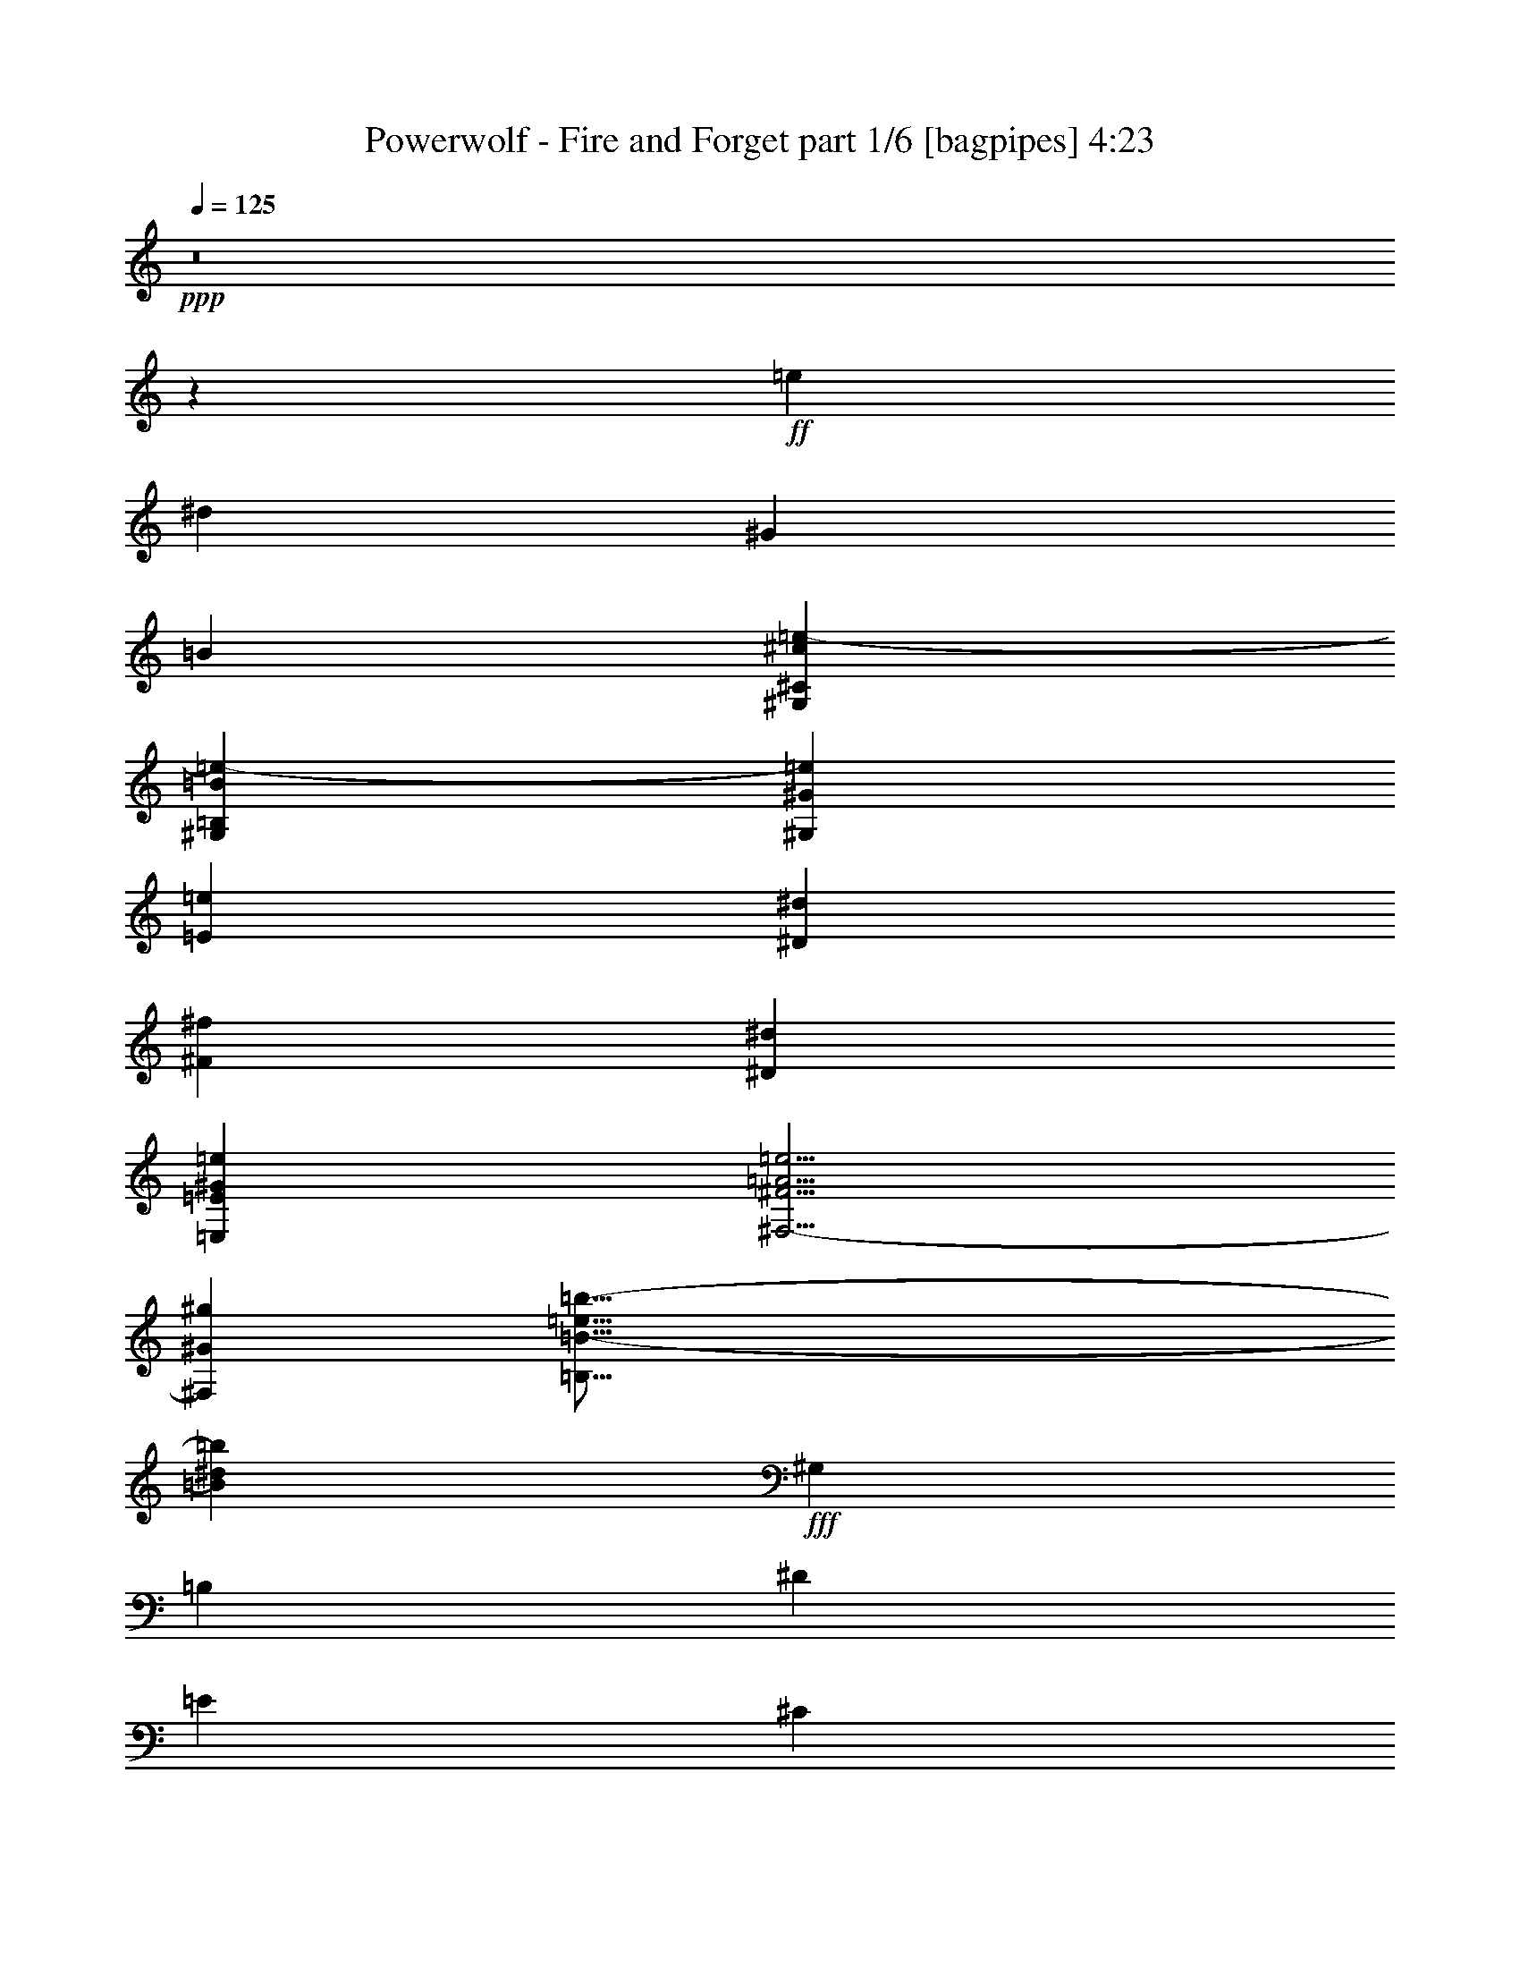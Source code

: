 % Produced with Bruzo's Transcoding Environment
% Transcribed by  Bruzo

X:1
T:  Powerwolf - Fire and Forget part 1/6 [bagpipes] 4:23
Z: Transcribed with BruTE 60
L: 1/4
Q: 125
K: C
+ppp+
z8
z135639/42544
+ff+
[=e26525/42544]
[^d26525/42544]
[^G26525/42544]
[=B26525/42544]
[^G,79575/21272^C79575/21272^c79575/21272=e79575/21272-]
[^G,50911/42544=B,50911/42544=B50911/42544=e50911/42544-]
[^G,106909/42544^G106909/42544=e106909/42544]
[=E26525/42544=e26525/42544]
[^D26525/42544^d26525/42544]
[^F26525/42544^f26525/42544]
[^D26525/42544^d26525/42544]
[=E,26525/10636=E26525/10636^G26525/10636=e26525/10636]
[^F,5/4-^F5/4=A5/4=e5/4]
[^F,6615/5318^G6615/5318^g6615/5318]
[=B,79/16=B79/16-=e79/16=b79/16-]
[=B53455/21272^d53455/21272=b53455/21272]
+fff+
[^G,26525/42544]
[=B,26525/42544]
[^D26525/42544]
[=E26525/42544]
[^C79575/21272]
[^C6465/5318]
[=B,26525/10636]
[^G,26525/42544]
[=B,26525/42544]
[^D26525/42544]
[=E26525/42544]
[^C79575/21272]
[^C26525/21272]
[^D26525/10636]
[^D6299/10636]
[^G,26525/42544]
[=E,26525/42544]
[^D26525/42544]
[=E39783/10636]
z8
z8
z8
z8
z8
z151019/42544
[^C26525/42544]
[^C6299/10636]
[^C26525/42544]
[^D26525/42544]
[=E26525/42544]
[^D6631/21272]
[^C13081/21272]
z3361/5318
[^C13263/42544]
[=B,26525/42544]
[=B,26525/42544]
[=E26525/42544]
[^D26525/42544]
[^C3323/5318]
z13233/21272
[^F26525/42544]
[^G26525/42544]
[=A26525/42544]
[=A26525/42544]
[=A26525/42544]
[=A26525/42544]
[=A26525/42544]
[=E6631/21272]
[=E24543/42544]
z13589/21272
[=A6631/21272]
[^G26525/42544]
[^F26525/42544]
[^F26525/42544]
[=E26525/42544]
[^F26525/21272]
[^G26525/21272]
[^C26525/42544]
[^C26525/42544]
[^C26525/42544]
[^D26525/42544]
[=E26525/42544]
[^D13263/42544]
[^C1682/2659]
z13069/21272
[^C6631/21272]
[=B,26525/42544]
[=B,26525/42544]
[=E6299/10636]
[^D26525/42544]
[^C26005/42544]
z27045/42544
[^F26525/42544]
[^G26525/42544]
[=A26525/42544]
[=A26525/42544]
[=A26525/42544]
[=A26525/42544]
[=A6631/21272]
[=E39853/42544]
z19861/21272
[=A13263/42544]
[^G26525/42544]
[^F26525/42544]
[^F26525/42544]
[=E26525/42544]
[^G26039/10636]
z27139/42544
[^G,26525/42544]
[=A,26525/42544]
[^G,26171/42544]
z26879/42544
[^G,26525/42544]
[=A,26525/42544]
[^G,26431/42544]
z26619/42544
[^G,26525/42544]
[=A,26525/42544]
[^G,26525/42544]
[^C26525/42544]
[^G,26525/42544]
[=A,26525/42544]
[^G,26951/42544]
z26099/42544
[^G,26525/42544]
[=A,26525/42544]
[^G,3069/5318]
z27169/42544
[^G,26525/42544]
[=A,26525/42544]
[=B,26525/42544]
[^C79575/42544]
[^D26525/42544]
[=C13171/42544]
z6677/21272
[^C26525/42544]
[=E26525/42544]
[^D26525/42544]
[^C6631/21272]
[^C9391/21272]
z47531/42544
[^G26525/42544]
[=E6631/21272]
[=E9521/21272]
z47271/42544
[^G26525/42544]
[^F11933/42544]
[^F39787/42544]
[^G26525/42544]
[=A26525/42544]
[^G52767/42544]
z3351/5318
[^G26525/42544]
[=A9947/10636]
[^G39787/42544]
[^F26525/42544]
[=E9947/10636]
[^C39787/42544]
[=E26525/42544]
[=E9947/10636]
[^G39787/42544]
[=E26525/42544]
[^F51721/42544]
[=E26525/42544]
[^D26525/42544]
[^C6631/21272]
[^C10431/21272]
z45451/42544
[^G26525/42544]
[=E6631/21272]
[=E10561/21272]
z45191/42544
[^G26525/42544]
[^F6631/21272]
[^F9947/10636]
[^G26525/42544]
[=A26525/42544]
[^G53517/42544]
z13029/21272
[^G26525/42544]
[=A19229/21272]
[=B39787/42544]
[^c26525/42544]
[=B9947/10636]
[^G39787/42544]
[=B26525/42544]
[=B26537/10636]
z8
z8
z8
z8
z866/2659
[^C26525/42544]
[^C26525/42544]
[^C26525/42544]
[^D26525/42544]
[=E26525/42544]
[^D6631/21272]
[^C26387/42544]
z26663/42544
[^C13263/42544]
[=B,26525/42544]
[=B,26525/42544]
[=E26525/42544]
[^D26525/42544]
[^C26809/42544]
z26241/42544
[^F26525/42544]
[^G26525/42544]
[=A26525/42544]
[=A26525/42544]
[=A25195/42544]
[=A26525/42544]
[=A26525/42544]
[=E13263/42544]
[=E26097/42544]
z26953/42544
[=A6631/21272]
[^G26525/42544]
[^F26525/42544]
[^F26525/42544]
[=E26525/42544]
[^F26525/21272]
[^G26525/21272]
[^C26525/42544]
[^C26525/42544]
[^C26525/42544]
[^D26525/42544]
[=E26525/42544]
[^D13263/42544]
[^C27137/42544]
z24583/42544
[^C13263/42544]
[=B,26525/42544]
[=B,26525/42544]
[=E26525/42544]
[^D26525/42544]
[^C13115/21272]
z6705/10636
[^F26525/42544]
[^G26525/42544]
[=A26525/42544]
[=A26525/42544]
[=A26525/42544]
[=A26525/42544]
[=A26525/42544]
[=E6631/21272]
[=E1678/2659]
z13101/21272
[=A13263/42544]
[^G26525/42544]
[^F26525/42544]
[^F26525/42544]
[=E25195/42544]
[^G105711/42544]
z13457/21272
[^G,26525/42544]
[=A,26525/42544]
[^G,6599/10636]
z13327/21272
[^G,26525/42544]
[=A,26525/42544]
[^G,1666/2659]
z13197/21272
[^G,26525/42544]
[=A,26525/42544]
[^G,26525/42544]
[^C26525/42544]
[^G,26525/42544]
[=A,26525/42544]
[^G,3397/5318]
z24545/42544
[^G,26525/42544]
[=A,26525/42544]
[^G,13053/21272]
z1684/2659
[^G,26525/42544]
[=A,26525/42544]
[=B,26525/42544]
[^C79575/42544]
[^D26525/42544]
[^D3349/10636]
z13129/42544
[^C26525/42544]
[=E26525/42544]
[^D26525/42544]
[^C6631/21272]
[^C19007/42544]
z23653/21272
[^G26525/42544]
[=E6631/21272]
[=E19267/42544]
z11429/10636
[^G26525/42544]
[^F13263/42544]
[^F39787/42544]
[^G26525/42544]
[=A26525/42544]
[^G3312/2659]
z26583/42544
[^G26525/42544]
[=A9947/10636]
[^G39787/42544]
[^F26525/42544]
[=E9947/10636]
[^C39787/42544]
[=E26525/42544]
[=E19229/21272]
[^G9947/10636]
[=E26525/42544]
[^F26525/21272]
[=E26525/42544]
[^D26525/42544]
[^C6631/21272]
[^C21087/42544]
z22613/21272
[^G26525/42544]
[=E6631/21272]
[=E1168/2659]
z47625/42544
[^G26525/42544]
[^F6631/21272]
[^F9947/10636]
[^G26525/42544]
[=A26525/42544]
[^G51083/42544]
z13581/21272
[^G26525/42544]
[=A9947/10636]
[=B39787/42544]
[^c26525/42544]
[=B9947/10636]
[^G39787/42544]
[=B26525/42544]
[=B212733/42544]
z8
z8
z8
z8
z8
z255239/42544
[^C13263/42544]
[=B,19971/21272]
z52895/42544
[=B,13263/42544]
[^A,20101/21272]
z52635/42544
[^A,13263/42544]
[^G,19229/21272]
[^D26525/42544]
[=E26525/42544]
[^D52655/42544]
z53445/42544
[^C6631/21272]
[=B,39653/42544]
z53185/42544
[=B,6631/21272]
[^A,39913/42544]
z52925/42544
[^A,6631/21272]
[^G,9947/10636]
[^D26525/42544]
[=E26525/42544]
[^D53695/42544]
z8
z8
z8
z8
z8
z8
z284795/42544
+ff+
[^G,79575/10636-]
+fff+
[^D,26525/42544^G,26525/42544-]
[^F,26525/42544^G,26525/42544-]
[^G,6299/10636-^A,6299/10636]
[^G,26525/42544=B,26525/42544]
[^G,5/8-^D5/8]
[^G,5/8]
[^G,5/8-^D5/8]
[^G,5/8]
[^G,5/8-^D5/8]
[^G,3275/5318]
[^G,5/8-^D5/8]
[^G,6615/10636]
[^F,5/8-^D5/8]
[^F,5/8]
[^F,5/8-^D5/8]
[^F,13165/21272]
[^D,26525/42544^F,26525/42544^D26525/42544]
[^F,26525/42544]
[^F,26525/42544^A,26525/42544^D26525/42544]
[=B,26525/42544]
[^G,5/8-^D5/8]
[^G,5/8]
[^G,5/8-^D5/8]
[^G,9/16]
[^G,5/8-^D5/8]
[^G,27529/42544]
[^G,5/8-^D5/8]
[^G,6615/10636]
[=G,5/8-^A,5/8-^D5/8]
[=G,5/8^A,5/8-]
[=G,5/8-^A,5/8-^D5/8]
[=G,13165/21272^A,13165/21272]
[=G,26525/42544-^A,26525/42544^D26525/42544]
[^D,26525/42544=G,26525/42544]
[=G,26525/42544-=B,26525/42544^D26525/42544]
[=G,26525/42544^A,26525/42544]
[^G,5/8-=B,5/8-^D5/8]
[^G,5/8=B,5/8-]
[^G,5/8-=B,5/8-^D5/8]
[^G,5/8=B,5/8-]
[^G,13165/21272-=B,13165/21272^D13165/21272]
+ff+
[^G,6615/10636]
[^G,5/8-^D5/8]
[^G,6125/10636]
z170069/21272
z/8
+fff+
[^C26525/42544]
[=E26525/42544]
[^D26525/42544]
[^C6631/21272]
[^C19055/42544]
z23629/21272
[^G25195/42544]
[=E13263/42544]
[=E5161/10636]
z11417/10636
[^G26525/42544]
[^F13263/42544]
[^F39787/42544]
[^G26525/42544]
[=A26525/42544]
[^G3315/2659]
z26535/42544
[^G26525/42544]
[=A9947/10636]
[^G39787/42544]
[^F26525/42544]
[=E9947/10636]
[^C39787/42544]
[=E26525/42544]
[=E19229/21272]
[^G9947/10636]
[=E26525/42544]
[^F26525/21272]
[=E26525/42544]
[^D26525/42544]
[^C6631/21272]
[^C21135/42544]
z22589/21272
[^G26525/42544]
[=E6631/21272]
[=E1171/2659]
z47577/42544
[^G26525/42544]
[^F6631/21272]
[^F9947/10636]
[^G26525/42544]
[=A26525/42544]
[^G51131/42544]
z13557/21272
[^G26525/42544]
[=A9947/10636]
[=B39787/42544]
[^c26525/42544]
[=B9947/10636]
[^G39787/42544]
[=B26525/42544]
[=B212781/42544]
z105145/21272
+ff+
[^c106131/42544]
z8
z2

X:2
T:  Powerwolf - Fire and Forget part 2/6 [horn] 4:23
Z: Transcribed with BruTE 100
L: 1/4
Q: 125
K: C
+ppp+
z8
z8
z8
z8
z43231/10636
+ff+
[^G,26525/42544^D26525/42544^G26525/42544]
[=B,26525/42544^F26525/42544=B26525/42544]
[^D26525/42544^A26525/42544^d26525/42544]
[=E26525/42544=B26525/42544=e26525/42544]
[^C,79575/21272-^G,79575/21272-^C79575/21272^G79575/21272^c79575/21272]
[^C,6465/5318^G,6465/5318^C6465/5318^G6465/5318^c6465/5318]
[^F,26525/10636=B,26525/10636^F26525/10636=B26525/10636]
[^G,26525/42544^D26525/42544^G26525/42544]
[=B,26525/42544^F26525/42544=B26525/42544]
[^D26525/42544^A26525/42544^d26525/42544]
[=E26525/42544=B26525/42544=e26525/42544]
[^C,79575/21272-^G,79575/21272-^C79575/21272^G79575/21272^c79575/21272]
[^C,26525/21272^G,26525/21272^C26525/21272^G26525/21272^c26525/21272]
[^F,26525/10636=B,26525/10636^D26525/10636^F26525/10636=B26525/10636^d26525/10636]
[=B,6299/10636^D6299/10636^F6299/10636=B6299/10636^d6299/10636]
[^G,26525/42544^D26525/42544^G26525/42544]
[=E26525/42544=B26525/42544=e26525/42544]
[^D26525/42544^A26525/42544^d26525/42544]
[=E,25/8-=A,25/8-=E25/8-=A25/8-=e25/8-]
[=E,5/4-=A,5/4-=E5/4-=A5/4-=e5/4-^f5/4]
[=E,5/16-=A,5/16-=E5/16-=A5/16-=e5/16^f5/16]
[=E,12775/42544=A,12775/42544=E12775/42544=A12775/42544=e12775/42544]
[^G,5/2-^D5/2-^G5/2-^d5/2-^f5/2]
[^G,5/8-^D5/8-^G5/8-^d5/8-^g5/8]
[^G,3/16-^D3/16-^G3/16-^d3/16-^f3/16]
[^G,3/16-^D3/16-^G3/16-^d3/16-^g3/16]
[^G,/4-^D/4-^G/4-^d/4-^f/4]
[^G,5/8-^D5/8-^G5/8-^d5/8-=e5/8]
[^G,/8-^D/8-^G/8-^d/8-^f/8]
[^G,3/16-^D3/16-^G3/16-^d3/16-=e3/16]
[^G,/8-^D/8-^G/8-^d/8-^f/8]
[^G,3/16-^D3/16-^G3/16-^d3/16=e3/16]
[^G,9/16-^D9/16-^G9/16-^d9/16-]
[^G,3/16-^D3/16-^G3/16-^d3/16=e3/16]
[^G,/8-^D/8-^G/8-^d/8-]
[^G,3/16-^D3/16-^G3/16-^d3/16=e3/16]
[^G,/8-^D/8-^G/8-^d/8-]
[^G,5/8-^D5/8-^G5/8-^c5/8^d5/8]
[^G,3/16-^D3/16-^G3/16-^d3/16-]
[^G,/8-^D/8-^G/8-^c/8^d/8]
[^G,3/16-^D3/16-^G3/16-^d3/16-]
[^G,/8-^D/8-^G/8-^c/8^d/8]
[^G,106649/42544^D106649/42544^G106649/42544^d106649/42544]
[=e26525/42544]
[^d26525/42544]
[^G26525/42544]
[=B26525/42544]
[^C18127/42544^G18127/42544^c18127/42544]
[^C4199/21272^c4199/21272]
[^C8399/42544^c8399/42544]
[^C608/2659^c608/2659]
[^C4199/21272^c4199/21272]
[^C16797/42544^G16797/42544^c16797/42544]
[^C608/2659^c608/2659]
[^C8399/42544^c8399/42544]
[^C4199/21272^c4199/21272]
[^C608/2659^c608/2659]
[=E3/16=e3/16-]
[=E3/16=e3/16-]
[=E10571/42544=e10571/42544]
[^D3/16^d3/16-]
[^D3/16^d3/16-]
[^D10571/42544^d10571/42544]
[^G,3/16^G3/16-]
[^G,3/16^G3/16-]
[^G,10571/42544^G10571/42544]
[=B,3/16=B3/16-]
[=B,3/16=B3/16-]
[=B,10571/42544=B10571/42544]
[=A,16797/42544=E16797/42544=A16797/42544^c16797/42544]
[=A,8399/42544^c8399/42544]
[=A,608/2659^c608/2659]
[=A,4199/21272^c4199/21272]
[=A,8399/42544^c8399/42544]
[=A,9063/21272=E9063/21272=A9063/21272^c9063/21272]
[=A,8399/42544^c8399/42544]
[=A,608/2659^c608/2659]
[=A,4199/21272^c4199/21272]
[=A,8399/42544^c8399/42544]
[=A,608/2659=e608/2659-]
[=A,4199/21272=e4199/21272-]
[=A,8399/42544=e8399/42544]
[^G,608/2659^d608/2659-]
[^G,4199/21272^d4199/21272-]
[^G,8399/42544^d8399/42544]
[=B,608/2659^f608/2659-]
[=B,4199/21272^f4199/21272-]
[=B,8399/42544^f8399/42544]
[^G,608/2659^d608/2659-]
[^G,4199/21272^d4199/21272-]
[^G,8399/42544^d8399/42544]
[=E,9063/21272=B,9063/21272=E9063/21272=e9063/21272]
[=E,8399/42544=e8399/42544]
[=E,4199/21272=e4199/21272]
[=E,608/2659=e608/2659]
[=E,8399/42544=e8399/42544]
[=E,9063/21272=B,9063/21272=E9063/21272=e9063/21272]
[=E,8399/42544=e8399/42544]
[=E,4199/21272=e4199/21272]
[=E,608/2659=e608/2659]
[=E,8399/42544=e8399/42544]
[=E,9063/21272=B,9063/21272=E9063/21272=e9063/21272]
[=E,8399/42544=e8399/42544]
[=E,4199/21272=e4199/21272]
[=E,608/2659=e608/2659]
[=E,8399/42544=e8399/42544]
[=E,26525/42544=B,26525/42544=E26525/42544^f26525/42544]
[=E,26525/42544=B,26525/42544=E26525/42544^g26525/42544]
[=B,16797/42544^F16797/42544=B16797/42544^f16797/42544]
[=B,608/2659^f608/2659]
[=B,4199/21272^f4199/21272]
[=B,8399/42544^f8399/42544]
[=B,608/2659^f608/2659]
[=B,16797/42544^F16797/42544=B16797/42544^f16797/42544]
[=B,608/2659^f608/2659]
[=B,4199/21272^f4199/21272]
[=B,8399/42544^f8399/42544]
[=B,608/2659^f608/2659]
[^G,3/8^D3/8^G3/8=e3/8-]
[^G,10571/42544=e10571/42544]
[^G,3/16^d3/16-]
[^G,3/16^d3/16-]
[^G,9241/42544^d9241/42544]
[^G,608/2659^G608/2659-]
[^G,8399/42544^G8399/42544-]
[^G,4199/21272^G4199/21272]
[^G,608/2659=B608/2659-]
[^G,8399/42544=B8399/42544-]
[^G,4199/21272=B4199/21272]
[^C608/2659^c608/2659-]
[^C8399/42544^c8399/42544-]
[^C4199/21272^c4199/21272-]
[^C608/2659^c608/2659-]
[^C8399/42544^c8399/42544-]
[^C4199/21272^c4199/21272-]
[^C608/2659^c608/2659-]
[^C8399/42544^c8399/42544-]
[^C4199/21272^c4199/21272-]
[^C608/2659^c608/2659-]
[^C8399/42544^c8399/42544-]
[^C4199/21272^c4199/21272-]
[^C8399/42544^c8399/42544-]
[^C608/2659^c608/2659-]
[^C4199/21272^c4199/21272-]
[^C8399/42544^c8399/42544-]
[^C608/2659^c608/2659-]
[^C4199/21272^c4199/21272]
[=B,26525/42544^F26525/42544=B26525/42544]
[=B,26525/42544^F26525/42544=B26525/42544]
[^C8399/42544]
[^C608/2659]
[^C4199/21272]
[^C8399/42544]
[^C608/2659]
[^C4199/21272]
[^C8399/42544]
[^C608/2659]
[^C4199/21272]
[^C8399/42544]
[^C4199/21272]
[^C608/2659]
[^G,26525/10636^D26525/10636^G26525/10636]
[^C16797/42544^G16797/42544^c16797/42544]
[^C608/2659]
[^C8399/42544]
[^C4199/21272]
[^C8399/42544]
[^C608/2659]
[^C4199/21272]
[^C8399/42544]
[^C608/2659]
[^C4199/21272]
[^C8399/42544]
[^C608/2659]
[^C4199/21272]
[^C8399/42544]
[^C608/2659]
[^C4199/21272]
[^C8399/42544]
[^C608/2659]
[^C4199/21272]
[^C8399/42544]
[^C608/2659]
[^C4199/21272]
[^C8399/42544]
[=B,9063/21272^F9063/21272=B9063/21272]
[=B,8399/42544]
[=B,4199/21272]
[=B,608/2659]
[=B,8399/42544]
[=B,4199/21272]
[=B,608/2659]
[=B,8399/42544]
[=B,4199/21272]
[=B,608/2659]
[=B,8399/42544]
[^C9063/21272^G9063/21272^c9063/21272]
[^C8399/42544]
[^C4199/21272]
[^C608/2659]
[^C8399/42544]
[^C4199/21272]
[^C608/2659]
[^C8399/42544]
[^C4199/21272]
[^C8399/42544]
[^C608/2659]
[^F,16797/42544^C16797/42544^F16797/42544]
[^F,608/2659]
[^F,4199/21272]
[^F,8399/42544]
[^F,608/2659]
[^F,4199/21272]
[^F,8399/42544]
[^F,608/2659]
[^F,4199/21272]
[^F,8399/42544]
[^F,608/2659]
[^F,4199/21272]
[^F,8399/42544]
[^F,608/2659]
[^F,4199/21272]
[^F,8399/42544]
[^F,608/2659]
[^F,4199/21272]
[^F,8399/42544]
[^F,4199/21272]
[^F,608/2659]
[^F,8399/42544]
[^F,4199/21272]
[=A,18127/42544=E18127/42544=A18127/42544]
[=A,4199/21272]
[=A,608/2659]
[=A,8399/42544]
[=A,4199/21272]
[=A,608/2659]
[=A,8399/42544]
[=A,4199/21272]
[=A,608/2659]
[=A,8399/42544]
[=A,4199/21272]
[^G,18127/42544^D18127/42544^G18127/42544]
[^G,4199/21272]
[^G,8399/42544]
[^G,608/2659]
[^G,4199/21272]
[^F8399/42544]
[=E608/2659]
[^D4199/21272]
[=B,8399/42544]
[=A,608/2659]
[^G,4199/21272]
[^C18127/42544^G18127/42544^c18127/42544]
[^C4199/21272]
[^C8399/42544]
[^C608/2659]
[^C4199/21272]
[^C8399/42544]
[^C608/2659]
[^C4199/21272]
[^C8399/42544]
[^C608/2659]
[^C4199/21272]
[^C8399/42544]
[^C4199/21272]
[^C608/2659]
[^C8399/42544]
[^C4199/21272]
[^C608/2659]
[^C8399/42544]
[^C4199/21272]
[^C608/2659]
[^C8399/42544]
[^C4199/21272]
[^C608/2659]
[=B,16797/42544^F16797/42544=B16797/42544]
[=B,608/2659]
[=B,8399/42544]
[=B,4199/21272]
[=B,608/2659]
[=B,8399/42544]
[=B,4199/21272]
[=B,8399/42544]
[=B,608/2659]
[=B,4199/21272]
[=B,8399/42544]
[^C9063/21272^G9063/21272^c9063/21272]
[^C8399/42544]
[^C608/2659]
[^C4199/21272]
[^C8399/42544]
[^C608/2659]
[^C4199/21272]
[^C8399/42544]
[^C608/2659]
[^C4199/21272]
[^C8399/42544]
[^F,9063/21272^C9063/21272^F9063/21272]
[^F,8399/42544]
[^F,608/2659]
[^F,4199/21272]
[^F,8399/42544]
[^F,4199/21272]
[^F,608/2659]
[^F,8399/42544]
[^F,4199/21272]
[^F,608/2659]
[^F,8399/42544]
[^F,4199/21272]
[^F,608/2659]
[^F,8399/42544]
[^F,4199/21272]
[^F,608/2659]
[^F,8399/42544]
[^F,4199/21272]
[^F,608/2659]
[^F,8399/42544]
[^F,4199/21272]
[^F,608/2659]
[^F,8399/42544]
[=A,16797/42544=E16797/42544=A16797/42544]
[=A,608/2659]
[=A,4199/21272]
[=A,8399/42544]
[=A,608/2659]
[=A,4199/21272]
[=A,8399/42544]
[=A,608/2659]
[=A,4199/21272]
[=A,8399/42544]
[=A,608/2659]
[^G,16797/42544^D16797/42544^G16797/42544]
[^G,608/2659]
[^G,4199/21272]
[^G,8399/42544]
[^G,608/2659]
[^F4199/21272]
[=E8399/42544]
[^D608/2659]
[=B,4199/21272]
[=A,8399/42544]
[^G,4199/21272]
[=E,5/8-]
[=E,5/8-^G,5/8^G5/8]
[=E,5/8-=A,5/8=A5/8]
[=E,5/8-^G,5/8^G5/8]
[=E,5/8-]
[=E,5/8-^G,5/8^G5/8]
[=E,5/8-=A,5/8=A5/8]
[=E,13035/21272^G,13035/21272^G13035/21272]
[^C,5/8-]
[^C,5/8-^G,5/8^G5/8]
[^C,5/8-=A,5/8=A5/8]
[^C,5/8-^G,5/8^G5/8]
[^C,5/8-^C5/8^c5/8]
[^C,5/8-^G,5/8^G5/8]
[^C,5/8-=A,5/8=A5/8]
[^C,13035/21272^G,13035/21272^G13035/21272]
[^F,5/8-]
[^F,5/8-^G,5/8^G5/8]
[^F,5/8-=A,5/8=A5/8]
[^F,9/16-^G,9/16^G9/16]
[^F,5/8-]
[^F,5/8-^G,5/8^G5/8]
[^F,5/8-=A,5/8=A5/8]
[^F,3425/5318=B,3425/5318=B3425/5318]
[^G,79575/42544^C79575/42544^D79575/42544^G79575/42544^c79575/42544]
[^G,26525/42544^D26525/42544^G26525/42544^d26525/42544]
[^G,26525/42544=C26525/42544^D26525/42544^G26525/42544=c26525/42544]
[^C26525/42544^c26525/42544]
[=E26525/42544=e26525/42544]
[^D26525/42544^d26525/42544]
[^C9063/21272^G9063/21272^c9063/21272-]
[^C8399/42544^c8399/42544]
[^C4199/21272]
[^C8399/42544]
[^C608/2659]
[^C26525/42544^G26525/42544^c26525/42544]
[^G,26525/42544^D26525/42544^G26525/42544]
[=E16797/42544=B16797/42544=e16797/42544-]
[=E608/2659=e608/2659]
[=E4199/21272]
[=E8399/42544]
[=E608/2659]
[=E26525/42544=B26525/42544=e26525/42544]
[^G,26525/42544^D26525/42544^G26525/42544^g26525/42544]
[=B,3/8^F3/8-=B3/8^f3/8-]
[=B,9241/42544^F9241/42544-^f9241/42544-]
[=B,2343/10636^F2343/10636-^f2343/10636-]
[=B,3/16^F3/16-^f3/16-]
[=B,1147/5318^F1147/5318^f1147/5318]
[=B,26525/42544^F26525/42544^G26525/42544=B26525/42544^g26525/42544]
[=B,26525/42544^F26525/42544=A26525/42544=B26525/42544=a26525/42544]
[^C18127/42544^G18127/42544-^c18127/42544^g18127/42544-]
[^C4199/21272^G4199/21272-^g4199/21272-]
[^C608/2659^G608/2659-^g608/2659-]
[^C8399/42544^G8399/42544-^g8399/42544-]
[^C4199/21272^G4199/21272^g4199/21272-]
[^C26525/42544^G26525/42544^c26525/42544^g26525/42544]
[^C26525/42544^G26525/42544^c26525/42544^g26525/42544]
[=A,18127/42544=E18127/42544=A18127/42544-=a18127/42544-]
[=A,4199/21272=A4199/21272-=a4199/21272-]
[=A,7945/42544=A7945/42544-=a7945/42544-]
[=A,5091/21272=A5091/21272=a5091/21272^G5091/21272-^g5091/21272-]
[=A,4199/21272^G4199/21272-^g4199/21272-]
[=A,26525/42544=E26525/42544^G26525/42544=A26525/42544^g26525/42544]
[=A,26525/42544=E26525/42544^F26525/42544=A26525/42544^f26525/42544]
[=E,18127/42544=B,18127/42544=E18127/42544-=e18127/42544-]
[=E,4199/21272=E4199/21272-=e4199/21272-]
[=E,7945/42544=E7945/42544-=e7945/42544-]
[=E,5091/21272=E5091/21272=e5091/21272^C5091/21272-^c5091/21272-]
[=E,4199/21272^C4199/21272-^c4199/21272-]
[=E,26525/42544=B,26525/42544^C26525/42544=E26525/42544^c26525/42544]
[=E,26525/42544=B,26525/42544=E26525/42544=e26525/42544]
[=B,3/8=E3/8-^F3/8=B3/8=e3/8-]
[=B,10571/42544=E10571/42544-=e10571/42544-]
[=B,7945/42544=E7945/42544-=e7945/42544-]
[=B,3/16=E3/16=e3/16^G3/16-^g3/16-]
[=B,10603/42544^G10603/42544-^g10603/42544-]
[=B,4005/21272^G4005/21272-^g4005/21272-]
[=B,3/16^G3/16-^g3/16-]
[=B,5269/21272^G5269/21272^g5269/21272]
[=B,3/16=E3/16-=e3/16-]
[=B,3/16=E3/16-=e3/16-]
[=B,10571/42544=E10571/42544=e10571/42544]
[^G,3/16^F3/16-^f3/16-]
[^G,3/16^F3/16-^f3/16-]
[^G,4621/21272^F4621/21272-^f4621/21272-]
[^G,9371/42544^F9371/42544-^f9371/42544-]
[^G,3/16^F3/16-^f3/16-]
[^G,9177/42544^F9177/42544^f9177/42544]
[^G,608/2659=E608/2659-=e608/2659-]
[^G,4199/21272=E4199/21272-=e4199/21272-]
[^G,8399/42544=E8399/42544=e8399/42544]
[^G,608/2659^D608/2659-^d608/2659-]
[^G,4199/21272^D4199/21272-^d4199/21272-]
[^G,8399/42544^D8399/42544^d8399/42544]
[^C9063/21272^G9063/21272^c9063/21272-]
[^C8399/42544^c8399/42544]
[^C608/2659]
[^C4199/21272]
[^C8399/42544]
[^C26525/42544^G26525/42544^c26525/42544]
[^G,26525/42544^D26525/42544^G26525/42544]
[=E9063/21272=B9063/21272=e9063/21272-]
[=E8399/42544=e8399/42544]
[=E4199/21272]
[=E608/2659]
[=E8399/42544]
[=E26525/42544=B26525/42544=e26525/42544]
[^G,26525/42544^D26525/42544^G26525/42544^g26525/42544]
[=B,9063/21272^F9063/21272-=B9063/21272^f9063/21272-]
[=B,8399/42544^F8399/42544-^f8399/42544-]
[=B,4021/21272^F4021/21272-^f4021/21272-]
[=B,2521/10636^F2521/10636-^f2521/10636-]
[=B,8399/42544^F8399/42544^f8399/42544]
[=B,26525/42544^F26525/42544^G26525/42544=B26525/42544^g26525/42544]
[=B,26525/42544^F26525/42544=A26525/42544=B26525/42544=a26525/42544]
[^C3/8^G3/8-^c3/8^g3/8-]
[^C10571/42544^G10571/42544-^g10571/42544-]
[^C4021/21272^G4021/21272-^g4021/21272-]
[^C3/16^G3/16-^g3/16-]
[^C5253/21272^G5253/21272^g5253/21272-]
[^C26525/42544^G26525/42544^c26525/42544^g26525/42544]
[^C26525/42544^G26525/42544^c26525/42544^g26525/42544]
[=A,3/8=E3/8=A3/8-=a3/8-]
[=A,10571/42544=A10571/42544-=a10571/42544-]
[=A,5739/42544=A5739/42544-=a5739/42544-]
[=A,1435/10636=A1435/10636=a1435/10636=B1435/10636-=b1435/10636-]
[=B/8-=b/8-]
[=A,4199/21272=B4199/21272-=b4199/21272-]
[=A,26525/42544=E26525/42544=A26525/42544=B26525/42544=b26525/42544]
[=A,26525/42544=E26525/42544=A26525/42544^c26525/42544]
[=E,18127/42544=B,18127/42544=E18127/42544=B18127/42544-=b18127/42544-]
[=E,4199/21272=B4199/21272-=b4199/21272-]
[=E,7069/42544=B7069/42544-=b7069/42544-]
[=E,1435/10636=B1435/10636=b1435/10636^G1435/10636-^g1435/10636-]
[^G/8-^g/8-]
[=E,4199/21272^G4199/21272-^g4199/21272-]
[=E,26525/42544=B,26525/42544=E26525/42544^G26525/42544^g26525/42544]
[=E,26525/42544=B,26525/42544=E26525/42544=B26525/42544=b26525/42544]
[^G,8399/42544=B8399/42544-=b8399/42544-]
[^G,608/2659=B608/2659-=b608/2659-]
[^G,4199/21272=B4199/21272-=b4199/21272-]
[^G,8399/42544=B8399/42544-=b8399/42544-]
[^G,608/2659=B608/2659-=b608/2659-]
[^G,4199/21272=B4199/21272-=b4199/21272-]
[^G,8107/42544=B8107/42544-=b8107/42544-]
[^G,2505/10636=B2505/10636-=b2505/10636-]
[^G,4199/21272=B4199/21272-=b4199/21272-]
[^G,2043/10636=B2043/10636-=b2043/10636-]
[^G,9955/42544=B9955/42544-=b9955/42544-]
[^G,4199/21272=B4199/21272=b4199/21272]
[^G,26525/42544^D26525/42544^G26525/42544=e26525/42544]
[^d26525/42544]
[^G26525/42544]
[=B26525/42544]
[^C16797/42544^G16797/42544^c16797/42544]
[^C608/2659^c608/2659]
[^C8399/42544^c8399/42544]
[^C4199/21272^c4199/21272]
[^C608/2659^c608/2659]
[^C16797/42544^G16797/42544^c16797/42544]
[^C608/2659^c608/2659]
[^C8399/42544^c8399/42544]
[^C4199/21272^c4199/21272]
[^C608/2659^c608/2659]
[=E3/16=e3/16-]
[=E3/16=e3/16-]
[=E10571/42544=e10571/42544]
[^D3/16^d3/16-]
[^D3/16^d3/16-]
[^D4621/21272^d4621/21272]
[^G,608/2659^G608/2659-]
[^G,4199/21272^G4199/21272-]
[^G,8399/42544^G8399/42544]
[=B,608/2659=B608/2659-]
[=B,4199/21272=B4199/21272-]
[=B,8399/42544=B8399/42544]
[=A,9063/21272=E9063/21272=A9063/21272^c9063/21272]
[=A,8399/42544^c8399/42544]
[=A,608/2659^c608/2659]
[=A,4199/21272^c4199/21272]
[=A,8399/42544^c8399/42544]
[=A,9063/21272=E9063/21272=A9063/21272^c9063/21272]
[=A,8399/42544^c8399/42544]
[=A,608/2659^c608/2659]
[=A,4199/21272^c4199/21272]
[=A,8399/42544^c8399/42544]
[=A,4199/21272=e4199/21272-]
[=A,608/2659=e608/2659-]
[=A,8399/42544=e8399/42544]
[^G,4199/21272^d4199/21272-]
[^G,608/2659^d608/2659-]
[^G,8399/42544^d8399/42544]
[=B,3/16^f3/16-]
[=B,10149/42544^f10149/42544-]
[=B,8399/42544^f8399/42544]
[^G,3/16^d3/16-]
[^G,10149/42544^d10149/42544-]
[^G,8399/42544^d8399/42544]
[=E,9063/21272=B,9063/21272=E9063/21272=e9063/21272]
[=E,8399/42544=e8399/42544]
[=E,4199/21272=e4199/21272]
[=E,608/2659=e608/2659]
[=E,8399/42544=e8399/42544]
[=E,9063/21272=B,9063/21272=E9063/21272=e9063/21272]
[=E,8399/42544=e8399/42544]
[=E,4199/21272=e4199/21272]
[=E,8399/42544=e8399/42544]
[=E,608/2659=e608/2659]
[=E,16797/42544=B,16797/42544=E16797/42544=e16797/42544]
[=E,608/2659=e608/2659]
[=E,4199/21272=e4199/21272]
[=E,8399/42544=e8399/42544]
[=E,608/2659=e608/2659]
[=E,26525/42544=B,26525/42544=E26525/42544^f26525/42544]
[=E,26525/42544=B,26525/42544=E26525/42544^g26525/42544]
[=B,16797/42544^F16797/42544=B16797/42544^f16797/42544]
[=B,608/2659^f608/2659]
[=B,4199/21272^f4199/21272]
[=B,8399/42544^f8399/42544]
[=B,4199/21272^f4199/21272]
[=B,18127/42544^F18127/42544=B18127/42544^f18127/42544]
[=B,4199/21272^f4199/21272]
[=B,608/2659^f608/2659]
[=B,8399/42544^f8399/42544]
[=B,4199/21272^f4199/21272]
[^G,18127/42544^D18127/42544^G18127/42544=e18127/42544-]
[^G,4199/21272=e4199/21272]
[^G,608/2659^d608/2659-]
[^G,8399/42544^d8399/42544-]
[^G,4199/21272^d4199/21272]
[^G,608/2659^G608/2659-]
[^G,8399/42544^G8399/42544-]
[^G,4199/21272^G4199/21272]
[^G,608/2659=B608/2659-]
[^G,8399/42544=B8399/42544-]
[^G,4199/21272=B4199/21272]
[^C608/2659^c608/2659-]
[^C8399/42544^c8399/42544-]
[^C4199/21272^c4199/21272-]
[^C8399/42544^c8399/42544-]
[^C608/2659^c608/2659-]
[^C4199/21272^c4199/21272-]
[^C8399/42544^c8399/42544-]
[^C608/2659^c608/2659-]
[^C4199/21272^c4199/21272-]
[^C2043/10636^c2043/10636-]
[^C9955/42544^c9955/42544-]
[^C4199/21272^c4199/21272-]
[^C8237/42544^c8237/42544-]
[^C4945/21272^c4945/21272-]
[^C4199/21272^c4199/21272-]
[^C4151/21272^c4151/21272-]
[^C9825/42544^c9825/42544-]
[^C4199/21272^c4199/21272]
[=B,26525/42544^F26525/42544=B26525/42544]
[=B,26525/42544^F26525/42544=B26525/42544]
[^C8399/42544]
[^C4199/21272]
[^C608/2659]
[^C8399/42544]
[^C4199/21272]
[^C608/2659]
[^C8399/42544]
[^C4199/21272]
[^C608/2659]
[^C8399/42544]
[^C4199/21272]
[^C608/2659]
[^G,104771/42544^D104771/42544^G104771/42544]
[^C9063/21272^G9063/21272^c9063/21272]
[^C8399/42544]
[^C608/2659]
[^C4199/21272]
[^C8399/42544]
[^C608/2659]
[^C4199/21272]
[^C8399/42544]
[^C608/2659]
[^C4199/21272]
[^C8399/42544]
[^C608/2659]
[^C4199/21272]
[^C8399/42544]
[^C4199/21272]
[^C608/2659]
[^C8399/42544]
[^C4199/21272]
[^C608/2659]
[^C8399/42544]
[^C4199/21272]
[^C608/2659]
[^C8399/42544]
[=B,9063/21272^F9063/21272=B9063/21272]
[=B,8399/42544]
[=B,4199/21272]
[=B,608/2659]
[=B,8399/42544]
[=B,4199/21272]
[=B,608/2659]
[=B,8399/42544]
[=B,4199/21272]
[=B,608/2659]
[=B,8399/42544]
[^C16797/42544^G16797/42544^c16797/42544]
[^C608/2659]
[^C4199/21272]
[^C8399/42544]
[^C608/2659]
[^C4199/21272]
[^C8399/42544]
[^C608/2659]
[^C4199/21272]
[^C8399/42544]
[^C608/2659]
[^F,16797/42544^C16797/42544^F16797/42544]
[^F,608/2659]
[^F,4199/21272]
[^F,8399/42544]
[^F,608/2659]
[^F,4199/21272]
[^F,8399/42544]
[^F,4199/21272]
[^F,608/2659]
[^F,8399/42544]
[^F,4199/21272]
[^F,608/2659]
[^F,8399/42544]
[^F,4199/21272]
[^F,608/2659]
[^F,8399/42544]
[^F,4199/21272]
[^F,608/2659]
[^F,8399/42544]
[^F,4199/21272]
[^F,608/2659]
[^F,8399/42544]
[^F,4199/21272]
[=A,18127/42544=E18127/42544=A18127/42544]
[=A,4199/21272]
[=A,608/2659]
[=A,8399/42544]
[=A,4199/21272]
[=A,8399/42544]
[=A,608/2659]
[=A,4199/21272]
[=A,8399/42544]
[=A,608/2659]
[=A,4199/21272]
[^G,18127/42544^D18127/42544^G18127/42544]
[^G,4199/21272]
[^G,8399/42544]
[^G,608/2659]
[^G,4199/21272]
[^F8399/42544]
[=E608/2659]
[^D4199/21272]
[=B,8399/42544]
[=A,608/2659]
[^G,4199/21272]
[^C16797/42544^G16797/42544^c16797/42544]
[^C608/2659]
[^C8399/42544]
[^C4199/21272]
[^C608/2659]
[^C8399/42544]
[^C4199/21272]
[^C608/2659]
[^C8399/42544]
[^C4199/21272]
[^C608/2659]
[^C8399/42544]
[^C4199/21272]
[^C608/2659]
[^C8399/42544]
[^C4199/21272]
[^C608/2659]
[^C8399/42544]
[^C4199/21272]
[^C608/2659]
[^C8399/42544]
[^C4199/21272]
[^C8399/42544]
[=B,9063/21272^F9063/21272=B9063/21272]
[=B,8399/42544]
[=B,608/2659]
[=B,4199/21272]
[=B,8399/42544]
[=B,608/2659]
[=B,4199/21272]
[=B,8399/42544]
[=B,608/2659]
[=B,4199/21272]
[=B,8399/42544]
[^C9063/21272^G9063/21272^c9063/21272]
[^C8399/42544]
[^C608/2659]
[^C4199/21272]
[^C8399/42544]
[^C4199/21272]
[^C608/2659]
[^C8399/42544]
[^C4199/21272]
[^C608/2659]
[^C8399/42544]
[^F,9063/21272^C9063/21272^F9063/21272]
[^F,8399/42544]
[^F,4199/21272]
[^F,608/2659]
[^F,8399/42544]
[^F,4199/21272]
[^F,608/2659]
[^F,8399/42544]
[^F,4199/21272]
[^F,608/2659]
[^F,8399/42544]
[^F,4199/21272]
[^F,608/2659]
[^F,8399/42544]
[^F,4199/21272]
[^F,8399/42544]
[^F,608/2659]
[^F,4199/21272]
[^F,8399/42544]
[^F,608/2659]
[^F,4199/21272]
[^F,8399/42544]
[^F,608/2659]
[=A,16797/42544=E16797/42544=A16797/42544]
[=A,608/2659]
[=A,4199/21272]
[=A,8399/42544]
[=A,608/2659]
[=A,4199/21272]
[=A,8399/42544]
[=A,608/2659]
[=A,4199/21272]
[=A,8399/42544]
[=A,4199/21272]
[^G,18127/42544^D18127/42544^G18127/42544]
[^G,4199/21272]
[^G,608/2659]
[^G,8399/42544]
[^G,4199/21272]
[^F608/2659]
[=E8399/42544]
[^D4199/21272]
[=B,608/2659]
[=A,8399/42544]
[^G,4199/21272]
[=E,5/8-]
[=E,5/8-^G,5/8^G5/8]
[=E,5/8-=A,5/8=A5/8]
[=E,5/8-^G,5/8^G5/8]
[=E,5/8-]
[=E,5/8-^G,5/8^G5/8]
[=E,5/8-=A,5/8=A5/8]
[=E,13035/21272^G,13035/21272^G13035/21272]
[^C,5/8-]
[^C,5/8-^G,5/8^G5/8]
[^C,5/8-=A,5/8=A5/8]
[^C,5/8-^G,5/8^G5/8]
[^C,5/8-^C5/8^c5/8]
[^C,5/8-^G,5/8^G5/8]
[^C,5/8-=A,5/8=A5/8]
[^C,13035/21272^G,13035/21272^G13035/21272]
[^F,9/16-]
[^F,5/8-^G,5/8^G5/8]
[^F,5/8-=A,5/8=A5/8]
[^F,5/8-^G,5/8^G5/8]
[^F,5/8-]
[^F,5/8-^G,5/8^G5/8]
[^F,5/8-=A,5/8=A5/8]
[^F,3425/5318=B,3425/5318=B3425/5318]
[^G,79575/42544^C79575/42544^D79575/42544^G79575/42544^c79575/42544]
[^G,26525/42544^D26525/42544^G26525/42544^d26525/42544]
[^G,26525/42544=C26525/42544^D26525/42544^G26525/42544=c26525/42544]
[^C26525/42544^c26525/42544]
[=E26525/42544=e26525/42544]
[^D26525/42544^d26525/42544]
[^C16797/42544^G16797/42544^c16797/42544-]
[^C608/2659^c608/2659]
[^C4199/21272]
[^C8399/42544]
[^C608/2659]
[^C26525/42544^G26525/42544^c26525/42544]
[^G,26525/42544^D26525/42544^G26525/42544]
[=E16797/42544=B16797/42544=e16797/42544-]
[=E4199/21272=e4199/21272]
[=E608/2659]
[=E8399/42544]
[=E4199/21272]
[=E26525/42544=B26525/42544=e26525/42544]
[^G,26525/42544^D26525/42544^G26525/42544^g26525/42544]
[=B,18127/42544^F18127/42544-=B18127/42544^f18127/42544-]
[=B,4199/21272^F4199/21272-^f4199/21272-]
[=B,608/2659^F608/2659-^f608/2659-]
[=B,8399/42544^F8399/42544-^f8399/42544-]
[=B,4199/21272^F4199/21272^f4199/21272]
[=B,26525/42544^F26525/42544^G26525/42544=B26525/42544^g26525/42544]
[=B,26525/42544^F26525/42544=A26525/42544=B26525/42544=a26525/42544]
[^C18127/42544^G18127/42544-^c18127/42544^g18127/42544-]
[^C4199/21272^G4199/21272-^g4199/21272-]
[^C4021/21272^G4021/21272-^g4021/21272-]
[^C10085/42544^G10085/42544-^g10085/42544-]
[^C4199/21272^G4199/21272^g4199/21272-]
[^C26525/42544^G26525/42544^c26525/42544^g26525/42544]
[^C26525/42544^G26525/42544^c26525/42544^g26525/42544]
[=A,18127/42544=E18127/42544=A18127/42544-=a18127/42544-]
[=A,4199/21272=A4199/21272-=a4199/21272-]
[=A,7945/42544=A7945/42544-=a7945/42544-]
[=A,5091/21272=A5091/21272=a5091/21272^G5091/21272-^g5091/21272-]
[=A,4199/21272^G4199/21272-^g4199/21272-]
[=A,26525/42544=E26525/42544^G26525/42544=A26525/42544^g26525/42544]
[=A,26525/42544=E26525/42544^F26525/42544=A26525/42544^f26525/42544]
[=E,3/8=B,3/8=E3/8-=e3/8-]
[=E,10571/42544=E10571/42544-=e10571/42544-]
[=E,7945/42544=E7945/42544-=e7945/42544-]
[=E,3/16=E3/16=e3/16^C3/16-^c3/16-]
[=E,10603/42544^C10603/42544-^c10603/42544-]
[=E,26525/42544=B,26525/42544^C26525/42544=E26525/42544^c26525/42544]
[=E,26525/42544=B,26525/42544=E26525/42544=e26525/42544]
[=B,3/8=E3/8-^F3/8=B3/8=e3/8-]
[=B,10571/42544=E10571/42544-=e10571/42544-]
[=B,1435/10636=E1435/10636-=e1435/10636-]
[=B,5739/42544=E5739/42544=e5739/42544^G5739/42544-^g5739/42544-]
[^G/8-^g/8-]
[=B,8399/42544^G8399/42544-^g8399/42544-]
[=B,608/2659^G608/2659-^g608/2659-]
[=B,4199/21272^G4199/21272-^g4199/21272-]
[=B,8399/42544^G8399/42544^g8399/42544]
[=B,608/2659=E608/2659-=e608/2659-]
[=B,4199/21272=E4199/21272-=e4199/21272-]
[=B,8399/42544=E8399/42544=e8399/42544]
[^G,608/2659^F608/2659-^f608/2659-]
[^G,4199/21272^F4199/21272-^f4199/21272-]
[^G,8399/42544^F8399/42544-^f8399/42544-]
[^G,608/2659^F608/2659-^f608/2659-]
[^G,4199/21272^F4199/21272-^f4199/21272-]
[^G,8399/42544^F8399/42544^f8399/42544]
[^G,608/2659=E608/2659-=e608/2659-]
[^G,4199/21272=E4199/21272-=e4199/21272-]
[^G,8399/42544=E8399/42544=e8399/42544]
[^G,608/2659^D608/2659-^d608/2659-]
[^G,4199/21272^D4199/21272-^d4199/21272-]
[^G,8399/42544^D8399/42544^d8399/42544]
[^C9063/21272^G9063/21272^c9063/21272-]
[^C8399/42544^c8399/42544]
[^C4199/21272]
[^C608/2659]
[^C8399/42544]
[^C26525/42544^G26525/42544^c26525/42544]
[^G,26525/42544^D26525/42544^G26525/42544]
[=E9063/21272=B9063/21272=e9063/21272-]
[=E8399/42544=e8399/42544]
[=E4199/21272]
[=E608/2659]
[=E8399/42544]
[=E26525/42544=B26525/42544=e26525/42544]
[^G,26525/42544^D26525/42544^G26525/42544^g26525/42544]
[=B,3/8^F3/8-=B3/8^f3/8-]
[=B,10571/42544^F10571/42544-^f10571/42544-]
[=B,4021/21272^F4021/21272-^f4021/21272-]
[=B,3/16^F3/16-^f3/16-]
[=B,5253/21272^F5253/21272^f5253/21272]
[=B,26525/42544^F26525/42544^G26525/42544=B26525/42544^g26525/42544]
[=B,26525/42544^F26525/42544=A26525/42544=B26525/42544=a26525/42544]
[^C3/8^G3/8-^c3/8^g3/8-]
[^C10571/42544^G10571/42544-^g10571/42544-]
[^C4021/21272^G4021/21272-^g4021/21272-]
[^C3/16^G3/16-^g3/16-]
[^C1147/5318^G1147/5318^g1147/5318-]
[^C26525/42544^G26525/42544^c26525/42544^g26525/42544]
[^C26525/42544^G26525/42544^c26525/42544^g26525/42544]
[=A,18127/42544=E18127/42544=A18127/42544-=a18127/42544-]
[=A,4199/21272=A4199/21272-=a4199/21272-]
[=A,7069/42544=A7069/42544-=a7069/42544-]
[=A,1435/10636=A1435/10636=a1435/10636=B1435/10636-=b1435/10636-]
[=B/8-=b/8-]
[=A,4199/21272=B4199/21272-=b4199/21272-]
[=A,26525/42544=E26525/42544=A26525/42544=B26525/42544=b26525/42544]
[=A,26525/42544=E26525/42544=A26525/42544^c26525/42544]
[=E,18127/42544=B,18127/42544=E18127/42544=B18127/42544-=b18127/42544-]
[=E,4199/21272=B4199/21272-=b4199/21272-]
[=E,8399/42544=B8399/42544-=b8399/42544-]
[=E,608/2659=B608/2659=b608/2659^G608/2659-^g608/2659-]
[=E,4199/21272^G4199/21272-^g4199/21272-]
[=E,26525/42544=B,26525/42544=E26525/42544^G26525/42544^g26525/42544]
[=E,26525/42544=B,26525/42544=E26525/42544=B26525/42544=b26525/42544]
[^G,5/2-=B,5/2^D5/2-^G5/2-=B5/2]
[^G,316711/42544^D316711/42544^G316711/42544]
[^G,/8]
z1601/5318
[^G,8399/42544]
[^G,4199/21272]
[^G,608/2659]
[^G,8399/42544]
[^G,/8]
z11933/10636
[^G,/8]
z1601/5318
[^G,8399/42544]
[^G,4199/21272]
[^G,608/2659]
[^G,8399/42544]
[^G,5431/42544]
z47619/42544
[^G,5561/42544]
z2809/10636
[^G,608/2659]
[^G,4199/21272]
[^G,8399/42544]
[^G,608/2659]
[^G,5691/42544]
z47359/42544
[^G,5821/42544]
z686/2659
[^G,608/2659]
[^G,4199/21272]
[^G,8399/42544]
[^G,608/2659]
[^G,25195/42544^D25195/42544^G25195/42544]
[^G,26525/42544^D26525/42544^G26525/42544]
[^G,7411/42544]
z2679/10636
[^G,4199/21272]
[^G,608/2659]
[^G,8399/42544]
[^G,4199/21272]
[^G,/8]
z11933/10636
[^G,/8]
z12809/42544
[^G,4199/21272]
[^G,8399/42544]
[^G,608/2659]
[^G,4199/21272]
[^G,/8]
z11933/10636
[^G,/8]
z12809/42544
[^G,4199/21272]
[^G,8399/42544]
[^G,608/2659]
[^G,4199/21272]
[^G,2701/21272]
z2978/2659
[^G,1383/10636]
z11265/42544
[^G,608/2659]
[^G,8399/42544]
[^G,4199/21272]
[^G,608/2659]
[^G,26525/42544^D26525/42544^G26525/42544]
[^G,26525/42544^D26525/42544^G26525/42544]
[^G,362/2659]
z11005/42544
[^G,608/2659]
[^G,8399/42544]
[^G,4199/21272]
[^G,608/2659]
[=A13263/42544]
[^G19229/21272]
[^G,7381/42544]
z10745/42544
[^G,8399/42544]
[^G,608/2659]
[^G,4199/21272]
[^G,8399/42544]
[^G6631/21272]
[^F9947/10636]
[^G,/8]
z1601/5318
[^G,8399/42544]
[^G,608/2659]
[^G,4199/21272]
[^G,8399/42544]
[^F6631/21272]
[=E9947/10636]
[^G,/8]
z21207/42544
[=E/8]
z21207/42544
[^D4199/21272]
+f+
[=E608/2659]
[^D8399/42544]
[=E4199/21272]
[^D608/2659]
[=E8399/42544]
+ff+
[^G,2751/21272]
z11295/42544
[^G,608/2659]
[^G,4199/21272]
[^G,8399/42544]
[^G,608/2659]
[=A6631/21272]
[^G9947/10636]
[^G,2881/21272]
z11035/42544
[^G,608/2659]
[^G,4199/21272]
[^G,8399/42544]
[^G,608/2659]
[^G6631/21272]
[^F19229/21272]
[^G,919/5318]
z10775/42544
[^G,4199/21272]
[^G,608/2659]
[^G,8399/42544]
[^G,4199/21272]
[^F13263/42544]
[=E39787/42544]
[^G,/8]
z21207/42544
[=A/8]
z21207/42544
[^G8399/42544]
+f+
[=A608/2659]
[^G4199/21272]
[=A8399/42544]
[^G608/2659]
[=A4199/21272]
+ff+
[^G,/8]
z12809/42544
[^G,4199/21272]
[^G,8399/42544]
[^G,608/2659]
[^G,4199/21272]
[^C13263/42544=A13263/42544^c13263/42544]
[=B,39787/42544^G39787/42544=B39787/42544]
[^G,5473/42544]
z6327/21272
[^G,4199/21272]
[^G,8399/42544]
[^G,4199/21272]
[^G,608/2659]
[=B,13263/42544^G13263/42544=B13263/42544]
[^A,39787/42544^F39787/42544^A39787/42544]
[^G,5733/42544]
z1383/5318
[^G,608/2659]
[^G,8399/42544]
[^G,4199/21272]
[^G,608/2659]
[^A,13263/42544^F13263/42544^A13263/42544]
[^G,19229/21272=E19229/21272^G19229/21272]
[^G,3661/21272]
z19203/42544
[=E7387/42544]
z9569/21272
[^D608/2659]
+f+
[=E4199/21272]
[^D8399/42544]
[=E608/2659]
[^D4199/21272]
[=E8399/42544]
+ff+
[^G,/8]
z1601/5318
[^G,8399/42544]
[^G,608/2659]
[^G,4199/21272]
[^G,8399/42544]
[^C6631/21272=A6631/21272^c6631/21272]
[=B,9947/10636^G9947/10636=B9947/10636]
[^G,/8]
z1601/5318
[^G,8399/42544]
[^G,4199/21272]
[^G,608/2659]
[^G,8399/42544]
[=B,6631/21272^G6631/21272=B6631/21272]
[^A,9947/10636^F9947/10636^A9947/10636]
[^G,5443/42544]
z12683/42544
[^G,8399/42544]
[^G,4199/21272]
[^G,8399/42544]
[^G,608/2659]
[^A,6631/21272^F6631/21272^A6631/21272]
[^G,9947/10636=E9947/10636^G9947/10636]
[^G,5703/42544]
z10411/21272
[=A721/5318]
z20757/42544
[^G4199/21272^g4199/21272]
+f+
[=A8399/42544^a8399/42544]
[^G608/2659=b608/2659]
+ff+
[=A4199/21272^c4199/21272]
+f+
[^G8399/42544^d8399/42544]
[=A608/2659=e608/2659]
+ff+
[=E,3/8=B,3/8=E3/8^f3/8-^g3/8-]
[=E,9241/42544^f9241/42544-^g9241/42544-]
[=E,2343/10636^f2343/10636-^g2343/10636-]
[=E,3/16^f3/16-^g3/16-]
[=E,1147/5318^f1147/5318-^g1147/5318-]
[=E,3389/21272^f3389/21272-^g3389/21272-]
[^f/4-^g/4-]
[=E,9111/42544^f9111/42544^g9111/42544]
[=E,608/2659^f608/2659-^g608/2659-]
[=E,8399/42544^f8399/42544-^g8399/42544-]
[=E,4199/21272^f4199/21272-^g4199/21272-]
[^F,18127/42544^C18127/42544^F18127/42544^f18127/42544-^g18127/42544-]
[^F,4199/21272^f4199/21272^g4199/21272]
[^F,608/2659^f608/2659-^g608/2659-]
[^F,8399/42544^f8399/42544-^g8399/42544-]
[^F,4199/21272^f4199/21272-^g4199/21272-]
[^F,5383/42544^f5383/42544-^g5383/42544-]
[^f1593/5318-^g1593/5318-]
[^F,4199/21272^f4199/21272^g4199/21272]
[^F,8399/42544^f8399/42544-^g8399/42544-]
[^F,608/2659^f608/2659-^g608/2659-]
[^F,4199/21272^f4199/21272^g4199/21272]
[=B,18127/42544^F18127/42544=B18127/42544^f18127/42544-]
[=B,4199/21272^f4199/21272-]
[=B,4021/21272^f4021/21272-]
[=B,10085/42544^f10085/42544-]
[=B,4199/21272^f4199/21272-]
[=B,681/5318^f681/5318-]
[^f12679/42544-]
[=B,4199/21272^f4199/21272]
[=B,3/16=e3/16-]
[=B,5075/21272=e5075/21272-]
[=B,4199/21272=e4199/21272]
[^D,3/16-^A,3/16-^D3/16-^d3/16]
[^D,5075/21272^A,5075/21272^D5075/21272=e5075/21272]
[^D,4199/21272^d4199/21272]
[^D,8399/42544=e8399/42544]
[^D,608/2659^d608/2659]
[^D,4199/21272=e4199/21272]
[^D,8399/42544^d8399/42544]
+f+
[=e4199/21272]
+ff+
[^D,608/2659^d608/2659]
[^D,8399/42544=e8399/42544]
[^D,4199/21272^d4199/21272]
[^D,608/2659=e608/2659]
[=E,3/16-=B,3/16-=E3/16-^d3/16]
[=E,2205/10636=B,2205/10636=E2205/10636=e2205/10636]
[=E,608/2659^d608/2659]
[=E,8399/42544=e8399/42544]
[=E,4199/21272^d4199/21272]
[=E,608/2659=e608/2659]
[=E,8399/42544^c8399/42544]
+f+
[^d4199/21272]
+ff+
[=E,608/2659^c608/2659]
[=E,8399/42544^d8399/42544]
[=E,4199/21272^c4199/21272]
[=E,608/2659^d608/2659]
[^C,3/16-^G,3/16-^C3/16-=b3/16]
[^C,2205/10636^G,2205/10636^C2205/10636^c2205/10636]
[^C,8399/42544=b8399/42544]
[^C,608/2659^c608/2659]
[^C,4199/21272=b4199/21272]
[^C,8399/42544^c8399/42544]
[^C,608/2659^a608/2659]
+f+
[=b4199/21272]
+ff+
[^C,8399/42544^a8399/42544]
[^C,608/2659=b608/2659]
[^C,4199/21272^a4199/21272]
[^C,8399/42544=b8399/42544]
[^D,/4-^A,/4-^D/4-^g/4]
[^D,3745/21272^A,3745/21272^D3745/21272^a3745/21272]
[^D,8399/42544^g8399/42544]
[^D,608/2659^a608/2659]
[^D,4199/21272^g4199/21272]
[^D,8399/42544^a8399/42544]
[^D,608/2659=g608/2659]
+f+
[^g4199/21272]
+ff+
[^D,8399/42544=g8399/42544]
[^D,608/2659^g608/2659]
[^D,4199/21272=g4199/21272]
[^D,8399/42544^g8399/42544]
[^D4199/21272^A4199/21272^g4199/21272-]
[=D608/2659=A608/2659^g608/2659-]
[^C8399/42544^G8399/42544^g8399/42544-]
[=C4199/21272=G4199/21272^g4199/21272-]
[=B,608/2659^F608/2659^g608/2659-]
[^A,8399/42544=F8399/42544^g8399/42544]
[=A,4199/21272=E4199/21272^d4199/21272-]
[^G,608/2659^D608/2659^d608/2659-]
[=G,8399/42544=D8399/42544^d8399/42544-]
[^F,4199/21272^C4199/21272^d4199/21272-]
[=F,608/2659=C608/2659^d608/2659-]
[=E,8399/42544=B,8399/42544^d8399/42544]
[=E,15/8-=B,15/8-=E15/8-^g15/8]
[=E,13165/21272=B,13165/21272=E13165/21272=b13165/21272]
[^C,5/8-^G,5/8-^C5/8-=e5/8]
[^C,5/8-^G,5/8-^C5/8-^d5/8]
[^C,5/8-^G,5/8-^C5/8-=b5/8]
[^C,13165/21272^G,13165/21272^C13165/21272^g13165/21272]
[^F,29/16-^C29/16-^F29/16-^d29/16]
[^F,5/8-^C5/8-^F5/8-^d5/8]
[^F,15/8-^C15/8-^F15/8-^c15/8]
[^F,27399/42544^C27399/42544^F27399/42544]
[^D,15/8-^A,15/8-^D15/8-^a15/8]
[^D,5/16-^A,5/16-^D5/16-=b5/16]
[^D,13035/42544^A,13035/42544^D13035/42544^c13035/42544]
[^D,3/16^d3/16-]
[^D,5075/21272^d5075/21272-]
[^D,4199/21272^d4199/21272-]
[^D,7945/42544^d7945/42544-]
[^D,5091/21272^d5091/21272^f5091/21272-]
[^D,4199/21272^f4199/21272-]
[^D,4005/21272^f4005/21272-]
[^D,10117/42544^f10117/42544-]
[^D,4199/21272^f4199/21272]
[^D,3/16^f3/16-]
[^D,2205/10636^f2205/10636-]
[^D,608/2659^f608/2659]
[^G,15/8-^D15/8-^G15/8-^f15/8]
[^G,13165/21272^D13165/21272^G13165/21272^f13165/21272]
[^G,51721/42544^f51721/42544-]
[^F,26525/21272^f26525/21272]
[=E,15/8-=B,15/8-=E15/8-^g15/8]
[=E,13165/21272=B,13165/21272=E13165/21272=b13165/21272]
[^C,5/8-^G,5/8-^C5/8-=e5/8]
[^C,5/8-^G,5/8-^C5/8-^d5/8]
[^C,5/8-^G,5/8-^C5/8-=b5/8]
[^C,13165/21272^G,13165/21272^C13165/21272^g13165/21272]
[^F,15/8-^C15/8-^F15/8-^d15/8]
[^F,5/8-^C5/8-^F5/8-^d5/8]
[^F,15/8-^C15/8-^F15/8-^c15/8]
[^F,13035/21272^C13035/21272^F13035/21272]
[=G,29/16-=g29/16]
[=G,5/8-^g5/8]
[=G,15/16-^a15/16]
[=G,16821/10636^a16821/10636]
[^G,5-^D5-^G5-^g5]
[^G,5/2-^D5/2^G5/2-]
[^G,5/8-^D5/8-^G5/8-]
[^G,5/8-^D5/8-^F5/8^G5/8-]
[^G,9/16-^D9/16-^G9/16-^A9/16]
[^G,1680/2659^D1680/2659^G1680/2659=B1680/2659]
[^G79575/21272]
[^G26525/21272]
[^F26525/10636]
[^D26525/42544]
[^F26525/42544]
[^A26525/42544]
[=B26525/42544]
[^G39455/10636]
[^G26525/21272]
[^A26525/10636]
[^A26525/42544]
[^D26525/42544]
[=B26525/42544]
[^A26525/42544]
[=B132625/42544]
[^d26525/21272]
[^c11933/42544]
[=B13263/42544]
[^c608/2659^g608/2659]
[^c4199/21272-^g4199/21272]
[=c8399/42544^c8399/42544=g8399/42544]
[=c608/2659^d608/2659-=g608/2659]
[=B4199/21272^d4199/21272-^f4199/21272]
[=B8399/42544^d8399/42544-^f8399/42544]
[^A608/2659^d608/2659-=f608/2659]
[^A4199/21272^d4199/21272-=f4199/21272]
[=A8399/42544^d8399/42544-=e8399/42544]
[=A608/2659^d608/2659=e608/2659]
[^G4199/21272^d4199/21272]
[^G8399/42544^d8399/42544-]
[=G608/2659=d608/2659^d608/2659-]
[=G4199/21272=d4199/21272^d4199/21272-]
[^F8399/42544^c8399/42544^d8399/42544-]
[^F608/2659^c608/2659^d608/2659-]
[=F4199/21272=c4199/21272^d4199/21272-]
[=F8399/42544=c8399/42544^d8399/42544-]
[=E4199/21272=B4199/21272^d4199/21272-]
[=E608/2659=B608/2659^d608/2659-]
[^D8399/42544^A8399/42544^d8399/42544-]
[^D4199/21272^A4199/21272^d4199/21272-]
[=D608/2659=A608/2659^d608/2659-]
[=D8399/42544=A8399/42544^d8399/42544-]
[^C4199/21272^G4199/21272^d4199/21272-]
[=C608/2659=G608/2659^d608/2659-]
[=B,8399/42544^F8399/42544^d8399/42544-]
[^A,4199/21272=F4199/21272^d4199/21272-]
[=A,608/2659=E608/2659^d608/2659-]
[^G,8399/42544^D8399/42544^d8399/42544-]
[=G,4199/21272=D4199/21272^d4199/21272-]
[^F,608/2659^C608/2659^d608/2659-]
[=F,8399/42544=C8399/42544^d8399/42544-]
[=E,4199/21272=B,4199/21272^d4199/21272-]
[^D,608/2659^A,608/2659^d608/2659-]
[=D,2137/10636=A,2137/10636^d2137/10636]
z3297/5318
[^C26525/42544^c26525/42544]
[=E26525/42544=e26525/42544]
[^D26525/42544^d26525/42544]
[^C16797/42544^G16797/42544^c16797/42544-]
[^C608/2659^c608/2659]
[^C4199/21272]
[^C8399/42544]
[^C608/2659]
[^C26525/42544^G26525/42544^c26525/42544]
[^G,25195/42544^D25195/42544^G25195/42544]
[=E18127/42544=B18127/42544=e18127/42544-]
[=E4199/21272=e4199/21272]
[=E608/2659]
[=E8399/42544]
[=E4199/21272]
[=E26525/42544=B26525/42544=e26525/42544]
[^G,26525/42544^D26525/42544^G26525/42544^g26525/42544]
[=B,18127/42544^F18127/42544-=B18127/42544^f18127/42544-]
[=B,4199/21272^F4199/21272-^f4199/21272-]
[=B,608/2659^F608/2659-^f608/2659-]
[=B,8399/42544^F8399/42544-^f8399/42544-]
[=B,4199/21272^F4199/21272^f4199/21272]
[=B,26525/42544^F26525/42544^G26525/42544=B26525/42544^g26525/42544]
[=B,26525/42544^F26525/42544=A26525/42544=B26525/42544=a26525/42544]
[^C18127/42544^G18127/42544-^c18127/42544^g18127/42544-]
[^C4199/21272^G4199/21272-^g4199/21272-]
[^C4021/21272^G4021/21272-^g4021/21272-]
[^C10085/42544^G10085/42544-^g10085/42544-]
[^C4199/21272^G4199/21272^g4199/21272-]
[^C26525/42544^G26525/42544^c26525/42544^g26525/42544]
[^C26525/42544^G26525/42544^c26525/42544^g26525/42544]
[=A,18127/42544=E18127/42544=A18127/42544-=a18127/42544-]
[=A,4199/21272=A4199/21272-=a4199/21272-]
[=A,7945/42544=A7945/42544-=a7945/42544-]
[=A,2213/10636=A2213/10636=a2213/10636^G2213/10636-^g2213/10636-]
[=A,608/2659^G608/2659-^g608/2659-]
[=A,26525/42544=E26525/42544^G26525/42544=A26525/42544^g26525/42544]
[=A,26525/42544=E26525/42544^F26525/42544=A26525/42544^f26525/42544]
[=E,3/8=B,3/8=E3/8-=e3/8-]
[=E,10571/42544=E10571/42544-=e10571/42544-]
[=E,7945/42544=E7945/42544-=e7945/42544-]
[=E,3/16=E3/16=e3/16^C3/16-^c3/16-]
[=E,10603/42544^C10603/42544-^c10603/42544-]
[=E,26525/42544=B,26525/42544^C26525/42544=E26525/42544^c26525/42544]
[=E,26525/42544=B,26525/42544=E26525/42544=e26525/42544]
[=B,3/8=E3/8-^F3/8=B3/8=e3/8-]
[=B,4621/21272=E4621/21272-=e4621/21272-]
[=B,7069/42544=E7069/42544-=e7069/42544-]
[=B,5739/42544=E5739/42544=e5739/42544^G5739/42544-^g5739/42544-]
[^G/8-^g/8-]
[=B,8399/42544^G8399/42544-^g8399/42544-]
[=B,608/2659^G608/2659-^g608/2659-]
[=B,4199/21272^G4199/21272-^g4199/21272-]
[=B,8399/42544^G8399/42544^g8399/42544]
[=B,608/2659=E608/2659-=e608/2659-]
[=B,4199/21272=E4199/21272-=e4199/21272-]
[=B,8399/42544=E8399/42544=e8399/42544]
[^G,608/2659^F608/2659-^f608/2659-]
[^G,4199/21272^F4199/21272-^f4199/21272-]
[^G,8399/42544^F8399/42544-^f8399/42544-]
[^G,608/2659^F608/2659-^f608/2659-]
[^G,4199/21272^F4199/21272-^f4199/21272-]
[^G,8399/42544^F8399/42544^f8399/42544]
[^G,608/2659=E608/2659-=e608/2659-]
[^G,4199/21272=E4199/21272-=e4199/21272-]
[^G,8399/42544=E8399/42544=e8399/42544]
[^G,4199/21272^D4199/21272-^d4199/21272-]
[^G,608/2659^D608/2659-^d608/2659-]
[^G,8399/42544^D8399/42544^d8399/42544]
[^C9063/21272^G9063/21272^c9063/21272-]
[^C8399/42544^c8399/42544]
[^C4199/21272]
[^C608/2659]
[^C8399/42544]
[^C26525/42544^G26525/42544^c26525/42544]
[^G,26525/42544^D26525/42544^G26525/42544]
[=E9063/21272=B9063/21272=e9063/21272-]
[=E8399/42544=e8399/42544]
[=E4199/21272]
[=E608/2659]
[=E8399/42544]
[=E26525/42544=B26525/42544=e26525/42544]
[^G,26525/42544^D26525/42544^G26525/42544^g26525/42544]
[=B,3/8^F3/8-=B3/8^f3/8-]
[=B,10571/42544^F10571/42544-^f10571/42544-]
[=B,4021/21272^F4021/21272-^f4021/21272-]
[=B,3/16^F3/16-^f3/16-]
[=B,5253/21272^F5253/21272^f5253/21272]
[=B,26525/42544^F26525/42544^G26525/42544=B26525/42544^g26525/42544]
[=B,26525/42544^F26525/42544=A26525/42544=B26525/42544=a26525/42544]
[^C3/8^G3/8-^c3/8^g3/8-]
[^C9241/42544^G9241/42544-^g9241/42544-]
[^C2343/10636^G2343/10636-^g2343/10636-]
[^C3/16^G3/16-^g3/16-]
[^C1147/5318^G1147/5318^g1147/5318-]
[^C26525/42544^G26525/42544^c26525/42544^g26525/42544]
[^C26525/42544^G26525/42544^c26525/42544^g26525/42544]
[=A,18127/42544=E18127/42544=A18127/42544-=a18127/42544-]
[=A,4199/21272=A4199/21272-=a4199/21272-]
[=A,7069/42544=A7069/42544-=a7069/42544-]
[=A,1435/10636=A1435/10636=a1435/10636=B1435/10636-=b1435/10636-]
[=B/8-=b/8-]
[=A,4199/21272=B4199/21272-=b4199/21272-]
[=A,26525/42544=E26525/42544=A26525/42544=B26525/42544=b26525/42544]
[=A,26525/42544=E26525/42544=A26525/42544^c26525/42544]
[=E,18127/42544=B,18127/42544=E18127/42544=B18127/42544-=b18127/42544-]
[=E,4199/21272=B4199/21272-=b4199/21272-]
[=E,8399/42544=B8399/42544-=b8399/42544-]
[=E,608/2659=B608/2659=b608/2659^G608/2659-^g608/2659-]
[=E,4199/21272^G4199/21272-^g4199/21272-]
[=E,26525/42544=B,26525/42544=E26525/42544^G26525/42544^g26525/42544]
[=E,26525/42544=B,26525/42544=E26525/42544=B26525/42544=b26525/42544]
[^G,/8^G/8-=e/8-]
[^G12809/42544-=e12809/42544-]
[^G,4199/21272^G4199/21272-=e4199/21272-]
[^G,4021/21272^G4021/21272-=e4021/21272-]
[^G,10085/42544^G10085/42544-=e10085/42544-]
[^G,4199/21272^G4199/21272=e4199/21272-]
[^G,681/5318^d681/5318-=e681/5318-]
[^d23801/21272-=e23801/21272-]
[^G,2789/21272^d2789/21272-=e2789/21272-]
[^d/4-=e/4-]
[^G,10311/42544^d10311/42544-=e10311/42544-]
[^G,4151/21272^d4151/21272-=e4151/21272-]
[^G,3/16^d3/16-=e3/16-]
[^G,5123/21272^d5123/21272-=e5123/21272-]
[^G,1427/10636^d1427/10636-=e1427/10636-]
[^d23671/21272-=e23671/21272-]
[^G,2919/21272^d2919/21272-=e2919/21272-]
[^d/4-=e/4-]
[^G,10051/42544^d10051/42544-=e10051/42544-]
[^G,8399/42544^d8399/42544-=e8399/42544-]
[^G,2035/10636^d2035/10636-=e2035/10636-]
[^G,8657/42544^d8657/42544-=e8657/42544-]
[^G,7297/42544^d7297/42544-=e7297/42544-]
[^d45753/42544=e45753/42544]
[=E26525/42544=e26525/42544]
[^D26525/42544^d26525/42544]
[^G,26525/42544^G26525/42544]
[=B,26525/42544=B26525/42544]
[^C,106131/42544^G,106131/42544^C106131/42544^c106131/42544]
z8
z2

X:3
T:  Powerwolf - Fire and Forget part 3/6 [lute] 4:23
Z: Transcribed with BruTE 80
L: 1/4
Q: 125
K: C
+ppp+
z8
z8
z8
z8
z43231/10636
+f+
[^G,26525/42544^D26525/42544^G26525/42544]
[=B,26525/42544^F26525/42544=B26525/42544]
[^D26525/42544^A26525/42544^d26525/42544]
[=E26525/42544=B26525/42544=e26525/42544]
[^C79575/21272^G79575/21272^c79575/21272]
[^C6465/5318^G6465/5318^c6465/5318]
[=B,26525/10636^F26525/10636=B26525/10636]
[^G,26525/42544^D26525/42544^G26525/42544]
[=B,26525/42544^F26525/42544=B26525/42544]
[^D26525/42544^A26525/42544^d26525/42544]
[=E26525/42544=B26525/42544=e26525/42544]
[^C79575/21272^G79575/21272^c79575/21272]
[^C26525/21272^G26525/21272^c26525/21272]
[=B,26525/10636^F26525/10636=B26525/10636]
[=B,6299/10636^F6299/10636=B6299/10636]
[^G,26525/42544^D26525/42544^G26525/42544]
[=E26525/42544=B26525/42544=e26525/42544]
[^D26525/42544^A26525/42544^d26525/42544]
[=A,26525/5318=E26525/5318=A26525/5318]
[^G,5/2^D5/2-^G5/2-]
+fff+
[^D5/8-^G5/8-=B5/8]
[^D3/16-^G3/16-=A3/16]
+ff+
[^D3/16-^G3/16-=B3/16]
[^D/4-^G/4=A/4]
+fff+
[^D5/8-^G5/8-]
[^D/8-^G/8=A/8]
+ff+
[^D3/16-^G3/16-]
[^D/8-^G/8=A/8]
[^D3/16-^G3/16-]
+fff+
[^D9/16-^F9/16^G9/16]
[^D3/16-^G3/16-]
+ff+
[^D/8-^F/8^G/8]
[^D3/16-^G3/16-]
[^D/8-^F/8^G/8-]
+fff+
[^D5/8-=E5/8^G5/8-]
[^D3/16-^F3/16^G3/16-]
+ff+
[^D/8-=E/8^G/8-]
[^D3/16-^F3/16^G3/16-]
[^C/8^D/8^G/8-]
+fff+
[^D106649/42544^G106649/42544]
[=E26525/42544]
[^D26525/42544]
[^G,26525/42544]
[=B,26525/42544]
[^C18127/42544^G18127/42544^c18127/42544]
[^C4199/21272]
[^C8399/42544]
[^C608/2659]
[^C4199/21272]
[^C16797/42544^G16797/42544^c16797/42544]
[^C608/2659]
[^C8399/42544]
[^C4199/21272]
[^C608/2659]
[=E8399/42544]
[=E4199/21272]
[=E608/2659]
[^D8399/42544]
[^D4199/21272]
[^D608/2659]
[^G,8399/42544]
[^G,4199/21272]
[^G,608/2659]
[=B,8399/42544]
[=B,4199/21272]
[=B,608/2659]
[^C16797/42544=E16797/42544=A16797/42544]
[=A,8399/42544^C8399/42544]
[=A,608/2659^C608/2659]
[=A,4199/21272^C4199/21272]
[=A,8399/42544^C8399/42544]
[^C9063/21272=E9063/21272=A9063/21272]
[=A,8399/42544^C8399/42544]
[=A,608/2659^C608/2659]
[=A,4199/21272^C4199/21272]
[=A,8399/42544^C8399/42544]
[=A,608/2659=E608/2659-]
[=A,4199/21272=E4199/21272-]
[=A,8399/42544=E8399/42544]
[^G,608/2659^D608/2659-]
[^G,4199/21272^D4199/21272-]
[^G,8399/42544^D8399/42544]
[=B,608/2659^F608/2659-]
[=B,4199/21272^F4199/21272-]
[=B,8399/42544^F8399/42544]
[^G,608/2659^D608/2659-]
[^G,4199/21272^D4199/21272-]
[^G,8399/42544^D8399/42544]
[=E,9063/21272=B,9063/21272=E9063/21272]
[=E,8399/42544=E8399/42544]
[=E,4199/21272=E4199/21272]
[=E,608/2659=E608/2659]
[=E,8399/42544=E8399/42544]
[=E,9063/21272=B,9063/21272=E9063/21272]
[=E,8399/42544=E8399/42544]
[=E,4199/21272=E4199/21272]
[=E,608/2659=E608/2659]
[=E,8399/42544=E8399/42544]
[=E,9063/21272=B,9063/21272=E9063/21272]
[=E,8399/42544=E8399/42544]
[=E,4199/21272=E4199/21272]
[=E,608/2659=E608/2659]
[=E,8399/42544=E8399/42544]
[=B,26525/42544=E26525/42544^F26525/42544]
[=B,26525/42544=E26525/42544^G26525/42544]
[=B,16797/42544^F16797/42544=B16797/42544]
[=B,608/2659^F608/2659]
[=B,4199/21272^F4199/21272]
[=B,8399/42544^F8399/42544]
[=B,608/2659^F608/2659]
[=B,16797/42544^F16797/42544=B16797/42544]
[=B,608/2659^F608/2659]
[=B,4199/21272^F4199/21272]
[=B,8399/42544^F8399/42544]
[=B,608/2659^F608/2659]
[^G,16797/42544^D16797/42544^G16797/42544]
[^G,608/2659]
[^G,3/16^D3/16-]
[^G,3/16^D3/16-]
[^G,9241/42544^D9241/42544]
[^G,608/2659]
[^G,8399/42544]
[^G,4199/21272]
[^G,608/2659=B,608/2659-]
[^G,8399/42544=B,8399/42544-]
[^G,4199/21272=B,4199/21272]
[^C608/2659]
[^C8399/42544]
[^C4199/21272]
[^C608/2659]
[^C8399/42544]
[^C4199/21272]
[^C608/2659]
[^C8399/42544]
[^C4199/21272]
[^C608/2659]
[^C8399/42544]
[^C4199/21272]
[^C8399/42544]
[^C608/2659]
[^C4199/21272]
[^C8399/42544]
[^C608/2659]
[^C4199/21272]
+f+
[=B,26525/42544^F26525/42544=B26525/42544]
[=B,26525/42544^F26525/42544=B26525/42544]
[^C8399/42544]
[^C608/2659]
[^C4199/21272]
[^C8399/42544]
[^C608/2659]
[^C4199/21272]
[^C8399/42544]
[^C608/2659]
[^C4199/21272]
[^C8399/42544]
[^C4199/21272]
[^C608/2659]
[^G,26525/10636^D26525/10636^G26525/10636]
[^C16797/42544^G16797/42544^c16797/42544]
[^C608/2659]
[^C8399/42544]
[^C4199/21272]
[^C8399/42544]
[^C608/2659]
[^C4199/21272]
[^C8399/42544]
[^C608/2659]
[^C4199/21272]
[^C8399/42544]
[^C608/2659]
[^C4199/21272]
[^C8399/42544]
[^C608/2659]
[^C4199/21272]
[^C8399/42544]
[^C608/2659]
[^C4199/21272]
[^C8399/42544]
[^C608/2659]
[^C4199/21272]
[^C8399/42544]
[=B,9063/21272^F9063/21272=B9063/21272]
[=B,8399/42544]
[=B,4199/21272]
[=B,608/2659]
[=B,8399/42544]
[=B,4199/21272]
[=B,608/2659]
[=B,8399/42544]
[=B,4199/21272]
[=B,608/2659]
[=B,8399/42544]
[^C9063/21272^G9063/21272^c9063/21272]
[^C8399/42544]
[^C4199/21272]
[^C608/2659]
[^C8399/42544]
[^C4199/21272]
[^C608/2659]
[^C8399/42544]
[^C4199/21272]
[^C8399/42544]
[^C608/2659]
[^F,16797/42544^C16797/42544^F16797/42544]
[^F,608/2659]
[^F,4199/21272]
[^F,8399/42544]
[^F,608/2659]
[^F,4199/21272]
[^F,8399/42544]
[^F,608/2659]
[^F,4199/21272]
[^F,8399/42544]
[^F,608/2659]
[^F,4199/21272]
[^F,8399/42544]
[^F,608/2659]
[^F,4199/21272]
[^F,8399/42544]
[^F,608/2659]
[^F,4199/21272]
[^F,8399/42544]
[^F,4199/21272]
[^F,608/2659]
[^F,8399/42544]
[^F,4199/21272]
[=A,18127/42544=E18127/42544=A18127/42544]
[=A,4199/21272]
[=A,608/2659]
[=A,8399/42544]
[=A,4199/21272]
[=A,608/2659]
[=A,8399/42544]
[=A,4199/21272]
[=A,608/2659]
[=A,8399/42544]
[=A,4199/21272]
[^G,18127/42544^D18127/42544^G18127/42544]
[^G,4199/21272]
[^G,8399/42544]
[^G,608/2659]
[^G,4199/21272]
[^F8399/42544]
[=E608/2659]
[^D4199/21272]
[=B,8399/42544]
[=A,608/2659]
[^G,4199/21272]
[^C18127/42544^G18127/42544^c18127/42544]
[^C4199/21272]
[^C8399/42544]
[^C608/2659]
[^C4199/21272]
[^C8399/42544]
[^C608/2659]
[^C4199/21272]
[^C8399/42544]
[^C608/2659]
[^C4199/21272]
[^C8399/42544]
[^C4199/21272]
[^C608/2659]
[^C8399/42544]
[^C4199/21272]
[^C608/2659]
[^C8399/42544]
[^C4199/21272]
[^C608/2659]
[^C8399/42544]
[^C4199/21272]
[^C608/2659]
[=B,16797/42544^F16797/42544=B16797/42544]
[=B,608/2659]
[=B,8399/42544]
[=B,4199/21272]
[=B,608/2659]
[=B,8399/42544]
[=B,4199/21272]
[=B,8399/42544]
[=B,608/2659]
[=B,4199/21272]
[=B,8399/42544]
[^C9063/21272^G9063/21272^c9063/21272]
[^C8399/42544]
[^C608/2659]
[^C4199/21272]
[^C8399/42544]
[^C608/2659]
[^C4199/21272]
[^C8399/42544]
[^C608/2659]
[^C4199/21272]
[^C8399/42544]
[^F,9063/21272^C9063/21272^F9063/21272]
[^F,8399/42544]
[^F,608/2659]
[^F,4199/21272]
[^F,8399/42544]
[^F,4199/21272]
[^F,608/2659]
[^F,8399/42544]
[^F,4199/21272]
[^F,608/2659]
[^F,8399/42544]
[^F,4199/21272]
[^F,608/2659]
[^F,8399/42544]
[^F,4199/21272]
[^F,608/2659]
[^F,8399/42544]
[^F,4199/21272]
[^F,608/2659]
[^F,8399/42544]
[^F,4199/21272]
[^F,608/2659]
[^F,8399/42544]
[=A,16797/42544=E16797/42544=A16797/42544]
[=A,608/2659]
[=A,4199/21272]
[=A,8399/42544]
[=A,608/2659]
[=A,4199/21272]
[=A,8399/42544]
[=A,608/2659]
[=A,4199/21272]
[=A,8399/42544]
[=A,608/2659]
[^G,16797/42544^D16797/42544^G16797/42544]
[^G,608/2659]
[^G,4199/21272]
[^G,8399/42544]
[^G,608/2659]
[^F4199/21272]
[=E8399/42544]
[^D608/2659]
[=B,4199/21272]
[=A,8399/42544]
[^G,4199/21272]
[=E,26525/5318]
[^C,26525/5318]
[^F,210871/42544]
[^G,79575/42544^D79575/42544^G79575/42544]
[^G,26525/42544^D26525/42544^G26525/42544]
[^G,13233/21272^D13233/21272^G13233/21272]
z39817/21272
[^C9063/21272^G9063/21272^c9063/21272]
[^C8399/42544]
[^C4199/21272]
[^C8399/42544]
[^C608/2659]
[^C26525/42544^G26525/42544^c26525/42544]
[^G,26525/42544^D26525/42544^G26525/42544]
[=E16797/42544=B16797/42544=e16797/42544]
[=E608/2659]
[=E4199/21272]
[=E8399/42544]
[=E608/2659]
[=E26525/42544=B26525/42544=e26525/42544]
[^G,26525/42544^D26525/42544^G26525/42544]
[=B,16797/42544^F16797/42544=B16797/42544]
[=B,4199/21272]
[=B,608/2659]
[=B,8399/42544]
[=B,4199/21272]
[=B,26525/42544^F26525/42544=B26525/42544]
[=B,26525/42544^F26525/42544=B26525/42544]
[^C18127/42544^G18127/42544^c18127/42544]
[^C4199/21272]
[^C608/2659]
[^C8399/42544]
[^C4199/21272]
[^C26525/42544^G26525/42544^c26525/42544]
[^C26525/42544^G26525/42544^c26525/42544]
[=A,18127/42544=E18127/42544=A18127/42544]
[=A,4199/21272]
[=A,8399/42544]
[=A,608/2659]
[=A,4199/21272]
[=A,26525/42544=E26525/42544=A26525/42544]
[=A,26525/42544=E26525/42544=A26525/42544]
[=E,18127/42544=B,18127/42544=E18127/42544]
[=E,4199/21272]
[=E,8399/42544]
[=E,608/2659]
[=E,4199/21272]
[=E,26525/42544=B,26525/42544=E26525/42544]
[=E,26525/42544=B,26525/42544=E26525/42544]
[=B,16797/42544^F16797/42544=B16797/42544]
[=B,608/2659]
[=B,8399/42544]
[=B,4199/21272]
[=B,608/2659]
[=B,8399/42544]
[=B,4199/21272]
[=B,608/2659]
[=B,8399/42544]
[=B,4199/21272]
[=B,608/2659]
[^G,8399/42544]
[^G,4199/21272]
[^G,8399/42544]
[^G,608/2659]
[^G,4199/21272]
[^G,8399/42544]
[^G,608/2659]
[^G,4199/21272]
[^G,8399/42544]
[^G,608/2659]
[^G,4199/21272]
[^G,8399/42544]
[^C9063/21272^G9063/21272^c9063/21272]
[^C8399/42544]
[^C608/2659]
[^C4199/21272]
[^C8399/42544]
[^C26525/42544^G26525/42544^c26525/42544]
[^G,26525/42544^D26525/42544^G26525/42544]
[=E9063/21272=B9063/21272=e9063/21272]
[=E8399/42544]
[=E4199/21272]
[=E608/2659]
[=E8399/42544]
[=E26525/42544=B26525/42544=e26525/42544]
[^G,26525/42544^D26525/42544^G26525/42544]
[=B,9063/21272^F9063/21272=B9063/21272]
[=B,8399/42544]
[=B,4199/21272]
[=B,608/2659]
[=B,8399/42544]
[=B,26525/42544^F26525/42544=B26525/42544]
[=B,26525/42544^F26525/42544=B26525/42544]
[^C16797/42544^G16797/42544^c16797/42544]
[^C608/2659]
[^C4199/21272]
[^C8399/42544]
[^C608/2659]
[^C26525/42544^G26525/42544^c26525/42544]
[^C26525/42544^G26525/42544^c26525/42544]
[=A,16797/42544=E16797/42544=A16797/42544]
[=A,608/2659]
[=A,4199/21272]
[=A,8399/42544]
[=A,4199/21272]
[=A,26525/42544=E26525/42544=A26525/42544]
[=A,26525/42544=E26525/42544=A26525/42544]
[=E,18127/42544=B,18127/42544=E18127/42544]
[=E,4199/21272]
[=E,608/2659]
[=E,8399/42544]
[=E,4199/21272]
[=E,26525/42544=B,26525/42544=E26525/42544]
[=E,26525/42544=B,26525/42544=E26525/42544]
[^G,8399/42544]
[^G,608/2659]
[^G,4199/21272]
[^G,8399/42544]
[^G,608/2659]
[^G,4199/21272]
[^G,8399/42544]
[^G,608/2659]
[^G,4199/21272]
[^G,8399/42544]
[^G,608/2659]
[^G,4199/21272]
+fff+
[^D26525/42544=E26525/42544^G26525/42544]
[^D26525/42544]
[^G,26525/42544]
[=B,26525/42544]
[^C16797/42544^G16797/42544^c16797/42544]
[^C608/2659]
[^C8399/42544]
[^C4199/21272]
[^C608/2659]
[^C16797/42544^G16797/42544^c16797/42544]
[^C608/2659]
[^C8399/42544]
[^C4199/21272]
[^C608/2659]
[=E8399/42544]
[=E4199/21272]
[=E608/2659]
[^D8399/42544]
[^D4199/21272]
[^D8399/42544]
[^G,608/2659]
[^G,4199/21272]
[^G,8399/42544]
[=B,608/2659]
[=B,4199/21272]
[=B,8399/42544]
[^C9063/21272=E9063/21272=A9063/21272]
[=A,8399/42544^C8399/42544]
[=A,608/2659^C608/2659]
[=A,4199/21272^C4199/21272]
[=A,8399/42544^C8399/42544]
[^C9063/21272=E9063/21272=A9063/21272]
[=A,8399/42544^C8399/42544]
[=A,608/2659^C608/2659]
[=A,4199/21272^C4199/21272]
[=A,8399/42544^C8399/42544]
[=A,4199/21272=E4199/21272-]
[=A,608/2659=E608/2659-]
[=A,8399/42544=E8399/42544]
[^G,4199/21272^D4199/21272-]
[^G,608/2659^D608/2659-]
[^G,8399/42544^D8399/42544]
[=B,3/16^F3/16-]
[=B,10149/42544^F10149/42544-]
[=B,8399/42544^F8399/42544]
[^G,3/16^D3/16-]
[^G,10149/42544^D10149/42544-]
[^G,8399/42544^D8399/42544]
[=E,9063/21272=B,9063/21272=E9063/21272]
[=E,8399/42544=E8399/42544]
[=E,4199/21272=E4199/21272]
[=E,608/2659=E608/2659]
[=E,8399/42544=E8399/42544]
[=E,9063/21272=B,9063/21272=E9063/21272]
[=E,8399/42544=E8399/42544]
[=E,4199/21272=E4199/21272]
[=E,8399/42544=E8399/42544]
[=E,608/2659=E608/2659]
[=E,16797/42544=B,16797/42544=E16797/42544]
[=E,608/2659=E608/2659]
[=E,4199/21272=E4199/21272]
[=E,8399/42544=E8399/42544]
[=E,608/2659=E608/2659]
[=B,26525/42544=E26525/42544^F26525/42544]
[=B,26525/42544=E26525/42544^G26525/42544]
[=B,16797/42544^F16797/42544=B16797/42544]
[=B,608/2659^F608/2659]
[=B,4199/21272^F4199/21272]
[=B,8399/42544^F8399/42544]
[=B,4199/21272^F4199/21272]
[=B,18127/42544^F18127/42544=B18127/42544]
[=B,4199/21272^F4199/21272]
[=B,608/2659^F608/2659]
[=B,8399/42544^F8399/42544]
[=B,4199/21272^F4199/21272]
[^G,18127/42544^D18127/42544^G18127/42544]
[^G,4199/21272]
[^G,608/2659^D608/2659-]
[^G,8399/42544^D8399/42544-]
[^G,4199/21272^D4199/21272]
[^G,608/2659]
[^G,8399/42544]
[^G,4199/21272]
[^G,608/2659=B,608/2659-]
[^G,8399/42544=B,8399/42544-]
[^G,4199/21272=B,4199/21272]
[^C608/2659]
[^C8399/42544]
[^C4199/21272]
[^C8399/42544]
[^C608/2659]
[^C4199/21272]
[^C8399/42544]
[^C608/2659]
[^C4199/21272]
[^C8399/42544]
[^C608/2659]
[^C4199/21272]
[^C8399/42544]
[^C608/2659]
[^C4199/21272]
[^C8399/42544]
[^C608/2659]
[^C4199/21272]
+f+
[=B,26525/42544^F26525/42544=B26525/42544]
[=B,26525/42544^F26525/42544=B26525/42544]
[^C8399/42544]
[^C4199/21272]
[^C608/2659]
[^C8399/42544]
[^C4199/21272]
[^C608/2659]
[^C8399/42544]
[^C4199/21272]
[^C608/2659]
[^C8399/42544]
[^C4199/21272]
[^C608/2659]
[^G,104771/42544^D104771/42544^G104771/42544]
[^C9063/21272^G9063/21272^c9063/21272]
[^C8399/42544]
[^C608/2659]
[^C4199/21272]
[^C8399/42544]
[^C608/2659]
[^C4199/21272]
[^C8399/42544]
[^C608/2659]
[^C4199/21272]
[^C8399/42544]
[^C608/2659]
[^C4199/21272]
[^C8399/42544]
[^C4199/21272]
[^C608/2659]
[^C8399/42544]
[^C4199/21272]
[^C608/2659]
[^C8399/42544]
[^C4199/21272]
[^C608/2659]
[^C8399/42544]
[=B,9063/21272^F9063/21272=B9063/21272]
[=B,8399/42544]
[=B,4199/21272]
[=B,608/2659]
[=B,8399/42544]
[=B,4199/21272]
[=B,608/2659]
[=B,8399/42544]
[=B,4199/21272]
[=B,608/2659]
[=B,8399/42544]
[^C16797/42544^G16797/42544^c16797/42544]
[^C608/2659]
[^C4199/21272]
[^C8399/42544]
[^C608/2659]
[^C4199/21272]
[^C8399/42544]
[^C608/2659]
[^C4199/21272]
[^C8399/42544]
[^C608/2659]
[^F,16797/42544^C16797/42544^F16797/42544]
[^F,608/2659]
[^F,4199/21272]
[^F,8399/42544]
[^F,608/2659]
[^F,4199/21272]
[^F,8399/42544]
[^F,4199/21272]
[^F,608/2659]
[^F,8399/42544]
[^F,4199/21272]
[^F,608/2659]
[^F,8399/42544]
[^F,4199/21272]
[^F,608/2659]
[^F,8399/42544]
[^F,4199/21272]
[^F,608/2659]
[^F,8399/42544]
[^F,4199/21272]
[^F,608/2659]
[^F,8399/42544]
[^F,4199/21272]
[=A,18127/42544=E18127/42544=A18127/42544]
[=A,4199/21272]
[=A,608/2659]
[=A,8399/42544]
[=A,4199/21272]
[=A,8399/42544]
[=A,608/2659]
[=A,4199/21272]
[=A,8399/42544]
[=A,608/2659]
[=A,4199/21272]
[^G,18127/42544^D18127/42544^G18127/42544]
[^G,4199/21272]
[^G,8399/42544]
[^G,608/2659]
[^G,4199/21272]
[^F8399/42544]
[=E608/2659]
[^D4199/21272]
[=B,8399/42544]
[=A,608/2659]
[^G,4199/21272]
[^C16797/42544^G16797/42544^c16797/42544]
[^C608/2659]
[^C8399/42544]
[^C4199/21272]
[^C608/2659]
[^C8399/42544]
[^C4199/21272]
[^C608/2659]
[^C8399/42544]
[^C4199/21272]
[^C608/2659]
[^C8399/42544]
[^C4199/21272]
[^C608/2659]
[^C8399/42544]
[^C4199/21272]
[^C608/2659]
[^C8399/42544]
[^C4199/21272]
[^C608/2659]
[^C8399/42544]
[^C4199/21272]
[^C8399/42544]
[=B,9063/21272^F9063/21272=B9063/21272]
[=B,8399/42544]
[=B,608/2659]
[=B,4199/21272]
[=B,8399/42544]
[=B,608/2659]
[=B,4199/21272]
[=B,8399/42544]
[=B,608/2659]
[=B,4199/21272]
[=B,8399/42544]
[^C9063/21272^G9063/21272^c9063/21272]
[^C8399/42544]
[^C608/2659]
[^C4199/21272]
[^C8399/42544]
[^C4199/21272]
[^C608/2659]
[^C8399/42544]
[^C4199/21272]
[^C608/2659]
[^C8399/42544]
[^F,9063/21272^C9063/21272^F9063/21272]
[^F,8399/42544]
[^F,4199/21272]
[^F,608/2659]
[^F,8399/42544]
[^F,4199/21272]
[^F,608/2659]
[^F,8399/42544]
[^F,4199/21272]
[^F,608/2659]
[^F,8399/42544]
[^F,4199/21272]
[^F,608/2659]
[^F,8399/42544]
[^F,4199/21272]
[^F,8399/42544]
[^F,608/2659]
[^F,4199/21272]
[^F,8399/42544]
[^F,608/2659]
[^F,4199/21272]
[^F,8399/42544]
[^F,608/2659]
[=A,16797/42544=E16797/42544=A16797/42544]
[=A,608/2659]
[=A,4199/21272]
[=A,8399/42544]
[=A,608/2659]
[=A,4199/21272]
[=A,8399/42544]
[=A,608/2659]
[=A,4199/21272]
[=A,8399/42544]
[=A,4199/21272]
[^G,18127/42544^D18127/42544^G18127/42544]
[^G,4199/21272]
[^G,608/2659]
[^G,8399/42544]
[^G,4199/21272]
[^F608/2659]
[=E8399/42544]
[^D4199/21272]
[=B,608/2659]
[=A,8399/42544]
[^G,4199/21272]
[=E,26525/5318]
[^C,26525/5318]
[^F,210871/42544]
[^G,79575/42544^D79575/42544^G79575/42544]
[^G,26525/42544^D26525/42544^G26525/42544]
[^G,26691/42544^D26691/42544^G26691/42544]
z79409/42544
[^C16797/42544^G16797/42544^c16797/42544]
[^C608/2659]
[^C4199/21272]
[^C8399/42544]
[^C608/2659]
[^C26525/42544^G26525/42544^c26525/42544]
[^G,26525/42544^D26525/42544^G26525/42544]
[=E16797/42544=B16797/42544=e16797/42544]
[=E4199/21272]
[=E608/2659]
[=E8399/42544]
[=E4199/21272]
[=E26525/42544=B26525/42544=e26525/42544]
[^G,26525/42544^D26525/42544^G26525/42544]
[=B,18127/42544^F18127/42544=B18127/42544]
[=B,4199/21272]
[=B,608/2659]
[=B,8399/42544]
[=B,4199/21272]
[=B,26525/42544^F26525/42544=B26525/42544]
[=B,26525/42544^F26525/42544=B26525/42544]
[^C18127/42544^G18127/42544^c18127/42544]
[^C4199/21272]
[^C8399/42544]
[^C608/2659]
[^C4199/21272]
[^C26525/42544^G26525/42544^c26525/42544]
[^C26525/42544^G26525/42544^c26525/42544]
[=A,18127/42544=E18127/42544=A18127/42544]
[=A,4199/21272]
[=A,8399/42544]
[=A,608/2659]
[=A,4199/21272]
[=A,26525/42544=E26525/42544=A26525/42544]
[=A,26525/42544=E26525/42544=A26525/42544]
[=E,16797/42544=B,16797/42544=E16797/42544]
[=E,608/2659]
[=E,8399/42544]
[=E,4199/21272]
[=E,608/2659]
[=E,26525/42544=B,26525/42544=E26525/42544]
[=E,26525/42544=B,26525/42544=E26525/42544]
[=B,16797/42544^F16797/42544=B16797/42544]
[=B,608/2659]
[=B,8399/42544]
[=B,4199/21272]
[=B,8399/42544]
[=B,608/2659]
[=B,4199/21272]
[=B,8399/42544]
[=B,608/2659]
[=B,4199/21272]
[=B,8399/42544]
[^G,608/2659]
[^G,4199/21272]
[^G,8399/42544]
[^G,608/2659]
[^G,4199/21272]
[^G,8399/42544]
[^G,608/2659]
[^G,4199/21272]
[^G,8399/42544]
[^G,608/2659]
[^G,4199/21272]
[^G,8399/42544]
[^C9063/21272^G9063/21272^c9063/21272]
[^C8399/42544]
[^C4199/21272]
[^C608/2659]
[^C8399/42544]
[^C26525/42544^G26525/42544^c26525/42544]
[^G,26525/42544^D26525/42544^G26525/42544]
[=E9063/21272=B9063/21272=e9063/21272]
[=E8399/42544]
[=E4199/21272]
[=E608/2659]
[=E8399/42544]
[=E26525/42544=B26525/42544=e26525/42544]
[^G,26525/42544^D26525/42544^G26525/42544]
[=B,16797/42544^F16797/42544=B16797/42544]
[=B,608/2659]
[=B,4199/21272]
[=B,8399/42544]
[=B,608/2659]
[=B,26525/42544^F26525/42544=B26525/42544]
[=B,26525/42544^F26525/42544=B26525/42544]
[^C16797/42544^G16797/42544^c16797/42544]
[^C608/2659]
[^C4199/21272]
[^C8399/42544]
[^C4199/21272]
[^C26525/42544^G26525/42544^c26525/42544]
[^C26525/42544^G26525/42544^c26525/42544]
[=A,18127/42544=E18127/42544=A18127/42544]
[=A,4199/21272]
[=A,608/2659]
[=A,8399/42544]
[=A,4199/21272]
[=A,26525/42544=E26525/42544=A26525/42544]
[=A,26525/42544=E26525/42544=A26525/42544]
[=E,18127/42544=B,18127/42544=E18127/42544]
[=E,4199/21272]
[=E,8399/42544]
[=E,608/2659]
[=E,4199/21272]
[=E,26525/42544=B,26525/42544=E26525/42544]
[=E,26525/42544=B,26525/42544=E26525/42544]
[^G,8-^D8-^G8-]
[^G,82719/42544^D82719/42544^G82719/42544]
[^G,/8]
z1601/5318
[^G,8399/42544]
[^G,4199/21272]
[^G,608/2659]
[^G,8399/42544]
[^G,/8]
z11933/10636
[^G,/8]
z1601/5318
[^G,8399/42544]
[^G,4199/21272]
[^G,608/2659]
[^G,8399/42544]
[^G,5431/42544]
z47619/42544
[^G,5561/42544]
z2809/10636
[^G,608/2659]
[^G,4199/21272]
[^G,8399/42544]
[^G,608/2659]
[^G,5691/42544]
z47359/42544
[^G,5821/42544]
z686/2659
[^G,608/2659]
[^G,4199/21272]
[^G,8399/42544]
[^G,608/2659]
[^G,25195/42544^D25195/42544^G25195/42544]
[^G,26525/42544^D26525/42544^G26525/42544]
[^G,7411/42544]
z2679/10636
[^G,4199/21272]
[^G,608/2659]
[^G,8399/42544]
[^G,4199/21272]
[^G,/8]
z11933/10636
[^G,/8]
z12809/42544
[^G,4199/21272]
[^G,8399/42544]
[^G,608/2659]
[^G,4199/21272]
[^G,/8]
z11933/10636
[^G,/8]
z12809/42544
[^G,4199/21272]
[^G,8399/42544]
[^G,608/2659]
[^G,4199/21272]
[^G,2701/21272]
z2978/2659
[^G,1383/10636]
z11265/42544
[^G,608/2659]
[^G,8399/42544]
[^G,4199/21272]
[^G,608/2659]
[^G,26525/42544^D26525/42544^G26525/42544]
[^G,26525/42544^D26525/42544^G26525/42544]
[^G,362/2659]
z11005/42544
[^G,608/2659]
[^G,8399/42544]
[^G,4199/21272]
[^G,608/2659]
[^c13263/42544]
[=B19229/21272]
[^G,7381/42544]
z10745/42544
[^G,8399/42544]
[^G,608/2659]
[^G,4199/21272]
[^G,8399/42544]
[=B6631/21272]
[^A9947/10636]
[^G,/8]
z1601/5318
[^G,8399/42544]
[^G,608/2659]
[^G,4199/21272]
[^G,8399/42544]
[^A6631/21272]
[^G9947/10636]
[^G,/8]
z21207/42544
[=E/8]
z21207/42544
[^D4199/21272]
+mf+
[=E608/2659]
[^D8399/42544]
[=E4199/21272]
[^D608/2659]
[=E8399/42544]
+f+
[^G,2751/21272]
z11295/42544
[^G,608/2659]
[^G,4199/21272]
[^G,8399/42544]
[^G,608/2659]
[^c6631/21272]
[=B9947/10636]
[^G,2881/21272]
z11035/42544
[^G,608/2659]
[^G,4199/21272]
[^G,8399/42544]
[^G,608/2659]
[=B6631/21272]
[^A19229/21272]
[^G,919/5318]
z10775/42544
[^G,4199/21272]
[^G,608/2659]
[^G,8399/42544]
[^G,4199/21272]
[^A13263/42544]
[^G39787/42544]
[^G,/8]
z21207/42544
[=e/8]
z21207/42544
[^d8399/42544]
+mf+
[=e608/2659]
[^d4199/21272]
[=e8399/42544]
[^d608/2659]
[=e4199/21272]
+f+
[^G,/8]
z12809/42544
[^G,4199/21272]
[^G,8399/42544]
[^G,608/2659]
[^G,4199/21272]
[^c13263/42544]
[=B39787/42544]
[^G,5473/42544]
z6327/21272
[^G,4199/21272]
[^G,8399/42544]
[^G,4199/21272]
[^G,608/2659]
[=B13263/42544]
[^A39787/42544]
[^G,5733/42544]
z1383/5318
[^G,608/2659]
[^G,8399/42544]
[^G,4199/21272]
[^G,608/2659]
[^A13263/42544]
[^G19229/21272]
[^G,3661/21272]
z19203/42544
[=E7387/42544]
z9569/21272
[^D608/2659]
+mf+
[=E4199/21272]
[^D8399/42544]
[=E608/2659]
[^D4199/21272]
[=E8399/42544]
+f+
[^G,/8]
z1601/5318
[^G,8399/42544]
[^G,608/2659]
[^G,4199/21272]
[^G,8399/42544]
[^c6631/21272]
[=B9947/10636]
[^G,/8]
z1601/5318
[^G,8399/42544]
[^G,4199/21272]
[^G,608/2659]
[^G,8399/42544]
[=B6631/21272]
[^A9947/10636]
[^G,5443/42544]
z12683/42544
[^G,8399/42544]
[^G,4199/21272]
[^G,8399/42544]
[^G,608/2659]
[^A6631/21272]
[^G9947/10636]
[^G,5703/42544]
z10411/21272
[=e721/5318]
z20757/42544
[^d4199/21272]
+mf+
[=e8399/42544]
[^d608/2659]
[=e4199/21272]
[^d8399/42544]
[=e608/2659]
+f+
[=E,16797/42544=B,16797/42544=E16797/42544]
[=E,4199/21272]
[=E,608/2659]
[=E,8399/42544]
[=E,4199/21272]
[=E,7423/42544]
z669/2659
[=E,4199/21272]
[=E,608/2659]
[=E,8399/42544]
[=E,4199/21272]
[^F,18127/42544^C18127/42544^F18127/42544]
[^F,4199/21272]
[^F,608/2659]
[^F,8399/42544]
[^F,4199/21272]
[^F,/8]
z12809/42544
[^F,4199/21272]
[^F,8399/42544]
[^F,608/2659]
[^F,4199/21272]
[=B,18127/42544^F18127/42544=B18127/42544]
[=B,4199/21272]
[=B,8399/42544]
[=B,608/2659]
[=B,4199/21272]
[=B,/8]
z12809/42544
[=B,4199/21272]
[=B,8399/42544]
[=B,608/2659]
[=B,4199/21272]
[^D,18127/42544^A,18127/42544^D18127/42544]
[^D,4199/21272]
[^D,8399/42544]
[^D,608/2659]
[^D,4199/21272]
[^D,693/5318]
z11253/42544
[^D,608/2659]
[^D,8399/42544]
[^D,4199/21272]
[^D,608/2659]
[=E,16797/42544=B,16797/42544=E16797/42544]
[=E,608/2659]
[=E,8399/42544]
[=E,4199/21272]
[=E,608/2659]
[=E,1451/10636]
z10993/42544
[=E,608/2659]
[=E,8399/42544]
[=E,4199/21272]
[=E,608/2659]
[^C,16797/42544^G,16797/42544^C16797/42544]
[^C,8399/42544]
[^C,608/2659]
[^C,4199/21272]
[^C,8399/42544]
[^C,7393/42544]
z10733/42544
[^C,8399/42544]
[^C,608/2659]
[^C,4199/21272]
[^C,8399/42544]
[^D,9063/21272^A,9063/21272^D9063/21272]
[^D,8399/42544]
[^D,608/2659]
[^D,4199/21272]
[^D,8399/42544]
[^D,/8]
z1601/5318
[^D,8399/42544]
[^D,608/2659]
[^D,4199/21272]
[^D,8399/42544]
[^D4199/21272^A4199/21272]
[=D608/2659=A608/2659]
[^C8399/42544^G8399/42544]
[=C4199/21272=G4199/21272]
[=B,608/2659^F608/2659]
[^A,8399/42544=F8399/42544]
[=A,4199/21272=E4199/21272]
[^G,608/2659^D608/2659]
[=G,8399/42544=D8399/42544]
[^F,4199/21272^C4199/21272]
[=F,608/2659=C608/2659]
[=E,8399/42544=B,8399/42544]
[=E,26525/10636=B,26525/10636=E26525/10636]
[^C,26525/10636^G,26525/10636^C26525/10636]
[^F,105435/21272^C105435/21272^F105435/21272]
[^D,26525/10636^A,26525/10636^D26525/10636]
[^D,8399/42544]
[^D,608/2659]
[^D,4199/21272]
[^D,8399/42544]
[^D,608/2659]
[^D,4199/21272]
[^D,8399/42544]
[^D,608/2659]
[^D,4199/21272]
[^D,8399/42544]
[^D,4199/21272]
[^D,608/2659]
[^G,26525/10636^D26525/10636^G26525/10636]
+fff+
[^G,3/16-^G3/16]
+ff+
[^G,3/16-^F3/16]
[^G,/4-=E/4]
+fff+
[^G,3/16-^D3/16]
+ff+
[^G,3/16-^C3/16]
[^G,9177/42544=B,9177/42544]
+fff+
[^F,/4-^F/4]
+ff+
[^F,3/16-=E3/16]
[^F,3/16-^D3/16]
+fff+
[^F,/4-^C/4]
+ff+
[^F,3/16-=B,3/16]
[^F,7847/42544^A,7847/42544]
+f+
[=E,26525/10636=B,26525/10636=E26525/10636]
[^C,26525/10636^G,26525/10636^C26525/10636]
[^F,26525/5318^C26525/5318^F26525/5318]
+fff+
[=G,3/16-]
+ff+
[=G,3/16-^G,3/16]
[=G,/4-^A,/4]
+fff+
[=C,3/16=G,3/16-]
+ff+
[^C,3/16=G,3/16-]
[^D,/4=G,/4]
+fff+
[=G,3/16-]
+ff+
[=G,3/16-^G,3/16]
[=G,3/16-^A,3/16]
+fff+
[=C,/4=G,/4-]
+ff+
[^C,3/16=G,3/16-]
[^D,3/16=G,3/16-]
+fff+
[=G,/4-^G,/4]
+ff+
[=G,3/16-^A,3/16]
[=G,3/16-=B,3/16]
+fff+
[^C,/4=G,/4-]
+ff+
[^D,3/16=G,3/16-]
[=E,3/16=G,3/16-]
+fff+
[=G,/4-^G,/4]
+ff+
[=G,3/16-^A,3/16]
[=G,3/16-=B,3/16]
+fff+
[^C,/4=G,/4-]
+ff+
[^D,3/16=G,3/16-]
[=E,4393/21272=G,4393/21272]
+f+
[^G,8-^D8-^G8-]
[^G,82147/42544^D82147/42544^G82147/42544]
z8
z8
z8
z37857/42544
[^c608/2659^g608/2659]
[^c4199/21272^g4199/21272]
[=c8399/42544=g8399/42544]
[=c608/2659=g608/2659]
[=B4199/21272^f4199/21272]
[=B8399/42544^f8399/42544]
[^A608/2659=f608/2659]
[^A4199/21272=f4199/21272]
[=A8399/42544=e8399/42544]
[=A608/2659=e608/2659]
[^G4199/21272^d4199/21272]
[^G8399/42544^d8399/42544]
[=G608/2659=d608/2659]
[=G4199/21272=d4199/21272]
[^F8399/42544^c8399/42544]
[^F608/2659^c608/2659]
[=F4199/21272=c4199/21272]
[=F8399/42544=c8399/42544]
[=E4199/21272=B4199/21272]
[=E608/2659=B608/2659]
[^D8399/42544^A8399/42544]
[^D4199/21272^A4199/21272]
[=D608/2659=A608/2659]
[=D8399/42544=A8399/42544]
[^C4199/21272^G4199/21272]
[=C608/2659=G608/2659]
[=B,8399/42544^F8399/42544]
[^A,4199/21272=F4199/21272]
[=A,608/2659=E608/2659]
[^G,8399/42544^D8399/42544]
[=G,4199/21272=D4199/21272]
[^F,608/2659^C608/2659]
[=F,8399/42544=C8399/42544]
[=E,4199/21272=B,4199/21272]
[^D,608/2659^A,608/2659]
[=D,2137/10636=A,2137/10636]
z105951/42544
[^C16797/42544^G16797/42544^c16797/42544]
[^C608/2659]
[^C4199/21272]
[^C8399/42544]
[^C608/2659]
[^C26525/42544^G26525/42544^c26525/42544]
[^G,25195/42544^D25195/42544^G25195/42544]
[=E18127/42544=B18127/42544=e18127/42544]
[=E4199/21272]
[=E608/2659]
[=E8399/42544]
[=E4199/21272]
[=E26525/42544=B26525/42544=e26525/42544]
[^G,26525/42544^D26525/42544^G26525/42544]
[=B,18127/42544^F18127/42544=B18127/42544]
[=B,4199/21272]
[=B,608/2659]
[=B,8399/42544]
[=B,4199/21272]
[=B,26525/42544^F26525/42544=B26525/42544]
[=B,26525/42544^F26525/42544=B26525/42544]
[^C18127/42544^G18127/42544^c18127/42544]
[^C4199/21272]
[^C8399/42544]
[^C608/2659]
[^C4199/21272]
[^C26525/42544^G26525/42544^c26525/42544]
[^C26525/42544^G26525/42544^c26525/42544]
[=A,18127/42544=E18127/42544=A18127/42544]
[=A,4199/21272]
[=A,8399/42544]
[=A,4199/21272]
[=A,608/2659]
[=A,26525/42544=E26525/42544=A26525/42544]
[=A,26525/42544=E26525/42544=A26525/42544]
[=E,16797/42544=B,16797/42544=E16797/42544]
[=E,608/2659]
[=E,8399/42544]
[=E,4199/21272]
[=E,608/2659]
[=E,26525/42544=B,26525/42544=E26525/42544]
[=E,26525/42544=B,26525/42544=E26525/42544]
[=B,16797/42544^F16797/42544=B16797/42544]
[=B,8399/42544]
[=B,608/2659]
[=B,4199/21272]
[=B,8399/42544]
[=B,608/2659]
[=B,4199/21272]
[=B,8399/42544]
[=B,608/2659]
[=B,4199/21272]
[=B,8399/42544]
[^G,608/2659]
[^G,4199/21272]
[^G,8399/42544]
[^G,608/2659]
[^G,4199/21272]
[^G,8399/42544]
[^G,608/2659]
[^G,4199/21272]
[^G,8399/42544]
[^G,4199/21272]
[^G,608/2659]
[^G,8399/42544]
[^C9063/21272^G9063/21272^c9063/21272]
[^C8399/42544]
[^C4199/21272]
[^C608/2659]
[^C8399/42544]
[^C26525/42544^G26525/42544^c26525/42544]
[^G,26525/42544^D26525/42544^G26525/42544]
[=E9063/21272=B9063/21272=e9063/21272]
[=E8399/42544]
[=E4199/21272]
[=E608/2659]
[=E8399/42544]
[=E26525/42544=B26525/42544=e26525/42544]
[^G,26525/42544^D26525/42544^G26525/42544]
[=B,16797/42544^F16797/42544=B16797/42544]
[=B,608/2659]
[=B,4199/21272]
[=B,8399/42544]
[=B,608/2659]
[=B,26525/42544^F26525/42544=B26525/42544]
[=B,26525/42544^F26525/42544=B26525/42544]
[^C16797/42544^G16797/42544^c16797/42544]
[^C4199/21272]
[^C608/2659]
[^C8399/42544]
[^C4199/21272]
[^C26525/42544^G26525/42544^c26525/42544]
[^C26525/42544^G26525/42544^c26525/42544]
[=A,18127/42544=E18127/42544=A18127/42544]
[=A,4199/21272]
[=A,608/2659]
[=A,8399/42544]
[=A,4199/21272]
[=A,26525/42544=E26525/42544=A26525/42544]
[=A,26525/42544=E26525/42544=A26525/42544]
[=E,18127/42544=B,18127/42544=E18127/42544]
[=E,4199/21272]
[=E,8399/42544]
[=E,608/2659]
[=E,4199/21272]
[=E,26525/42544=B,26525/42544=E26525/42544]
[=E,26525/42544=B,26525/42544=E26525/42544]
[^G,5379/42544]
z3187/10636
[^G,4199/21272]
[^G,8399/42544]
[^G,608/2659]
[^G,4199/21272]
[^G,5509/42544]
z47541/42544
[^G,5639/42544]
z5579/21272
[^G,608/2659]
[^G,8399/42544]
[^G,4199/21272]
[^G,608/2659]
[^G,5769/42544]
z47281/42544
[^G,5899/42544]
z5449/21272
[^G,608/2659]
[^G,8399/42544]
[^G,4199/21272]
[^G,8399/42544]
[^G,3679/21272]
z11423/10636
+fff+
[=E26525/42544]
[^D26525/42544]
[^G,26525/42544]
[=B,26525/42544]
[^C,106131/42544^G,106131/42544^C106131/42544]
z8
z2

X:4
T:  Powerwolf - Fire and Forget part 4/6 [flute] 4:23
Z: Transcribed with BruTE 10
L: 1/4
Q: 125
K: C
+ppp+
z8
z8
z8
z8
z43231/10636
+ff+
[^G,26525/42544^G26525/42544]
[=B,26525/42544=B26525/42544]
[^D26525/42544^d26525/42544]
[=E26525/42544]
[^C79575/21272^c79575/21272]
[^C6465/5318^c6465/5318]
[=B,26525/10636=B26525/10636]
[^G,26525/42544^G26525/42544]
[=B,26525/42544=B26525/42544]
[^D26525/42544^d26525/42544]
[=E26525/42544=e26525/42544]
[^C79575/21272^c79575/21272]
[^C26525/21272^c26525/21272]
[=B,26525/10636^D26525/10636^d26525/10636]
[=B,6299/10636^D6299/10636^d6299/10636]
[^G,26525/42544^G26525/42544]
[=E26525/42544=e26525/42544]
[^D26525/42544^d26525/42544]
[=A,26525/5318=E26525/5318=A26525/5318=e26525/5318]
[^G,8-]
[^G,41359/21272]
[=E26525/42544]
[^D26525/42544]
[^G,26525/42544]
[=B,26525/42544]
[^C18127/42544]
[^C4199/21272]
[^C8399/42544]
[^C608/2659]
[^C4199/21272]
[^C16797/42544]
[^C608/2659]
[^C8399/42544]
[^C4199/21272]
[^C608/2659]
[=E26525/42544]
[^D26525/42544]
[^G,26525/42544]
[=B,26525/42544]
[=E16797/42544]
[=E8399/42544]
[=E608/2659]
[=E4199/21272]
[=E8399/42544]
[=E9063/21272]
[=E8399/42544]
[=E608/2659]
[=E4199/21272]
[=E8399/42544]
[^G26525/42544]
[^F26525/42544]
[=A26525/42544]
[^F26525/42544]
[^G9063/21272]
[^G8399/42544]
[^G4199/21272]
[^G608/2659]
[^G8399/42544]
[^G9063/21272]
[^G8399/42544]
[^G4199/21272]
[^G608/2659]
[^G8399/42544]
[^G9063/21272]
[^G8399/42544]
[^G4199/21272]
[^G608/2659]
[^G8399/42544]
[^F26525/42544]
[^G26525/42544]
[^F16797/42544]
[^F608/2659]
[^F4199/21272]
[^F8399/42544]
[^F608/2659]
[^F16797/42544]
[^F608/2659]
[^F4199/21272]
[^F8399/42544]
[^F608/2659]
[=A26525/42544]
[^G25195/42544]
[^G26525/42544]
[=B26525/42544]
[^c39761/10636]
z8
z8
z8
z8
z8
z282403/42544
[^G,26525/42544^G26525/42544]
[=A,26525/42544=A26525/42544]
[^G,26171/42544^G26171/42544]
z26879/42544
[^G,26525/42544^G26525/42544]
[=A,26525/42544=A26525/42544]
[^G,26431/42544^G26431/42544]
z26619/42544
[^G,26525/42544^G26525/42544]
[=A,26525/42544=A26525/42544]
[^G,26525/42544^G26525/42544]
[^C26525/42544^c26525/42544]
[^G,26525/42544^G26525/42544]
[=A,26525/42544=A26525/42544]
[^G,26951/42544^G26951/42544]
z26099/42544
[^G,26525/42544^G26525/42544]
[=A,26525/42544=A26525/42544]
[^G,3069/5318^G3069/5318]
z27169/42544
[^G,26525/42544^G26525/42544]
[=A,26525/42544=A26525/42544]
[=B,26525/42544=B26525/42544]
[^C79575/42544^c79575/42544]
[^D26525/42544^d26525/42544]
[=C13233/21272=c13233/21272]
z39817/21272
[^C,6631/21272^C6631/21272]
[^C,1683/5318^C1683/5318]
z39687/21272
[=E,6631/21272=E6631/21272]
[=E,3431/10636=E3431/10636]
z52589/42544
[^G,26525/42544^G26525/42544]
[^F,6465/5318^F6465/5318]
[^G,26525/42544^G26525/42544]
[=A,26525/42544=A26525/42544]
[^G,79575/42544^G79575/42544]
[^G,26525/42544^G26525/42544]
[=A,9947/10636=A9947/10636]
[^G,39787/42544^G39787/42544]
[^F,26525/42544^F26525/42544]
[=E,9947/10636=E9947/10636]
[^C,39787/42544^C39787/42544]
[=E,26525/42544=E26525/42544]
[=E,9947/10636=E9947/10636]
[^G,39787/42544^G39787/42544]
[=E,26525/42544=E26525/42544]
[^F,51721/42544^F51721/42544]
[=E,26525/42544=E26525/42544]
[^D,26525/42544^D26525/42544]
[^C,6631/21272^C6631/21272]
[^C,12885/42544^C12885/42544]
z79953/42544
[=E,6631/21272=E6631/21272]
[=E,13145/42544=E13145/42544]
z3323/2659
[^G,26525/42544^G26525/42544]
[^F,26525/21272^F26525/21272]
[^G,26525/42544^G26525/42544]
[=A,26525/42544=A26525/42544]
[^G,79575/42544^G79575/42544]
[^G,26525/42544^G26525/42544]
[=A,19229/21272=A19229/21272]
[=B,39787/42544=B39787/42544]
[^C26525/42544^c26525/42544]
[=B,9947/10636=B9947/10636]
[^G,39787/42544^G39787/42544]
[=B,26525/42544=B26525/42544]
[=B,26525/10636=B26525/10636]
[=E26525/42544]
[^D26525/42544]
[^G,26525/42544]
[=B,26525/42544]
[^C16797/42544]
[^C608/2659]
[^C8399/42544]
[^C4199/21272]
[^C608/2659]
[^C16797/42544]
[^C608/2659]
[^C8399/42544]
[^C4199/21272]
[^C608/2659]
[=E26525/42544]
[^D6299/10636]
[^G,26525/42544]
[=B,26525/42544]
[=E9063/21272]
[=E8399/42544]
[=E608/2659]
[=E4199/21272]
[=E8399/42544]
[=E9063/21272]
[=E8399/42544]
[=E608/2659]
[=E4199/21272]
[=E8399/42544]
[^G26525/42544]
[^F26525/42544]
[=A26525/42544]
[^F26525/42544]
[^G9063/21272]
[^G8399/42544]
[^G4199/21272]
[^G608/2659]
[^G8399/42544]
[^G9063/21272]
[^G8399/42544]
[^G4199/21272]
[^G8399/42544]
[^G608/2659]
[^G16797/42544]
[^G608/2659]
[^G4199/21272]
[^G8399/42544]
[^G608/2659]
[^F26525/42544]
[^G26525/42544]
[^F16797/42544]
[^F608/2659]
[^F4199/21272]
[^F8399/42544]
[^F4199/21272]
[^F18127/42544]
[^F4199/21272]
[^F608/2659]
[^F8399/42544]
[^F4199/21272]
[=A26525/42544]
[^G26525/42544]
[^G26525/42544]
[=B26525/42544]
[^c159269/42544]
z8
z8
z8
z8
z8
z141089/21272
[^G,26525/42544^G26525/42544]
[=A,26525/42544=A26525/42544]
[^G,6599/10636^G6599/10636]
z13327/21272
[^G,26525/42544^G26525/42544]
[=A,26525/42544=A26525/42544]
[^G,1666/2659^G1666/2659]
z13197/21272
[^G,26525/42544^G26525/42544]
[=A,26525/42544=A26525/42544]
[^G,26525/42544^G26525/42544]
[^C26525/42544^c26525/42544]
[^G,26525/42544^G26525/42544]
[=A,26525/42544=A26525/42544]
[^G,3397/5318^G3397/5318]
z24545/42544
[^G,26525/42544^G26525/42544]
[=A,26525/42544=A26525/42544]
[^G,13053/21272^G13053/21272]
z1684/2659
[^G,26525/42544^G26525/42544]
[=A,26525/42544=A26525/42544]
[=B,26525/42544=B26525/42544]
[^C79575/42544^c79575/42544]
[^D26525/42544^d26525/42544]
[=C26691/42544=c26691/42544]
z79409/42544
[^C,6631/21272^C6631/21272]
[^C,13689/42544^C13689/42544]
z79149/42544
[=E,6631/21272=E6631/21272]
[=E,5645/21272=E5645/21272]
z53693/42544
[^G,26525/42544^G26525/42544]
[^F,26525/21272^F26525/21272]
[^G,26525/42544^G26525/42544]
[=A,26525/42544=A26525/42544]
[^G,79575/42544^G79575/42544]
[^G,26525/42544^G26525/42544]
[=A,9947/10636=A9947/10636]
[^G,39787/42544^G39787/42544]
[^F,26525/42544^F26525/42544]
[=E,9947/10636=E9947/10636]
[^C,39787/42544^C39787/42544]
[=E,26525/42544=E26525/42544]
[=E,19229/21272=E19229/21272]
[^G,9947/10636^G9947/10636]
[=E,26525/42544=E26525/42544]
[^F,26525/21272^F26525/21272]
[=E,26525/42544=E26525/42544]
[^D,26525/42544^D26525/42544]
[^C,6631/21272^C6631/21272]
[^C,6555/21272^C6555/21272]
z4983/2659
[=E,6631/21272=E6631/21272]
[=E,6685/21272=E6685/21272]
z52943/42544
[^G,26525/42544^G26525/42544]
[^F,26525/21272^F26525/21272]
[^G,26525/42544^G26525/42544]
[=A,26525/42544=A26525/42544]
[^G,78245/42544^G78245/42544]
[^G,26525/42544^G26525/42544]
[=A,9947/10636=A9947/10636]
[=B,39787/42544=B39787/42544]
[^C26525/42544^c26525/42544]
[=B,9947/10636=B9947/10636]
[^G,39787/42544^G39787/42544]
[=B,26525/42544=B26525/42544]
[=B,5/2=B5/2=b5/2-]
[=b6615/2659]
[^g104771/42544]
[=b105823/42544]
z8
z8
z8
z8
z8
z22589/21272
[^C13263/42544=A13263/42544^c13263/42544]
[=B,19971/21272^G19971/21272=B19971/21272]
z52895/42544
[=B,13263/42544^G13263/42544=B13263/42544]
[^A,20101/21272^F20101/21272^A20101/21272]
z52635/42544
[^A,13263/42544^F13263/42544^A13263/42544]
[^G,37803/42544=E37803/42544^G37803/42544]
z159805/42544
[^C6631/21272=A6631/21272^c6631/21272]
[=B,39653/42544^G39653/42544=B39653/42544]
z53185/42544
[=B,6631/21272^G6631/21272=B6631/21272]
[^A,39913/42544^F39913/42544^A39913/42544]
z52925/42544
[^A,6631/21272^F6631/21272^A6631/21272]
[^G,40173/42544=E40173/42544^G40173/42544]
z8
z8
z16947/2659
[^G79575/42544]
[=B26525/42544]
[=e26525/42544]
[^d26525/42544]
[=B26525/42544]
[^G26525/42544]
[^d78245/42544]
[^d26525/42544]
[^c79287/42544]
z26813/42544
[^A79575/42544]
[=B13263/42544]
[^c6631/21272]
[^d9947/10636]
[^f39787/42544]
+mf+
[^f26525/42544]
+ff+
[^f79575/42544]
[^f26525/42544]
[^f104771/42544]
[^G79575/42544]
[=B26525/42544]
[=e26525/42544]
[^d26525/42544]
[=B26525/42544]
[^G26525/42544]
[^d79575/42544]
[^d26525/42544]
[^c80037/42544]
z26063/42544
[=G78245/42544]
[^G26525/42544]
[^A9947/10636]
[^A8289/5318]
[^G106219/21272]
z8
z8
z8
z8
z165983/21272
[^C,6631/21272^C6631/21272]
[^C,13737/42544^C13737/42544]
z77771/42544
[=E,13263/42544=E13263/42544]
[=E,12667/42544=E12667/42544]
z53645/42544
[^G,26525/42544^G26525/42544]
[^F,26525/21272^F26525/21272]
[^G,26525/42544^G26525/42544]
[=A,26525/42544=A26525/42544]
[^G,79575/42544^G79575/42544]
[^G,26525/42544^G26525/42544]
[=A,9947/10636=A9947/10636]
[^G,39787/42544^G39787/42544]
[^F,26525/42544^F26525/42544]
[=E,9947/10636=E9947/10636]
[^C,39787/42544^C39787/42544]
[=E,26525/42544=E26525/42544]
[=E,19229/21272=E19229/21272]
[^G,9947/10636^G9947/10636]
[=E,26525/42544=E26525/42544]
[^F,26525/21272^F26525/21272]
[=E,26525/42544=E26525/42544]
[^D,26525/42544^D26525/42544]
[^C,6631/21272^C6631/21272]
[^C,6579/21272^C6579/21272]
z4980/2659
[=E,6631/21272=E6631/21272]
[=E,6709/21272=E6709/21272]
z52895/42544
[^G,26525/42544^G26525/42544]
[^F,26525/21272^F26525/21272]
[^G,26525/42544^G26525/42544]
[=A,26525/42544=A26525/42544]
[^G,78245/42544^G78245/42544]
[^G,26525/42544^G26525/42544]
[=A,9947/10636=A9947/10636]
[=B,39787/42544=B39787/42544]
[^C26525/42544^c26525/42544]
[=B,9947/10636=B9947/10636]
[^G,39787/42544^G39787/42544]
[=B,26525/42544=B26525/42544]
[=B,212781/42544=B212781/42544]
z8
z8
z23/16

X:5
T:  Powerwolf - Fire and Forget part 5/6 [theorbo] 4:23
Z: Transcribed with BruTE 64
L: 1/4
Q: 125
K: C
+ppp+
z6615/5318
+ff+
[^C26655/10636]
z104251/42544
[^C52905/21272]
z53195/21272
[^C5/4]
[^C/8]
[^C3/16]
[^C/8]
[^C3/16]
[^C/8]
[^C3/16]
[^C/8]
[^C7947/42544]
z52935/21272
[^C104191/42544]
z106679/42544
[^C106041/42544]
z106159/42544
[^C106561/42544]
z105205/21272
[^C26241/42544]
z6773/21272
[^C9947/10636]
[^C26525/42544]
[^G26525/42544]
[=B26525/42544]
[^d26525/42544]
[=e26525/42544]
[^c79575/21272]
[^c6465/5318]
[=B26525/10636]
[^G26525/42544]
[=B26525/42544]
[^d26525/42544]
[=e26525/42544]
[^c79575/21272]
[^c26525/21272]
[=B26525/10636]
[=B6299/10636]
[^G26525/42544]
[=e26525/42544]
[^d26525/42544]
[=A26525/5318]
[^G8-]
[^G11/16-]
[^C3/16^G3/16-]
[^C/8^G/8-]
[^C3/16^G3/16-]
[^C/8^G/8-]
[^C3/16^G3/16-]
[^C/8^G/8-]
[^C3/16^G3/16-]
[^C2715/21272^G2715/21272]
z106277/42544
[^c8399/42544]
[^c608/2659]
[^c4199/21272]
[^c8399/42544]
[^c608/2659]
[^c4199/21272]
[^c8399/42544]
[^c4199/21272]
[^c608/2659]
[^c8399/42544]
[^c4199/21272]
[^c608/2659]
[^c8399/42544]
[^c4199/21272]
[^c608/2659]
[^c8399/42544]
[^c4199/21272]
[^c608/2659]
[^c8399/42544]
[^c4199/21272]
[^c608/2659]
[^c8399/42544]
[^c4199/21272]
[^c608/2659]
[=A8399/42544]
[=A4199/21272]
[=A8399/42544]
[=A608/2659]
[=A4199/21272]
[=A8399/42544]
[=A608/2659]
[=A4199/21272]
[=A8399/42544]
[=A608/2659]
[=A4199/21272]
[=A8399/42544]
[=A608/2659]
[=A4199/21272]
[=A8399/42544]
[^G608/2659]
[^G4199/21272]
[^G8399/42544]
[=B608/2659]
[=B4199/21272]
[=B8399/42544]
[^G608/2659]
[^G4199/21272]
[^G8399/42544]
[=E4199/21272]
[=E608/2659]
[=E8399/42544]
[=E4199/21272]
[=E608/2659]
[=E8399/42544]
[=E4199/21272]
[=E608/2659]
[=E8399/42544]
[=E4199/21272]
[=E608/2659]
[=E8399/42544]
[=E4199/21272]
[=E608/2659]
[=E8399/42544]
[=E4199/21272]
[=E608/2659]
[=E8399/42544]
[=E4199/21272]
[=E8399/42544]
[=E608/2659]
[=E4199/21272]
[=E8399/42544]
[=E608/2659]
[=B4199/21272]
[=B8399/42544]
[=B608/2659]
[=B4199/21272]
[=B8399/42544]
[=B608/2659]
[=B4199/21272]
[=B8399/42544]
[=B608/2659]
[=B4199/21272]
[=B8399/42544]
[=B608/2659]
[^G4199/21272]
[^G8399/42544]
[^G608/2659]
[^G4199/21272]
[^G8399/42544]
[^G4199/21272]
[^G608/2659]
[^G8399/42544]
[^G4199/21272]
[^G608/2659]
[^G8399/42544]
[^G4199/21272]
[^c608/2659]
[^c8399/42544]
[^c4199/21272]
[^c608/2659]
[^c8399/42544]
[^c4199/21272]
[^c608/2659]
[^c8399/42544]
[^c4199/21272]
[^c608/2659]
[^c8399/42544]
[^c4199/21272]
[^c8399/42544]
[^c608/2659]
[^c4199/21272]
[^c8399/42544]
[^c608/2659]
[^c4199/21272]
[=B26525/42544]
[=B26525/42544]
[^c8399/42544]
[^c608/2659]
[^c4199/21272]
[^c8399/42544]
[^c608/2659]
[^c4199/21272]
[^c8399/42544]
[^c608/2659]
[^c4199/21272]
[^c8399/42544]
[^c4199/21272]
[^c608/2659]
[^G26525/10636]
[^c8399/42544]
[^c4199/21272]
[^c608/2659]
[^c8399/42544]
[^c4199/21272]
[^c8399/42544]
[^c608/2659]
[^c4199/21272]
[^c8399/42544]
[^c608/2659]
[^c4199/21272]
[^c8399/42544]
[^c608/2659]
[^c4199/21272]
[^c8399/42544]
[^c608/2659]
[^c4199/21272]
[^c8399/42544]
[^c608/2659]
[^c4199/21272]
[^c8399/42544]
[^c608/2659]
[^c4199/21272]
[^c8399/42544]
[=B608/2659]
[=B4199/21272]
[=B8399/42544]
[=B4199/21272]
[=B608/2659]
[=B8399/42544]
[=B4199/21272]
[=B608/2659]
[=B8399/42544]
[=B4199/21272]
[=B608/2659]
[=B8399/42544]
[^c4199/21272]
[^c608/2659]
[^c8399/42544]
[^c4199/21272]
[^c608/2659]
[^c8399/42544]
[^c4199/21272]
[^c608/2659]
[^c8399/42544]
[^c4199/21272]
[^c8399/42544]
[^c608/2659]
[^F4199/21272]
[^F8399/42544]
[^F608/2659]
[^F4199/21272]
[^F8399/42544]
[^F608/2659]
[^F4199/21272]
[^F8399/42544]
[^F608/2659]
[^F4199/21272]
[^F8399/42544]
[^F608/2659]
[^F4199/21272]
[^F8399/42544]
[^F608/2659]
[^F4199/21272]
[^F8399/42544]
[^F608/2659]
[^F4199/21272]
[^F8399/42544]
[^F4199/21272]
[^F608/2659]
[^F8399/42544]
[^F4199/21272]
[=A608/2659]
[=A8399/42544]
[=A4199/21272]
[=A608/2659]
[=A8399/42544]
[=A4199/21272]
[=A608/2659]
[=A8399/42544]
[=A4199/21272]
[=A608/2659]
[=A8399/42544]
[=A4199/21272]
[^G608/2659]
[^G8399/42544]
[^G4199/21272]
[^G8399/42544]
[^G608/2659]
[^G4199/21272]
[^G8399/42544]
[^G608/2659]
[^G4199/21272]
[^G8399/42544]
[^G608/2659]
[^G4199/21272]
[^c8399/42544]
[^c608/2659]
[^c4199/21272]
[^c8399/42544]
[^c608/2659]
[^c4199/21272]
[^c8399/42544]
[^c608/2659]
[^c4199/21272]
[^c8399/42544]
[^c608/2659]
[^c4199/21272]
[^c8399/42544]
[^c4199/21272]
[^c608/2659]
[^c8399/42544]
[^c4199/21272]
[^c608/2659]
[^c8399/42544]
[^c4199/21272]
[^c608/2659]
[^c8399/42544]
[^c4199/21272]
[^c608/2659]
[=B8399/42544]
[=B4199/21272]
[=B608/2659]
[=B8399/42544]
[=B4199/21272]
[=B608/2659]
[=B8399/42544]
[=B4199/21272]
[=B8399/42544]
[=B608/2659]
[=B4199/21272]
[=B8399/42544]
[^c608/2659]
[^c4199/21272]
[^c8399/42544]
[^c608/2659]
[^c4199/21272]
[^c8399/42544]
[^c608/2659]
[^c4199/21272]
[^c8399/42544]
[^c608/2659]
[^c4199/21272]
[^c8399/42544]
[^F608/2659]
[^F4199/21272]
[^F8399/42544]
[^F608/2659]
[^F4199/21272]
[^F8399/42544]
[^F4199/21272]
[^F608/2659]
[^F8399/42544]
[^F4199/21272]
[^F608/2659]
[^F8399/42544]
[^F4199/21272]
[^F608/2659]
[^F8399/42544]
[^F4199/21272]
[^F608/2659]
[^F8399/42544]
[^F4199/21272]
[^F608/2659]
[^F8399/42544]
[^F4199/21272]
[^F608/2659]
[^F8399/42544]
[=A4199/21272]
[=A8399/42544]
[=A608/2659]
[=A4199/21272]
[=A8399/42544]
[=A608/2659]
[=A4199/21272]
[=A8399/42544]
[=A608/2659]
[=A4199/21272]
[=A8399/42544]
[=A608/2659]
[^G4199/21272]
[^G8399/42544]
[^G608/2659]
[^G4199/21272]
[^G8399/42544]
[^G608/2659]
[^G4199/21272]
[^G8399/42544]
[^G608/2659]
[^G4199/21272]
[^G8399/42544]
[^G4199/21272]
[=E26525/5318]
[^C26525/5318]
[^F210871/42544]
[^G79575/42544]
[^G26525/42544]
[^G13233/21272]
z39817/21272
[^c9063/21272]
[^c8399/42544]
[^c4199/21272]
[^c8399/42544]
[^c608/2659]
[^c26525/42544]
[^G26525/42544]
[=e16797/42544]
[=e608/2659]
[=e4199/21272]
[=e8399/42544]
[=e608/2659]
[=e26525/42544]
[^G26525/42544]
[=B16797/42544]
[=B4199/21272]
[=B608/2659]
[=B8399/42544]
[=B4199/21272]
[=B26525/42544]
[=B26525/42544]
[^c18127/42544]
[^c4199/21272]
[^c608/2659]
[^c8399/42544]
[^c4199/21272]
[^c26525/42544]
[^c26525/42544]
[=A18127/42544]
[=A4199/21272]
[=A8399/42544]
[=A608/2659]
[=A4199/21272]
[=A26525/42544]
[=A26525/42544]
[=E18127/42544]
[=E4199/21272]
[=E8399/42544]
[=E608/2659]
[=E4199/21272]
[=E26525/42544]
[=E26525/42544]
[=B16797/42544]
[=B608/2659]
[=B8399/42544]
[=B4199/21272]
[=B608/2659]
[=B8399/42544]
[=B4199/21272]
[=B608/2659]
[=B8399/42544]
[=B4199/21272]
[=B608/2659]
[^G8399/42544]
[^G4199/21272]
[^G8399/42544]
[^G608/2659]
[^G4199/21272]
[^G8399/42544]
[^G608/2659]
[^G4199/21272]
[^G8399/42544]
[^G608/2659]
[^G4199/21272]
[^G8399/42544]
[^c9063/21272]
[^c8399/42544]
[^c608/2659]
[^c4199/21272]
[^c8399/42544]
[^c26525/42544]
[^G26525/42544]
[=e9063/21272]
[=e8399/42544]
[=e4199/21272]
[=e608/2659]
[=e8399/42544]
[=e26525/42544]
[^G26525/42544]
[=B9063/21272]
[=B8399/42544]
[=B4199/21272]
[=B608/2659]
[=B8399/42544]
[=B26525/42544]
[=B26525/42544]
[^c16797/42544]
[^c608/2659]
[^c4199/21272]
[^c8399/42544]
[^c608/2659]
[^c26525/42544]
[^c26525/42544]
[=A16797/42544]
[=A608/2659]
[=A4199/21272]
[=A8399/42544]
[=A4199/21272]
[=A26525/42544]
[=A26525/42544]
[=E18127/42544]
[=E4199/21272]
[=E608/2659]
[=E8399/42544]
[=E4199/21272]
[=E26525/42544]
[=E26525/42544]
[^G8399/42544]
[^G608/2659]
[^G4199/21272]
[^G8399/42544]
[^G608/2659]
[^G4199/21272]
[^G8399/42544]
[^G608/2659]
[^G4199/21272]
[^G8399/42544]
[^G608/2659]
[^G4199/21272]
[^G13319/21272]
z39731/21272
[^c8399/42544]
[^c4199/21272]
[^c608/2659]
[^c8399/42544]
[^c4199/21272]
[^c608/2659]
[^c8399/42544]
[^c4199/21272]
[^c608/2659]
[^c8399/42544]
[^c4199/21272]
[^c608/2659]
[^c8399/42544]
[^c4199/21272]
[^c608/2659]
[^c8399/42544]
[^c4199/21272]
[^c8399/42544]
[^c608/2659]
[^c4199/21272]
[^c8399/42544]
[^c608/2659]
[^c4199/21272]
[^c8399/42544]
[=A608/2659]
[=A4199/21272]
[=A8399/42544]
[=A608/2659]
[=A4199/21272]
[=A8399/42544]
[=A608/2659]
[=A4199/21272]
[=A8399/42544]
[=A608/2659]
[=A4199/21272]
[=A8399/42544]
[=A4199/21272]
[=A608/2659]
[=A8399/42544]
[^G4199/21272]
[^G608/2659]
[^G8399/42544]
[=B4199/21272]
[=B608/2659]
[=B8399/42544]
[^G4199/21272]
[^G608/2659]
[^G8399/42544]
[=E4199/21272]
[=E608/2659]
[=E8399/42544]
[=E4199/21272]
[=E608/2659]
[=E8399/42544]
[=E4199/21272]
[=E608/2659]
[=E8399/42544]
[=E4199/21272]
[=E8399/42544]
[=E608/2659]
[=E4199/21272]
[=E8399/42544]
[=E608/2659]
[=E4199/21272]
[=E8399/42544]
[=E608/2659]
[=E4199/21272]
[=E8399/42544]
[=E608/2659]
[=E4199/21272]
[=E8399/42544]
[=E608/2659]
[=B4199/21272]
[=B8399/42544]
[=B608/2659]
[=B4199/21272]
[=B8399/42544]
[=B4199/21272]
[=B608/2659]
[=B8399/42544]
[=B4199/21272]
[=B608/2659]
[=B8399/42544]
[=B4199/21272]
[^G608/2659]
[^G8399/42544]
[^G4199/21272]
[^G608/2659]
[^G8399/42544]
[^G4199/21272]
[^G608/2659]
[^G8399/42544]
[^G4199/21272]
[^G608/2659]
[^G8399/42544]
[^G4199/21272]
[^c608/2659]
[^c8399/42544]
[^c4199/21272]
[^c8399/42544]
[^c608/2659]
[^c4199/21272]
[^c8399/42544]
[^c608/2659]
[^c4199/21272]
[^c8399/42544]
[^c608/2659]
[^c4199/21272]
[^c8399/42544]
[^c608/2659]
[^c4199/21272]
[^c8399/42544]
[^c608/2659]
[^c4199/21272]
[=B26525/42544]
[=B26525/42544]
[^c8399/42544]
[^c4199/21272]
[^c608/2659]
[^c8399/42544]
[^c4199/21272]
[^c608/2659]
[^c8399/42544]
[^c4199/21272]
[^c608/2659]
[^c8399/42544]
[^c4199/21272]
[^c608/2659]
[^G104771/42544]
[^c608/2659]
[^c4199/21272]
[^c8399/42544]
[^c608/2659]
[^c4199/21272]
[^c8399/42544]
[^c608/2659]
[^c4199/21272]
[^c8399/42544]
[^c608/2659]
[^c4199/21272]
[^c8399/42544]
[^c608/2659]
[^c4199/21272]
[^c8399/42544]
[^c4199/21272]
[^c608/2659]
[^c8399/42544]
[^c4199/21272]
[^c608/2659]
[^c8399/42544]
[^c4199/21272]
[^c608/2659]
[^c8399/42544]
[=B4199/21272]
[=B608/2659]
[=B8399/42544]
[=B4199/21272]
[=B608/2659]
[=B8399/42544]
[=B4199/21272]
[=B608/2659]
[=B8399/42544]
[=B4199/21272]
[=B608/2659]
[=B8399/42544]
[^c4199/21272]
[^c8399/42544]
[^c608/2659]
[^c4199/21272]
[^c8399/42544]
[^c608/2659]
[^c4199/21272]
[^c8399/42544]
[^c608/2659]
[^c4199/21272]
[^c8399/42544]
[^c608/2659]
[^F4199/21272]
[^F8399/42544]
[^F608/2659]
[^F4199/21272]
[^F8399/42544]
[^F608/2659]
[^F4199/21272]
[^F8399/42544]
[^F4199/21272]
[^F608/2659]
[^F8399/42544]
[^F4199/21272]
[^F608/2659]
[^F8399/42544]
[^F4199/21272]
[^F608/2659]
[^F8399/42544]
[^F4199/21272]
[^F608/2659]
[^F8399/42544]
[^F4199/21272]
[^F608/2659]
[^F8399/42544]
[^F4199/21272]
[=A608/2659]
[=A8399/42544]
[=A4199/21272]
[=A608/2659]
[=A8399/42544]
[=A4199/21272]
[=A8399/42544]
[=A608/2659]
[=A4199/21272]
[=A8399/42544]
[=A608/2659]
[=A4199/21272]
[^G8399/42544]
[^G608/2659]
[^G4199/21272]
[^G8399/42544]
[^G608/2659]
[^G4199/21272]
[^G8399/42544]
[^G608/2659]
[^G4199/21272]
[^G8399/42544]
[^G608/2659]
[^G4199/21272]
[^c8399/42544]
[^c4199/21272]
[^c608/2659]
[^c8399/42544]
[^c4199/21272]
[^c608/2659]
[^c8399/42544]
[^c4199/21272]
[^c608/2659]
[^c8399/42544]
[^c4199/21272]
[^c608/2659]
[^c8399/42544]
[^c4199/21272]
[^c608/2659]
[^c8399/42544]
[^c4199/21272]
[^c608/2659]
[^c8399/42544]
[^c4199/21272]
[^c608/2659]
[^c8399/42544]
[^c4199/21272]
[^c8399/42544]
[=B608/2659]
[=B4199/21272]
[=B8399/42544]
[=B608/2659]
[=B4199/21272]
[=B8399/42544]
[=B608/2659]
[=B4199/21272]
[=B8399/42544]
[=B608/2659]
[=B4199/21272]
[=B8399/42544]
[^c608/2659]
[^c4199/21272]
[^c8399/42544]
[^c608/2659]
[^c4199/21272]
[^c8399/42544]
[^c4199/21272]
[^c608/2659]
[^c8399/42544]
[^c4199/21272]
[^c608/2659]
[^c8399/42544]
[^F4199/21272]
[^F608/2659]
[^F8399/42544]
[^F4199/21272]
[^F608/2659]
[^F8399/42544]
[^F4199/21272]
[^F608/2659]
[^F8399/42544]
[^F4199/21272]
[^F608/2659]
[^F8399/42544]
[^F4199/21272]
[^F608/2659]
[^F8399/42544]
[^F4199/21272]
[^F8399/42544]
[^F608/2659]
[^F4199/21272]
[^F8399/42544]
[^F608/2659]
[^F4199/21272]
[^F8399/42544]
[^F608/2659]
[=A4199/21272]
[=A8399/42544]
[=A608/2659]
[=A4199/21272]
[=A8399/42544]
[=A608/2659]
[=A4199/21272]
[=A8399/42544]
[=A608/2659]
[=A4199/21272]
[=A8399/42544]
[=A4199/21272]
[^G608/2659]
[^G8399/42544]
[^G4199/21272]
[^G608/2659]
[^G8399/42544]
[^G4199/21272]
[^G608/2659]
[^G8399/42544]
[^G4199/21272]
[^G608/2659]
[^G8399/42544]
[^G4199/21272]
[=E26525/5318]
[^C26525/5318]
[^F210871/42544]
[^G79575/42544]
[^G26525/42544]
[^G26691/42544]
z79409/42544
[^c16797/42544]
[^c608/2659]
[^c4199/21272]
[^c8399/42544]
[^c608/2659]
[^c26525/42544]
[^G26525/42544]
[=e16797/42544]
[=e4199/21272]
[=e608/2659]
[=e8399/42544]
[=e4199/21272]
[=e26525/42544]
[^G26525/42544]
[=B18127/42544]
[=B4199/21272]
[=B608/2659]
[=B8399/42544]
[=B4199/21272]
[=B26525/42544]
[=B26525/42544]
[^c18127/42544]
[^c4199/21272]
[^c8399/42544]
[^c608/2659]
[^c4199/21272]
[^c26525/42544]
[^c26525/42544]
[=A18127/42544]
[=A4199/21272]
[=A8399/42544]
[=A608/2659]
[=A4199/21272]
[=A26525/42544]
[=A26525/42544]
[=E16797/42544]
[=E608/2659]
[=E8399/42544]
[=E4199/21272]
[=E608/2659]
[=E26525/42544]
[=E26525/42544]
[=B16797/42544]
[=B608/2659]
[=B8399/42544]
[=B4199/21272]
[=B8399/42544]
[=B608/2659]
[=B4199/21272]
[=B8399/42544]
[=B608/2659]
[=B4199/21272]
[=B8399/42544]
[^G608/2659]
[^G4199/21272]
[^G8399/42544]
[^G608/2659]
[^G4199/21272]
[^G8399/42544]
[^G608/2659]
[^G4199/21272]
[^G8399/42544]
[^G608/2659]
[^G4199/21272]
[^G8399/42544]
[^c9063/21272]
[^c8399/42544]
[^c4199/21272]
[^c608/2659]
[^c8399/42544]
[^c26525/42544]
[^G26525/42544]
[=e9063/21272]
[=e8399/42544]
[=e4199/21272]
[=e608/2659]
[=e8399/42544]
[=e26525/42544]
[^G26525/42544]
[=B16797/42544]
[=B608/2659]
[=B4199/21272]
[=B8399/42544]
[=B608/2659]
[=B26525/42544]
[=B26525/42544]
[^c16797/42544]
[^c608/2659]
[^c4199/21272]
[^c8399/42544]
[^c4199/21272]
[^c26525/42544]
[^c26525/42544]
[=A18127/42544]
[=A4199/21272]
[=A608/2659]
[=A8399/42544]
[=A4199/21272]
[=A26525/42544]
[=A26525/42544]
[=E18127/42544]
[=E4199/21272]
[=E8399/42544]
[=E608/2659]
[=E4199/21272]
[=E26525/42544]
[=E26525/42544]
[^G8-]
[^G82719/42544]
[^G9063/21272]
[^G8399/42544]
[^G4199/21272]
[^G608/2659]
[^G8399/42544]
[^G3287/10636]
z19951/21272
[^G9063/21272]
[^G8399/42544]
[^G4199/21272]
[^G608/2659]
[^G8399/42544]
[^G838/2659]
z19821/21272
[^G16797/42544]
[^G608/2659]
[^G4199/21272]
[^G8399/42544]
[^G608/2659]
[^G3417/10636]
z19691/21272
[^G16797/42544]
[^G608/2659]
[^G4199/21272]
[^G8399/42544]
[^G608/2659]
[^G25195/42544]
[^G26525/42544]
[^G18127/42544]
[^G4199/21272]
[^G608/2659]
[^G8399/42544]
[^G4199/21272]
[^G12859/42544]
z40191/42544
[^G18127/42544]
[^G4199/21272]
[^G8399/42544]
[^G608/2659]
[^G4199/21272]
[^G13119/42544]
z39931/42544
[^G18127/42544]
[^G4199/21272]
[^G8399/42544]
[^G608/2659]
[^G4199/21272]
[^G13379/42544]
z39671/42544
[^G16797/42544]
[^G608/2659]
[^G8399/42544]
[^G4199/21272]
[^G608/2659]
[^G26525/42544]
[^G26525/42544]
[^G16797/42544]
[^G608/2659]
[^G8399/42544]
[^G4199/21272]
[^G608/2659]
[^G13899/42544]
z18911/21272
[^G9063/21272]
[^G8399/42544]
[^G608/2659]
[^G4199/21272]
[^G8399/42544]
[^G12829/42544]
z40221/42544
[^G9063/21272]
[^G8399/42544]
[^G608/2659]
[^G4199/21272]
[^G8399/42544]
[^G13089/42544]
z39961/42544
[^G9063/21272]
[^G8399/42544]
[^G4199/21272]
[^G608/2659]
[^G8399/42544]
[^G26525/21272]
[^G16797/42544]
[^G608/2659]
[^G4199/21272]
[^G8399/42544]
[^G608/2659]
[^G13609/42544]
z39441/42544
[^G16797/42544]
[^G608/2659]
[^G4199/21272]
[^G8399/42544]
[^G608/2659]
[^G13869/42544]
z37851/42544
[^G18127/42544]
[^G4199/21272]
[^G608/2659]
[^G8399/42544]
[^G4199/21272]
[^G800/2659]
z20125/21272
[^G18127/42544]
[^G4199/21272]
[^G608/2659]
[^G8399/42544]
[^G4199/21272]
[^G26525/21272]
[^G18127/42544]
[^G4199/21272]
[^G8399/42544]
[^G608/2659]
[^G4199/21272]
[^G1665/5318]
z19865/21272
[^G18127/42544]
[^G4199/21272]
[^G8399/42544]
[^G4199/21272]
[^G608/2659]
[^G3395/10636]
z19735/21272
[^G16797/42544]
[^G608/2659]
[^G8399/42544]
[^G4199/21272]
[^G608/2659]
[^G865/2659]
z37881/42544
[^G9063/21272]
[^G8399/42544]
[^G608/2659]
[^G4199/21272]
[^G8399/42544]
[^G26525/21272]
[^G9063/21272]
[^G8399/42544]
[^G608/2659]
[^G4199/21272]
[^G8399/42544]
[^G6515/21272]
z10005/10636
[^G9063/21272]
[^G8399/42544]
[^G4199/21272]
[^G608/2659]
[^G8399/42544]
[^G6645/21272]
z2485/2659
[^G9063/21272]
[^G8399/42544]
[^G4199/21272]
[^G8399/42544]
[^G608/2659]
[^G6775/21272]
z9875/10636
[^G16797/42544]
[^G608/2659]
[^G4199/21272]
[^G8399/42544]
[^G608/2659]
[^G26525/21272]
[=E16797/42544]
[=E4199/21272]
[=E608/2659]
[=E8399/42544]
[=E4199/21272]
[=E18127/42544]
[=E4199/21272]
[=E608/2659]
[=E8399/42544]
[=E4199/21272]
[^F18127/42544]
[^F4199/21272]
[^F608/2659]
[^F8399/42544]
[^F4199/21272]
[^F18127/42544]
[^F4199/21272]
[^F8399/42544]
[^F608/2659]
[^F4199/21272]
[=B18127/42544]
[=B4199/21272]
[=B8399/42544]
[=B608/2659]
[=B4199/21272]
[=B18127/42544]
[=B4199/21272]
[=B8399/42544]
[=B608/2659]
[=B4199/21272]
[^D18127/42544]
[^D4199/21272]
[^D8399/42544]
[^D608/2659]
[^D4199/21272]
[^D16797/42544]
[^D608/2659]
[^D8399/42544]
[^D4199/21272]
[^D608/2659]
[=E16797/42544]
[=E608/2659]
[=E8399/42544]
[=E4199/21272]
[=E608/2659]
[=E16797/42544]
[=E608/2659]
[=E8399/42544]
[=E4199/21272]
[=E608/2659]
[^C16797/42544]
[^C8399/42544]
[^C608/2659]
[^C4199/21272]
[^C8399/42544]
[^C9063/21272]
[^C8399/42544]
[^C608/2659]
[^C4199/21272]
[^C8399/42544]
[^D9063/21272]
[^D8399/42544]
[^D608/2659]
[^D4199/21272]
[^D8399/42544]
[^D9063/21272]
[^D8399/42544]
[^D608/2659]
[^D4199/21272]
[^D8399/42544]
[^d4199/21272]
[=d608/2659]
[^c8399/42544]
[=c4199/21272]
[=B608/2659]
[^A8399/42544]
[=A4199/21272]
[^G608/2659]
[=G8399/42544]
[^F4199/21272]
[=F608/2659]
[=E8399/42544]
[=E26525/42544]
[=E26525/42544]
[=E26525/42544]
[=E26525/42544]
[^C26525/42544]
[^C26525/42544]
[^C26525/42544]
[^C26525/42544]
[^F26525/42544]
[^F25195/42544]
[^F26525/42544]
[^F26525/42544]
[^F26525/42544]
[^F26525/42544]
[^F26525/42544]
[^F26525/42544]
[^D26525/42544]
[^D26525/42544]
[^D26525/42544]
[^D26525/42544]
[^D26525/42544]
[^D26525/42544]
[^D26525/42544]
[^D26525/42544]
[^G26525/42544]
[^G26525/42544]
[^G26525/42544]
[^G26525/42544]
[^G51721/42544]
[^F26525/21272]
[=E26525/42544]
[=E26525/42544]
[=E26525/42544]
[=E26525/42544]
[^C26525/42544]
[^C26525/42544]
[^C26525/42544]
[^C26525/42544]
[^F26525/42544]
[^F26525/42544]
[^F26525/42544]
[^F26525/42544]
[^F26525/42544]
[^F26525/42544]
[^F26525/42544]
[^F26525/42544]
[=G26525/42544]
[=G26525/42544]
[=G25195/42544]
[=G26525/42544]
[=G26525/42544]
[=G26525/42544]
[=G26525/42544]
[=G26525/42544]
[^G106219/21272]
z8
z8
z8
z8
z165983/21272
[^c16797/42544]
[^c608/2659]
[^c4199/21272]
[^c8399/42544]
[^c608/2659]
[^c26525/42544]
[^G25195/42544]
[=e18127/42544]
[=e4199/21272]
[=e608/2659]
[=e8399/42544]
[=e4199/21272]
[=e26525/42544]
[^G26525/42544]
[=B18127/42544]
[=B4199/21272]
[=B608/2659]
[=B8399/42544]
[=B4199/21272]
[=B26525/42544]
[=B26525/42544]
[^c18127/42544]
[^c4199/21272]
[^c8399/42544]
[^c608/2659]
[^c4199/21272]
[^c26525/42544]
[^c26525/42544]
[=A18127/42544]
[=A4199/21272]
[=A8399/42544]
[=A4199/21272]
[=A608/2659]
[=A26525/42544]
[=A26525/42544]
[=E16797/42544]
[=E608/2659]
[=E8399/42544]
[=E4199/21272]
[=E608/2659]
[=E26525/42544]
[=E26525/42544]
[=B16797/42544]
[=B8399/42544]
[=B608/2659]
[=B4199/21272]
[=B8399/42544]
[=B608/2659]
[=B4199/21272]
[=B8399/42544]
[=B608/2659]
[=B4199/21272]
[=B8399/42544]
[^G608/2659]
[^G4199/21272]
[^G8399/42544]
[^G608/2659]
[^G4199/21272]
[^G8399/42544]
[^G608/2659]
[^G4199/21272]
[^G8399/42544]
[^G4199/21272]
[^G608/2659]
[^G8399/42544]
[^c9063/21272]
[^c8399/42544]
[^c4199/21272]
[^c608/2659]
[^c8399/42544]
[^c26525/42544]
[^G26525/42544]
[=e9063/21272]
[=e8399/42544]
[=e4199/21272]
[=e608/2659]
[=e8399/42544]
[=e26525/42544]
[^G26525/42544]
[=B16797/42544]
[=B608/2659]
[=B4199/21272]
[=B8399/42544]
[=B608/2659]
[=B26525/42544]
[=B26525/42544]
[^c16797/42544]
[^c4199/21272]
[^c608/2659]
[^c8399/42544]
[^c4199/21272]
[^c26525/42544]
[^c26525/42544]
[=A18127/42544]
[=A4199/21272]
[=A608/2659]
[=A8399/42544]
[=A4199/21272]
[=A26525/42544]
[=A26525/42544]
[=E18127/42544]
[=E4199/21272]
[=E8399/42544]
[=E608/2659]
[=E4199/21272]
[=E26525/42544]
[=E26525/42544]
[^G18127/42544]
[^G4199/21272]
[^G8399/42544]
[^G608/2659]
[^G4199/21272]
[^G1021/5318]
z22441/21272
[^G16797/42544]
[^G608/2659]
[^G8399/42544]
[^G4199/21272]
[^G608/2659]
[^G2107/10636]
z22311/21272
[^G16797/42544]
[^G608/2659]
[^G8399/42544]
[^G4199/21272]
[^G8399/42544]
[^G10017/42544]
z43033/42544
[=e26525/42544]
[^d26525/42544]
[^G26525/42544]
[=B26525/42544]
[^C106131/42544]
z8
z2

X:6
T:  Powerwolf - Fire and Forget part 6/6 [drums] 4:23
Z: Transcribed with BruTE 64
L: 1/4
Q: 125
K: C
+ppp+
z8
z188689/42544
+f+
[=c2983/21272]
[=c456/2659]
[=c5967/42544]
[=c456/2659]
[=c2983/21272]
[=c456/2659]
[=c5967/42544]
[=c456/2659]
[=c53295/21272]
z8
z67639/21272
[=c5967/42544]
[=c456/2659]
[=c2983/21272]
[=c456/2659]
[=c5967/42544]
[=c456/2659]
[=c2983/21272]
[=c456/2659]
[=c52081/21272]
z106709/42544
[=c26525/10636]
[^A26525/42544^g26525/42544]
[=D26525/42544^A26525/42544]
[^A26525/42544^g26525/42544]
[=D26525/42544^A26525/42544]
[^A26525/21272^g26525/21272]
+ff+
[=C26525/21272]
[=C4199/21272]
[=C8399/42544]
[=C608/2659]
[=C26525/42544]
+f+
[^A6465/5318^g6465/5318]
[=D26525/10636^A26525/10636]
[^A26525/42544^g26525/42544]
[=D26525/42544^A26525/42544]
[^A26525/42544^g26525/42544]
[=D26525/42544^A26525/42544]
[^A26525/21272^g26525/21272]
+ff+
[=C26525/21272]
[=C8399/42544]
[=C608/2659]
[=C4199/21272]
[=C26525/42544]
+f+
[^A26525/21272^g26525/21272]
[=D26525/10636^A26525/10636]
[^A6299/10636^g6299/10636]
[=D26525/42544^A26525/42544]
[^A26525/42544^g26525/42544]
[=D26525/42544^A26525/42544]
[^A79575/42544^g79575/42544]
[^C4199/21272]
[^C608/2659]
[^C8399/42544]
[^C26525/10636]
[=D5/2-^A5/2^g5/2-]
[=D158355/21272^g158355/21272]
+mf+
[=A26525/42544]
[=A26525/42544]
[=A26525/42544]
[=A26525/42544]
+f+
[=D8399/42544^A8399/42544]
[^A608/2659]
[^A4199/21272]
+ff+
[^A,8399/42544=C8399/42544^A8399/42544]
+f+
[^A608/2659]
[^A4199/21272]
[^A8399/42544^g8399/42544]
[^A4199/21272]
[^A608/2659]
+ff+
[^A,8399/42544=C8399/42544^A8399/42544]
+f+
[^A4199/21272]
[^A608/2659]
[^A,8399/42544^A8399/42544]
[^A4199/21272]
[^A608/2659]
+ff+
[^A,8399/42544=C8399/42544^A8399/42544]
+f+
[^A4199/21272]
[^A608/2659]
[^A,8399/42544^A8399/42544]
[^A4199/21272]
[^A608/2659]
+ff+
[^A,8399/42544=C8399/42544^A8399/42544]
+f+
[^A4199/21272]
[^A608/2659]
[=D8399/42544^A8399/42544]
[^A4199/21272]
[^A8399/42544]
+ff+
[^A,608/2659=C608/2659^A608/2659]
+f+
[^A4199/21272]
[^A8399/42544]
[^A608/2659^g608/2659]
[^A4199/21272]
[^A8399/42544]
+ff+
[^A,608/2659=C608/2659^A608/2659]
+f+
[^A4199/21272]
[^A8399/42544]
[^A,608/2659^A608/2659]
[^A4199/21272]
[^A8399/42544]
+ff+
[^A,608/2659=C608/2659^A608/2659]
+f+
[^A4199/21272]
[^A8399/42544]
[^A,608/2659^A608/2659]
[^A4199/21272]
[^A8399/42544]
+ff+
[^A,608/2659=C608/2659^A608/2659]
+f+
[^A4199/21272]
[^A8399/42544]
[=D4199/21272^A4199/21272]
[^A608/2659]
[^A8399/42544]
+ff+
[^A,4199/21272=C4199/21272^A4199/21272]
+f+
[^A608/2659]
[^A8399/42544]
[^A4199/21272^g4199/21272]
[^A608/2659]
[^A8399/42544]
+ff+
[^A,4199/21272=C4199/21272^A4199/21272]
+f+
[^A608/2659]
[^A8399/42544]
[^A4199/21272^g4199/21272]
[^A608/2659]
[^A8399/42544]
+ff+
[^A,4199/21272=C4199/21272^A4199/21272]
+f+
[^A608/2659]
[^A8399/42544]
+ff+
[=C4199/21272=A4199/21272^A4199/21272]
+f+
[^A8399/42544]
[^A608/2659]
+ff+
[=C4199/21272=A4199/21272^A4199/21272]
+f+
[^A8399/42544]
[^A608/2659]
[=D4199/21272^A4199/21272]
[^A8399/42544]
[^A608/2659]
+ff+
[^A,4199/21272=C4199/21272^A4199/21272]
+f+
[^A8399/42544]
[^A608/2659]
[^A4199/21272^g4199/21272]
[^A8399/42544]
[^A608/2659]
+ff+
[^A,4199/21272=C4199/21272^A4199/21272]
+f+
[^A8399/42544]
[^A608/2659]
[=D4199/21272^A4199/21272]
[^A8399/42544]
[^A608/2659]
+ff+
[=C4199/21272=D4199/21272^A4199/21272]
+f+
[^A8399/42544]
[^A4199/21272]
[^A,608/2659^A608/2659]
[^A8399/42544]
[^A4199/21272]
+ff+
[=C608/2659^A608/2659^g608/2659]
+f+
[^A8399/42544]
[^A4199/21272]
[=D608/2659^A608/2659]
[^A8399/42544]
[^A4199/21272]
+ff+
[^A,608/2659=C608/2659^A608/2659]
+f+
[^A8399/42544]
[^A4199/21272]
[^A,608/2659^A608/2659]
[^A8399/42544]
[^A4199/21272]
+ff+
[^A,608/2659=C608/2659^A608/2659]
+f+
[^A8399/42544]
[^A4199/21272]
[^A,8399/42544^A8399/42544]
[^A608/2659]
[^A4199/21272]
+ff+
[^A,8399/42544=C8399/42544^A8399/42544]
+f+
[^A608/2659]
[^A4199/21272]
+ff+
[=C8399/42544=A8399/42544^A8399/42544]
+f+
[^A608/2659]
[^A4199/21272]
+ff+
[=C8399/42544=A8399/42544^A8399/42544]
+f+
[^A608/2659]
[^A4199/21272]
[=D8399/42544^A8399/42544]
[^A608/2659]
[^A4199/21272]
+ff+
[^A,8399/42544=C8399/42544^A8399/42544]
+f+
[^A608/2659]
[^A4199/21272]
[^A,8399/42544^A8399/42544]
[^A608/2659]
[^A4199/21272]
+ff+
[^A,8399/42544=C8399/42544^A8399/42544]
+f+
[^A4199/21272]
[^A608/2659]
+ff+
[=C8399/42544^A8399/42544]
[=C4199/21272^A4199/21272]
+f+
[=B,608/2659^A608/2659]
[=B,8399/42544^A8399/42544]
[=B,4199/21272^A4199/21272]
[=B,608/2659^A608/2659]
+ff+
[=C8399/42544^A8399/42544]
+f+
[^A4199/21272]
[^A608/2659]
+ff+
[=C8399/42544^A8399/42544]
+f+
[^A4199/21272]
[^A608/2659]
[=D8399/42544^A8399/42544]
[^A4199/21272]
[^A608/2659]
+ff+
[^A,8399/42544=C8399/42544^A8399/42544]
+f+
[^A4199/21272]
[^A8399/42544]
[^A,608/2659^A608/2659]
[^A4199/21272]
[^A8399/42544]
+ff+
[^A,608/2659=C608/2659^A608/2659]
+f+
[^A4199/21272]
[^A8399/42544]
[^A,608/2659^A608/2659]
[^A4199/21272]
[^A8399/42544]
+ff+
[^A,608/2659=C608/2659^A608/2659]
+f+
[^A4199/21272]
[^A8399/42544]
[^A,608/2659^A608/2659]
[^A4199/21272]
[^A8399/42544]
+ff+
[^A,608/2659=C608/2659^A608/2659]
+f+
[^A4199/21272]
[^A8399/42544]
[=D608/2659^A608/2659]
[^A4199/21272]
[^A8399/42544]
+ff+
[^A,4199/21272=C4199/21272^A4199/21272]
+f+
[^A608/2659]
[^A8399/42544]
[^A,4199/21272^A4199/21272]
[^A608/2659]
[^A8399/42544]
+ff+
[^A,4199/21272=C4199/21272^A4199/21272]
+f+
[^A608/2659]
[^A8399/42544]
[^A4199/21272^g4199/21272]
[^A608/2659]
[^A8399/42544]
+ff+
[^A,4199/21272=C4199/21272^A4199/21272]
+f+
[^A608/2659]
[^A8399/42544]
+ff+
[=C4199/21272=A4199/21272^A4199/21272]
+f+
[^A608/2659]
[^A8399/42544]
+ff+
[=C4199/21272=A4199/21272^A4199/21272]
+f+
[^A8399/42544]
[^A608/2659]
[=D4199/21272^A4199/21272]
[^A8399/42544]
[^A608/2659]
+ff+
[^A,4199/21272=C4199/21272^A4199/21272]
+f+
[^A8399/42544]
[^A608/2659]
[^A,4199/21272^A4199/21272]
[^A8399/42544]
[^A608/2659]
+ff+
[^A,4199/21272=C4199/21272^A4199/21272]
+f+
[^A8399/42544]
[^A608/2659]
[^A,4199/21272^A4199/21272]
[^A8399/42544]
[^A608/2659]
+ff+
[^A,4199/21272=C4199/21272^A4199/21272]
+f+
[^A8399/42544]
[^A608/2659]
[^A,4199/21272^A4199/21272]
[^A8399/42544]
[^A4199/21272]
+ff+
[^A,608/2659=C608/2659^A608/2659]
+f+
[^A8399/42544]
[^A4199/21272]
[=D608/2659^A608/2659]
[^A8399/42544]
[^A4199/21272]
+ff+
[^A,608/2659=C608/2659^A608/2659]
+f+
[^A8399/42544]
[^A4199/21272]
[^A,608/2659^A608/2659]
[^A8399/42544]
[^A4199/21272]
+ff+
[^A,608/2659=C608/2659^A608/2659]
+f+
[^A8399/42544]
[^A4199/21272]
+ff+
[=C608/2659^A608/2659]
[=C8399/42544^A8399/42544]
+f+
[=B,4199/21272^A4199/21272]
[=B,8399/42544^A8399/42544]
[=B,608/2659^A608/2659]
[=B,4199/21272^A4199/21272]
[^A8399/42544=a8399/42544]
[^A608/2659=a608/2659]
[^A4199/21272=a4199/21272]
[^C8399/42544^A8399/42544]
[^C608/2659^A608/2659]
[^C4199/21272^A4199/21272]
[=D8399/42544^A8399/42544]
[^A608/2659]
[^A4199/21272]
+ff+
[^A,8399/42544=C8399/42544^A8399/42544]
+f+
[^A608/2659]
[^A4199/21272]
[^A,8399/42544^A8399/42544]
[^A608/2659]
[^A4199/21272]
+ff+
[^A,8399/42544=C8399/42544^A8399/42544]
+f+
[^A608/2659]
[^A4199/21272]
[^A,8399/42544^A8399/42544]
[^A4199/21272]
[^A608/2659]
+ff+
[^A,8399/42544=C8399/42544^A8399/42544]
+f+
[^A4199/21272]
[^A608/2659]
[^A,8399/42544^A8399/42544]
[^A4199/21272]
[^A608/2659]
+ff+
[^A,8399/42544=C8399/42544^A8399/42544]
+f+
[^A4199/21272]
[^A608/2659]
[=D8399/42544^A8399/42544]
[^A4199/21272]
[^A608/2659]
+ff+
[^A,8399/42544=C8399/42544^A8399/42544]
+f+
[^A4199/21272]
[^A608/2659]
[^A,8399/42544^A8399/42544]
[^A4199/21272]
[^A8399/42544]
+ff+
[^A,608/2659=C608/2659^A608/2659]
+f+
[^A4199/21272]
[^A8399/42544]
[^A608/2659^g608/2659]
[^A4199/21272]
[^A8399/42544]
+ff+
[^A,608/2659=C608/2659^A608/2659]
+f+
[^A4199/21272]
[^A8399/42544]
+ff+
[=C608/2659=A608/2659^A608/2659]
+f+
[^A4199/21272]
[^A8399/42544]
+ff+
[=C608/2659=A608/2659^A608/2659]
+f+
[^A4199/21272]
[^A8399/42544]
[=D608/2659^A608/2659]
[^A4199/21272]
[^A8399/42544]
+ff+
[^A,608/2659=C608/2659^A608/2659]
+f+
[^A4199/21272]
[^A8399/42544]
[^A,4199/21272^A4199/21272]
[^A608/2659]
[^A8399/42544]
+ff+
[^A,4199/21272=C4199/21272^A4199/21272]
+f+
[^A608/2659]
[^A8399/42544]
[^A,4199/21272^A4199/21272]
[^A608/2659]
[^A8399/42544]
+ff+
[^A,4199/21272=C4199/21272^A4199/21272]
+f+
[^A608/2659]
[^A8399/42544]
[^A,4199/21272^A4199/21272]
[^A608/2659]
[^A8399/42544]
+ff+
[^A,4199/21272=C4199/21272^A4199/21272]
+f+
[^A608/2659]
[^A8399/42544]
[=D4199/21272^A4199/21272]
[^A8399/42544]
[^A608/2659]
+ff+
[^A,4199/21272=C4199/21272^A4199/21272]
+f+
[^A8399/42544]
[^A608/2659]
[^A,4199/21272^A4199/21272]
[^A8399/42544]
[^A608/2659]
+ff+
[^A,4199/21272=C4199/21272^A4199/21272]
+f+
[^A8399/42544]
[^A608/2659]
[=D4199/21272^A4199/21272]
+ff+
[=C8399/42544^A8399/42544]
[=C608/2659^A608/2659]
[=C4199/21272^A4199/21272]
+f+
[^A8399/42544]
[^A608/2659]
[=B,4199/21272^A4199/21272=a4199/21272]
[^A8399/42544]
[^A608/2659]
[^C4199/21272^A4199/21272=a4199/21272]
[^A8399/42544]
[^A4199/21272]
[=D79575/42544^A79575/42544]
[^C26525/42544=a26525/42544]
[^C26525/10636=a26525/10636]
[^C79575/42544=a79575/42544]
[^C26525/42544=a26525/42544]
[^C26525/10636=a26525/10636]
[=D79575/42544^A79575/42544]
[^C6299/10636=a6299/10636]
[^C26525/10636=a26525/10636]
[=D26525/21272^A26525/21272]
+mf+
[=C26525/42544]
+f+
[=D26525/42544^A26525/42544]
[=D26525/10636^A26525/10636^g26525/10636]
[=D4199/21272^A4199/21272]
[^A608/2659]
[^A8399/42544]
+ff+
[^A,4199/21272=C4199/21272^A4199/21272]
+f+
[^A8399/42544]
[^A608/2659]
[=A4199/21272^A4199/21272]
[^A8399/42544]
[^A608/2659]
+ff+
[^A,4199/21272=C4199/21272^A4199/21272]
+f+
[^A8399/42544]
[^A608/2659]
[=D4199/21272^A4199/21272]
[^A8399/42544]
[^A608/2659]
+ff+
[^A,4199/21272=C4199/21272^A4199/21272]
+f+
[^A8399/42544]
[^A608/2659]
[=A4199/21272^A4199/21272]
[^A8399/42544]
[^A608/2659]
+ff+
[^A,4199/21272=C4199/21272^A4199/21272]
+f+
[^A8399/42544]
[^A608/2659]
[=D4199/21272^A4199/21272]
[^A8399/42544]
[^A4199/21272]
+ff+
[^A,608/2659=C608/2659^A608/2659]
+f+
[^A8399/42544]
[^A4199/21272]
[^A,608/2659^A608/2659]
[^A8399/42544]
[^A4199/21272]
+ff+
[=C608/2659=D608/2659^A608/2659]
+f+
[^A8399/42544]
[^A4199/21272]
[=D608/2659^A608/2659]
+ff+
[=C8399/42544^A8399/42544]
[=C4199/21272^A4199/21272]
[=C608/2659^A608/2659]
+f+
[^A8399/42544]
[^A4199/21272]
[=B,608/2659^A608/2659=a608/2659]
[^A8399/42544]
[^A4199/21272]
[^C8399/42544^A8399/42544=a8399/42544]
[^A608/2659]
[^A4199/21272]
[=D8399/42544^A8399/42544]
[^A608/2659]
[^A4199/21272]
+ff+
[^A,8399/42544=C8399/42544^A8399/42544]
+f+
[^A608/2659]
[^A4199/21272]
[^A,8399/42544^A8399/42544]
[^A608/2659]
[^A4199/21272]
+ff+
[^A,8399/42544=C8399/42544^A8399/42544]
+f+
[^A608/2659]
[^A4199/21272]
[=D8399/42544^A8399/42544]
[^A608/2659]
[^A4199/21272]
+ff+
[^A,8399/42544=C8399/42544^A8399/42544]
+f+
[^A608/2659]
[^A4199/21272]
[^A,8399/42544^A8399/42544]
[^A4199/21272]
[^A608/2659]
+ff+
[=C8399/42544=D8399/42544^A8399/42544]
+f+
[^A4199/21272]
[^A608/2659]
[=D8399/42544^A8399/42544]
[^A4199/21272]
[^A608/2659]
+ff+
[^A,8399/42544=C8399/42544^A8399/42544]
+f+
[^A4199/21272]
[^A608/2659]
[^A,8399/42544^A8399/42544]
[^A4199/21272]
[^A608/2659]
+ff+
[=C8399/42544=D8399/42544^A8399/42544]
+f+
[^A4199/21272]
[^A608/2659]
+ff+
[=C8399/42544^A8399/42544]
[=C4199/21272^A4199/21272]
+f+
[=B,8399/42544^A8399/42544]
[=B,608/2659^A608/2659]
[=B,4199/21272^A4199/21272]
[=B,8399/42544^A8399/42544]
[^A608/2659=a608/2659]
[^A4199/21272=a4199/21272]
[^A8399/42544=a8399/42544]
[^C608/2659^A608/2659]
[^C4199/21272^A4199/21272]
[^C8399/42544^A8399/42544]
[=D608/2659^A608/2659]
[^A4199/21272]
[^A8399/42544]
+ff+
[^A,608/2659=C608/2659^A608/2659]
+f+
[^A4199/21272]
[^A8399/42544]
[=A608/2659^A608/2659]
[^A4199/21272]
[^A8399/42544]
+ff+
[^A,608/2659=C608/2659^A608/2659]
+f+
[^A4199/21272]
[^A8399/42544]
[=D4199/21272^A4199/21272]
[^A608/2659]
[^A8399/42544]
+ff+
[^A,4199/21272=C4199/21272^A4199/21272]
+f+
[^A608/2659]
[^A8399/42544]
[=A4199/21272^A4199/21272]
[^A608/2659]
[^A8399/42544]
+ff+
[^A,4199/21272=C4199/21272^A4199/21272]
+f+
[^A608/2659]
[^A8399/42544]
[=D4199/21272^A4199/21272]
[^A608/2659]
[^A8399/42544]
+ff+
[^A,4199/21272=C4199/21272^A4199/21272]
+f+
[^A608/2659]
[^A8399/42544]
[^A,4199/21272^A4199/21272]
[^A8399/42544]
[^A608/2659]
+ff+
[=C4199/21272=D4199/21272^A4199/21272]
+f+
[^A8399/42544]
[^A608/2659]
[=D4199/21272^A4199/21272]
[^A8399/42544]
[^A608/2659]
+ff+
[=C4199/21272^A4199/21272]
[=C8399/42544^A8399/42544]
[=C608/2659^A608/2659]
+f+
[^A4199/21272=a4199/21272]
[^A8399/42544=a8399/42544]
[^A608/2659=a608/2659]
+ff+
[=C4199/21272^A4199/21272]
[=C8399/42544^A8399/42544]
[=C608/2659^A608/2659]
+f+
[=D4199/21272^A4199/21272]
[^A8399/42544]
[^A608/2659]
+ff+
[^A,4199/21272=C4199/21272^A4199/21272]
+f+
[^A8399/42544]
[^A4199/21272]
[^A,608/2659^A608/2659]
[^A8399/42544]
[^A4199/21272]
+ff+
[^A,608/2659=C608/2659^A608/2659]
+f+
[^A8399/42544]
[^A4199/21272]
[=D608/2659^A608/2659]
[^A8399/42544]
[^A4199/21272]
+ff+
[^A,608/2659=C608/2659^A608/2659]
+f+
[^A8399/42544]
[^A4199/21272]
[^A,608/2659^A608/2659]
[^A8399/42544]
[^A4199/21272]
+ff+
[=C608/2659=D608/2659^A608/2659]
+f+
[^A8399/42544]
[^A4199/21272]
[^A8399/42544^d8399/42544]
[^A608/2659^d608/2659]
[^A4199/21272^d4199/21272]
[=B,8399/42544^A8399/42544]
[=B,608/2659^A608/2659]
[=B,4199/21272^A4199/21272]
[^A8399/42544=a8399/42544]
[^A608/2659=a608/2659]
[^A4199/21272=a4199/21272]
[^C8399/42544^A8399/42544]
[^C608/2659^A608/2659]
[^C4199/21272^A4199/21272]
[=D26525/10636^A26525/10636]
[=D8399/42544^A8399/42544]
[^A4199/21272]
[^A608/2659]
+ff+
[^A,8399/42544=C8399/42544^A8399/42544]
+f+
[^A4199/21272]
[^A608/2659]
[^A8399/42544^g8399/42544]
[^A4199/21272]
[^A608/2659]
+ff+
[^A,8399/42544=C8399/42544^A8399/42544]
+f+
[^A4199/21272]
[^A608/2659]
[^A,8399/42544^A8399/42544]
[^A4199/21272]
[^A608/2659]
+ff+
[^A,8399/42544=C8399/42544^A8399/42544]
+f+
[^A4199/21272]
[^A8399/42544]
[^A,608/2659^A608/2659]
[^A4199/21272]
[^A8399/42544]
+ff+
[^A,608/2659=C608/2659^A608/2659]
+f+
[^A4199/21272]
[^A8399/42544]
[=D608/2659^A608/2659]
[^A4199/21272]
[^A8399/42544]
+ff+
[^A,608/2659=C608/2659^A608/2659]
+f+
[^A4199/21272]
[^A8399/42544]
[^A608/2659^g608/2659]
[^A4199/21272]
[^A8399/42544]
+ff+
[^A,608/2659=C608/2659^A608/2659]
+f+
[^A4199/21272]
[^A8399/42544]
[^A,4199/21272^A4199/21272]
[^A608/2659]
[^A8399/42544]
+ff+
[^A,4199/21272=C4199/21272^A4199/21272]
+f+
[^A608/2659]
[^A8399/42544]
[^A,4199/21272^A4199/21272]
[^A608/2659]
[^A8399/42544]
+ff+
[^A,4199/21272=C4199/21272^A4199/21272]
+f+
[^A608/2659]
[^A8399/42544]
[=D4199/21272^A4199/21272]
[^A608/2659]
[^A8399/42544]
+ff+
[^A,4199/21272=C4199/21272^A4199/21272]
+f+
[^A608/2659]
[^A8399/42544]
[^A4199/21272^g4199/21272]
[^A608/2659]
[^A8399/42544]
+ff+
[^A,4199/21272=C4199/21272^A4199/21272]
+f+
[^A8399/42544]
[^A608/2659]
[^A4199/21272^g4199/21272]
[^A8399/42544]
[^A608/2659]
+ff+
[^A,4199/21272=C4199/21272^A4199/21272]
+f+
[^A8399/42544]
[^A608/2659]
+ff+
[=C4199/21272=A4199/21272^A4199/21272]
+f+
[^A8399/42544]
[^A608/2659]
+ff+
[=C4199/21272=A4199/21272^A4199/21272]
+f+
[^A8399/42544]
[^A608/2659]
[=D4199/21272^A4199/21272]
[^A8399/42544]
[^A608/2659]
+ff+
[^A,4199/21272=C4199/21272^A4199/21272]
+f+
[^A8399/42544]
[^A4199/21272]
[^A608/2659^g608/2659]
[^A8399/42544]
[^A4199/21272]
+ff+
[^A,608/2659=C608/2659^A608/2659]
+f+
[^A8399/42544]
[^A4199/21272]
[=D608/2659^A608/2659]
[^A8399/42544]
[^A4199/21272]
+ff+
[=C608/2659=D608/2659^A608/2659]
+f+
[^A8399/42544]
[^A4199/21272]
[^A,608/2659^A608/2659]
[^A8399/42544]
[^A4199/21272]
+ff+
[=C608/2659^A608/2659^g608/2659]
+f+
[^A8399/42544]
[^A4199/21272]
[=D608/2659^A608/2659]
[^A8399/42544]
[^A4199/21272]
+ff+
[^A,8399/42544=C8399/42544^A8399/42544]
+f+
[^A608/2659]
[^A4199/21272]
[^A,8399/42544^A8399/42544]
[^A608/2659]
[^A4199/21272]
+ff+
[^A,8399/42544=C8399/42544^A8399/42544]
+f+
[^A608/2659]
[^A4199/21272]
[^A,8399/42544^A8399/42544]
[^A608/2659]
[^A4199/21272]
+ff+
[^A,8399/42544=C8399/42544^A8399/42544]
+f+
[^A608/2659]
[^A4199/21272]
+ff+
[=C8399/42544=A8399/42544^A8399/42544]
+f+
[^A608/2659]
[^A4199/21272]
+ff+
[=C8399/42544=A8399/42544^A8399/42544]
+f+
[^A4199/21272]
[^A608/2659]
[=D8399/42544^A8399/42544]
[^A4199/21272]
[^A608/2659]
+ff+
[^A,8399/42544=C8399/42544^A8399/42544]
+f+
[^A4199/21272]
[^A608/2659]
[^A,8399/42544^A8399/42544]
[^A4199/21272]
[^A608/2659]
+ff+
[^A,8399/42544=C8399/42544^A8399/42544]
+f+
[^A4199/21272]
[^A608/2659]
+ff+
[=C8399/42544^A8399/42544]
[=C4199/21272^A4199/21272]
+f+
[=B,608/2659^A608/2659]
[=B,8399/42544^A8399/42544]
[=B,4199/21272^A4199/21272]
[=B,608/2659^A608/2659]
+ff+
[=C8399/42544^C8399/42544^A8399/42544]
+f+
[^A4199/21272]
[^A8399/42544]
+ff+
[=C608/2659^C608/2659^A608/2659]
+f+
[^A4199/21272]
[^A8399/42544]
[=D608/2659^A608/2659]
[^A4199/21272]
[^A8399/42544]
+ff+
[^A,608/2659=C608/2659^A608/2659]
+f+
[^A4199/21272]
[^A8399/42544]
[^A,608/2659^A608/2659]
[^A4199/21272]
[^A8399/42544]
+ff+
[^A,608/2659=C608/2659^A608/2659]
+f+
[^A4199/21272]
[^A8399/42544]
[^A,608/2659^A608/2659]
[^A4199/21272]
[^A8399/42544]
+ff+
[^A,4199/21272=C4199/21272^A4199/21272]
+f+
[^A608/2659]
[^A8399/42544]
[^A,4199/21272^A4199/21272]
[^A608/2659]
[^A8399/42544]
+ff+
[^A,4199/21272=C4199/21272^A4199/21272]
+f+
[^A608/2659]
[^A8399/42544]
[=D4199/21272^A4199/21272]
[^A608/2659]
[^A8399/42544]
+ff+
[^A,4199/21272=C4199/21272^A4199/21272]
+f+
[^A608/2659]
[^A8399/42544]
[^A,4199/21272^A4199/21272]
[^A608/2659]
[^A8399/42544]
+ff+
[^A,4199/21272=C4199/21272^A4199/21272]
+f+
[^A608/2659]
[^A8399/42544]
[^A4199/21272^g4199/21272]
[^A8399/42544]
[^A608/2659]
+ff+
[^A,4199/21272=C4199/21272^A4199/21272]
+f+
[^A8399/42544]
[^A608/2659]
+ff+
[=C4199/21272=A4199/21272^A4199/21272]
+f+
[^A8399/42544]
[^A608/2659]
+ff+
[=C4199/21272=A4199/21272^A4199/21272]
+f+
[^A8399/42544]
[^A608/2659]
[=D4199/21272^A4199/21272]
[^A8399/42544]
[^A608/2659]
+ff+
[^A,4199/21272=C4199/21272^A4199/21272]
+f+
[^A8399/42544]
[^A608/2659]
[^A,4199/21272^A4199/21272]
[^A8399/42544]
[^A4199/21272]
+ff+
[^A,608/2659=C608/2659^A608/2659]
+f+
[^A8399/42544]
[^A4199/21272]
[^A,608/2659^A608/2659]
[^A8399/42544]
[^A4199/21272]
+ff+
[^A,608/2659=C608/2659^A608/2659]
+f+
[^A8399/42544]
[^A4199/21272]
[^A,608/2659^A608/2659]
[^A8399/42544]
[^A4199/21272]
+ff+
[^A,608/2659=C608/2659^A608/2659]
+f+
[^A8399/42544]
[^A4199/21272]
[=D608/2659^A608/2659]
[^A8399/42544]
[^A4199/21272]
+ff+
[^A,608/2659=C608/2659^A608/2659]
+f+
[^A8399/42544]
[^A4199/21272]
[^A,8399/42544^A8399/42544]
[^A608/2659]
[^A4199/21272]
+ff+
[^A,8399/42544=C8399/42544^A8399/42544]
+f+
[^A608/2659]
[^A4199/21272]
+ff+
[=C8399/42544^A8399/42544]
[=C608/2659^A608/2659]
+f+
[=B,4199/21272^A4199/21272]
[=B,8399/42544^A8399/42544]
[=B,608/2659^A608/2659]
[=B,4199/21272^A4199/21272]
[^A8399/42544=a8399/42544]
[^A608/2659=a608/2659]
[^A4199/21272=a4199/21272]
[^C8399/42544^A8399/42544]
[^C608/2659^A608/2659]
[^C4199/21272^A4199/21272]
[=D8399/42544^A8399/42544]
[^A4199/21272]
[^A608/2659]
+ff+
[^A,8399/42544=C8399/42544^A8399/42544]
+f+
[^A4199/21272]
[^A608/2659]
[^A,8399/42544^A8399/42544]
[^A4199/21272]
[^A608/2659]
+ff+
[^A,8399/42544=C8399/42544^A8399/42544]
+f+
[^A4199/21272]
[^A608/2659]
[^A,8399/42544^A8399/42544]
[^A4199/21272]
[^A608/2659]
+ff+
[^A,8399/42544=C8399/42544^A8399/42544]
+f+
[^A4199/21272]
[^A608/2659]
[^A,8399/42544^A8399/42544]
[^A4199/21272]
[^A608/2659]
+ff+
[^A,8399/42544=C8399/42544^A8399/42544]
+f+
[^A4199/21272]
[^A8399/42544]
[=D608/2659^A608/2659]
[^A4199/21272]
[^A8399/42544]
+ff+
[^A,608/2659=C608/2659^A608/2659]
+f+
[^A4199/21272]
[^A8399/42544]
[^A,608/2659^A608/2659]
[^A4199/21272]
[^A8399/42544]
+ff+
[^A,608/2659=C608/2659^A608/2659]
+f+
[^A4199/21272]
[^A8399/42544]
[^A608/2659^g608/2659]
[^A4199/21272]
[^A8399/42544]
+ff+
[^A,608/2659=C608/2659^A608/2659]
+f+
[^A4199/21272]
[^A8399/42544]
+ff+
[=C4199/21272=A4199/21272^A4199/21272]
+f+
[^A608/2659]
[^A8399/42544]
+ff+
[=C4199/21272=A4199/21272^A4199/21272]
+f+
[^A608/2659]
[^A8399/42544]
[=D4199/21272^A4199/21272]
[^A608/2659]
[^A8399/42544]
+ff+
[^A,4199/21272=C4199/21272^A4199/21272]
+f+
[^A608/2659]
[^A8399/42544]
[^A,4199/21272^A4199/21272]
[^A608/2659]
[^A8399/42544]
+ff+
[^A,4199/21272=C4199/21272^A4199/21272]
+f+
[^A608/2659]
[^A8399/42544]
[^A,4199/21272^A4199/21272]
[^A608/2659]
[^A8399/42544]
+ff+
[^A,4199/21272=C4199/21272^A4199/21272]
+f+
[^A8399/42544]
[^A608/2659]
[^A,4199/21272^A4199/21272]
[^A8399/42544]
[^A608/2659]
+ff+
[^A,4199/21272=C4199/21272^A4199/21272]
+f+
[^A8399/42544]
[^A608/2659]
[=D4199/21272^A4199/21272]
[^A8399/42544]
[^A608/2659]
+ff+
[^A,4199/21272=C4199/21272^A4199/21272]
+f+
[^A8399/42544]
[^A608/2659]
[^A,4199/21272^A4199/21272]
[^A8399/42544]
[^A608/2659]
+ff+
[^A,4199/21272=C4199/21272^A4199/21272]
+f+
[^A8399/42544]
[^A4199/21272]
[=D608/2659^A608/2659]
+ff+
[=C8399/42544^A8399/42544]
[=C4199/21272^A4199/21272]
[=C608/2659^A608/2659]
+f+
[^A8399/42544]
[^A4199/21272]
[=B,608/2659^A608/2659=a608/2659]
[^A8399/42544]
[^A4199/21272]
[^C608/2659^A608/2659=a608/2659]
[^A8399/42544]
[^A4199/21272]
[=D79575/42544^A79575/42544]
[^C26525/42544=a26525/42544]
[^C26525/10636=a26525/10636]
[^C79575/42544=a79575/42544]
[^C26525/42544=a26525/42544]
[^C26525/10636=a26525/10636]
[=D39123/21272^A39123/21272]
[^C26525/42544=a26525/42544]
[^C26525/10636=a26525/10636]
[=D26525/21272^A26525/21272]
+mf+
[=C26525/42544]
+f+
[=D26525/42544^A26525/42544]
[=D26525/10636^A26525/10636^g26525/10636]
[=D4199/21272^A4199/21272]
[^A8399/42544]
[^A608/2659]
+ff+
[^A,4199/21272=C4199/21272^A4199/21272]
+f+
[^A8399/42544]
[^A608/2659]
[=A4199/21272^A4199/21272]
[^A8399/42544]
[^A608/2659]
+ff+
[^A,4199/21272=C4199/21272^A4199/21272]
+f+
[^A8399/42544]
[^A608/2659]
[=D4199/21272^A4199/21272]
[^A8399/42544]
[^A4199/21272]
+ff+
[^A,608/2659=C608/2659^A608/2659]
+f+
[^A8399/42544]
[^A4199/21272]
[=A608/2659^A608/2659]
[^A8399/42544]
[^A4199/21272]
+ff+
[^A,608/2659=C608/2659^A608/2659]
+f+
[^A8399/42544]
[^A4199/21272]
[=D608/2659^A608/2659]
[^A8399/42544]
[^A4199/21272]
+ff+
[^A,608/2659=C608/2659^A608/2659]
+f+
[^A8399/42544]
[^A4199/21272]
[^A,608/2659^A608/2659]
[^A8399/42544]
[^A4199/21272]
+ff+
[=C608/2659=D608/2659^A608/2659]
+f+
[^A8399/42544]
[^A4199/21272]
[=D8399/42544^A8399/42544]
[^A608/2659]
[^A4199/21272]
+ff+
[=C8399/42544^A8399/42544]
[=C608/2659^A608/2659]
[=C4199/21272^A4199/21272]
+f+
[=B,8399/42544^A8399/42544]
[=B,608/2659^A608/2659]
[=B,4199/21272^A4199/21272]
+ff+
[=C8399/42544^A8399/42544]
[=C608/2659^A608/2659]
[=C4199/21272^A4199/21272]
+f+
[=D8399/42544^A8399/42544]
[^A608/2659]
[^A4199/21272]
+ff+
[^A,8399/42544=C8399/42544^A8399/42544]
+f+
[^A608/2659]
[^A4199/21272]
[^A,8399/42544^A8399/42544]
[^A4199/21272]
[^A608/2659]
+ff+
[^A,8399/42544=C8399/42544^A8399/42544]
+f+
[^A4199/21272]
[^A608/2659]
[=D8399/42544^A8399/42544]
[^A4199/21272]
[^A608/2659]
+ff+
[^A,8399/42544=C8399/42544^A8399/42544]
+f+
[^A4199/21272]
[^A608/2659]
[^A,8399/42544^A8399/42544]
[^A4199/21272]
[^A608/2659]
+ff+
[=C8399/42544=D8399/42544^A8399/42544]
+f+
[^A4199/21272]
[^A608/2659]
[=D8399/42544^A8399/42544]
[^A4199/21272]
[^A608/2659]
+ff+
[^A,8399/42544=C8399/42544^A8399/42544]
+f+
[^A4199/21272]
[^A8399/42544]
[^A,608/2659^A608/2659]
[^A4199/21272]
[^A8399/42544]
+ff+
[=C608/2659=D608/2659^A608/2659]
+f+
[^A4199/21272]
[^A8399/42544]
+ff+
[=C608/2659^A608/2659]
[=C4199/21272^A4199/21272]
+f+
[=B,8399/42544^A8399/42544]
[=B,608/2659^A608/2659]
[=B,4199/21272^A4199/21272]
[=B,8399/42544^A8399/42544]
[^A608/2659=a608/2659]
[^A4199/21272=a4199/21272]
[^A8399/42544=a8399/42544]
[^C608/2659^A608/2659]
[^C4199/21272^A4199/21272]
[^C8399/42544^A8399/42544]
[=D4199/21272^A4199/21272]
[^A608/2659]
[^A8399/42544]
+ff+
[^A,4199/21272=C4199/21272^A4199/21272]
+f+
[^A608/2659]
[^A8399/42544]
[=A4199/21272^A4199/21272]
[^A608/2659]
[^A8399/42544]
+ff+
[^A,4199/21272=C4199/21272^A4199/21272]
+f+
[^A608/2659]
[^A8399/42544]
[=D4199/21272^A4199/21272]
[^A608/2659]
[^A8399/42544]
+ff+
[^A,4199/21272=C4199/21272^A4199/21272]
+f+
[^A608/2659]
[^A8399/42544]
[=A4199/21272^A4199/21272]
[^A608/2659]
[^A8399/42544]
+ff+
[^A,4199/21272=C4199/21272^A4199/21272]
+f+
[^A8399/42544]
[^A608/2659]
[=D4199/21272^A4199/21272]
[^A8399/42544]
[^A608/2659]
+ff+
[^A,4199/21272=C4199/21272^A4199/21272]
+f+
[^A8399/42544]
[^A608/2659]
[^A,4199/21272^A4199/21272]
[^A8399/42544]
[^A608/2659]
+ff+
[=C4199/21272=D4199/21272^A4199/21272]
+f+
[^A8399/42544]
[^A608/2659]
[=D4199/21272^A4199/21272]
[^A8399/42544]
[^A608/2659]
+ff+
[=C4199/21272^A4199/21272]
[=C8399/42544^A8399/42544]
[=C4199/21272^A4199/21272]
+f+
[^A608/2659=a608/2659]
[^A8399/42544=a8399/42544]
[^A4199/21272=a4199/21272]
+ff+
[=C608/2659^A608/2659]
[=C8399/42544^A8399/42544]
[=C4199/21272^A4199/21272]
+f+
[=D608/2659^A608/2659]
[^A8399/42544]
[^A4199/21272]
+ff+
[^A,608/2659=C608/2659^A608/2659]
+f+
[^A8399/42544]
[^A4199/21272]
[^A,608/2659^A608/2659]
[^A8399/42544]
[^A4199/21272]
+ff+
[^A,608/2659=C608/2659^A608/2659]
+f+
[^A8399/42544]
[^A4199/21272]
[=D608/2659^A608/2659]
[^A8399/42544]
[^A4199/21272]
+ff+
[^A,8399/42544=C8399/42544^A8399/42544]
+f+
[^A608/2659]
[^A4199/21272]
[^A,8399/42544^A8399/42544]
[^A608/2659]
[^A4199/21272]
+ff+
[=C8399/42544=D8399/42544^A8399/42544]
+f+
[^A608/2659]
[^A4199/21272]
[=D18127/42544^A18127/42544]
[^A4199/21272]
[^A,8399/42544^A8399/42544]
[^A608/2659]
[^A4199/21272]
+ff+
[^A,26525/42544=C26525/42544]
+mf+
[^A,26525/42544]
+f+
[^A,16797/42544^A16797/42544]
[^A608/2659]
[^A,8399/42544^A8399/42544]
[^A4199/21272]
[^A608/2659]
+ff+
[^A,26525/42544=C26525/42544]
+mf+
[^A,26525/42544]
+f+
[^A,16797/42544^A16797/42544]
[^A608/2659]
[^A,8399/42544^A8399/42544]
[^A4199/21272]
[^A608/2659]
+ff+
[^A,6299/10636=C6299/10636]
+mf+
[^A,26525/42544]
+f+
[=D9063/21272^A9063/21272]
[^A8399/42544]
[^A,608/2659^A608/2659]
[^A4199/21272]
[^A8399/42544]
+ff+
[=C26525/42544=A26525/42544]
[=C26525/42544=A26525/42544]
+f+
[=D9063/21272^A9063/21272]
[^A8399/42544]
[^A,4199/21272^A4199/21272]
[^A608/2659]
[^A8399/42544]
+ff+
[^A,26525/42544=C26525/42544]
+mf+
[^A,26525/42544]
+f+
[^A,9063/21272^A9063/21272]
[^A8399/42544]
[^A,4199/21272^A4199/21272]
[^A608/2659]
[^A8399/42544]
+ff+
[^A,26525/42544=C26525/42544]
+mf+
[^A,26525/42544]
+f+
[^A,16797/42544^A16797/42544]
[^A608/2659]
[^A,4199/21272^A4199/21272]
[^A8399/42544]
[^A608/2659]
+ff+
[^A,26525/42544=C26525/42544]
+mf+
[^A,26525/42544]
+f+
[=D16797/42544^A16797/42544]
[^A608/2659]
[^A,4199/21272^A4199/21272]
[^A8399/42544]
[^A608/2659]
+ff+
[=C25195/42544=A25195/42544]
[=C26525/42544=A26525/42544]
+f+
[=D18127/42544^A18127/42544]
[^A4199/21272]
[^A,608/2659^A608/2659]
[^A8399/42544]
[^A4199/21272]
+ff+
[^A,26525/42544=C26525/42544]
+mf+
[^A,26525/42544]
+f+
[^A,18127/42544^A18127/42544]
[^A4199/21272]
[^A,8399/42544^A8399/42544]
[^A608/2659]
[^A4199/21272]
+ff+
[^A,26525/42544=C26525/42544]
+mf+
[^A,26525/42544]
+f+
[^A,18127/42544^A18127/42544]
[^A4199/21272]
[^A,8399/42544^A8399/42544]
[^A608/2659]
[^A4199/21272]
+ff+
[^A,26525/42544=C26525/42544]
+mf+
[^A,26525/42544]
+f+
[^C8399/42544^A8399/42544=a8399/42544]
[^A4199/21272]
[^A608/2659]
[^A8399/42544]
[^A4199/21272]
[^A608/2659]
+ff+
[=C26525/42544=A26525/42544]
[=C26525/42544=A26525/42544]
+f+
[=D16797/42544^A16797/42544]
[^A608/2659]
[^A,8399/42544^A8399/42544]
[^A4199/21272]
[^A608/2659]
+ff+
[^A,6299/10636=C6299/10636]
+mf+
[^A,26525/42544]
+f+
[^A,9063/21272^A9063/21272]
[^A8399/42544]
[^A,608/2659^A608/2659]
[^A4199/21272]
[^A8399/42544]
+ff+
[^A,26525/42544=C26525/42544]
+mf+
[^A,26525/42544]
+f+
[^A,9063/21272^A9063/21272]
[^A8399/42544]
[^A,608/2659^A608/2659]
[^A4199/21272]
[^A8399/42544]
+ff+
[^A,26525/42544=C26525/42544]
+mf+
[^A,26525/42544]
+f+
[^A,9063/21272^A9063/21272]
[^A8399/42544]
[^A,4199/21272^A4199/21272]
[^A608/2659]
[^A8399/42544]
+ff+
[=C6631/21272=A6631/21272]
+f+
[^A9947/10636]
[=D16797/42544^A16797/42544]
[^A608/2659]
[^A,4199/21272^A4199/21272]
[^A8399/42544]
[^A608/2659]
+ff+
[^A,26525/42544=C26525/42544]
+mf+
[^A,26525/42544]
+f+
[^A,16797/42544^A16797/42544]
[^A608/2659]
[^A,4199/21272^A4199/21272]
[^A8399/42544]
[^A608/2659]
+ff+
[^A,26525/42544=C26525/42544]
+mf+
[^A,25195/42544]
+f+
[^A,18127/42544^A18127/42544]
[^A4199/21272]
[^A,608/2659^A608/2659]
[^A8399/42544]
[^A4199/21272]
+ff+
[^A,26525/42544=C26525/42544]
+mf+
[^A,26525/42544]
+f+
[^A,18127/42544^A18127/42544]
[^A4199/21272]
[^A,608/2659^A608/2659]
[^A8399/42544]
[^A4199/21272]
+ff+
[=C26525/42544=A26525/42544]
[=C26525/42544=A26525/42544]
+f+
[=D18127/42544^A18127/42544]
[^A4199/21272]
[^A,8399/42544^A8399/42544]
[^A608/2659]
[^A4199/21272]
+ff+
[^A,26525/42544=C26525/42544]
+mf+
[^A,26525/42544]
+f+
[^A,18127/42544^A18127/42544]
[^A4199/21272]
[^A,8399/42544^A8399/42544]
[^A4199/21272]
[^A608/2659]
+ff+
[^A,26525/42544=C26525/42544]
+mf+
[^A,26525/42544]
+f+
[^A,16797/42544^A16797/42544]
[^A608/2659]
[^A,8399/42544^A8399/42544]
[^A4199/21272]
[^A608/2659]
+ff+
[^A,26525/42544=C26525/42544]
+mf+
[^A,6299/10636]
+f+
[^A,9063/21272^A9063/21272]
[^A8399/42544]
[^A,608/2659^A608/2659]
[^A4199/21272]
[^A8399/42544]
+ff+
[=C6631/21272=A6631/21272]
+f+
[^A9947/10636]
[=D9063/21272^A9063/21272]
[^A8399/42544]
[^A,608/2659^A608/2659]
[^A4199/21272]
[^A8399/42544]
+ff+
[^A,26525/42544=C26525/42544]
+mf+
[^A,26525/42544]
+f+
[^A,9063/21272^A9063/21272]
[^A8399/42544]
[^A,4199/21272^A4199/21272]
[^A608/2659]
[^A8399/42544]
+ff+
[^A,26525/42544=C26525/42544]
+mf+
[^A,26525/42544]
+f+
[^A,9063/21272^A9063/21272]
[^A8399/42544]
[^A,4199/21272^A4199/21272]
[^A8399/42544]
[^A608/2659]
+ff+
[^A,26525/42544=C26525/42544]
+mf+
[^A,26525/42544]
+f+
[=D26525/42544^A26525/42544]
+ff+
[=C26525/42544=A26525/42544]
+f+
[=D16797/42544^A16797/42544]
+ff+
[=C608/2659]
[=C4199/21272]
[=C8399/42544]
[=C608/2659]
+f+
[=D16797/42544^A16797/42544]
[^A4199/21272]
+ff+
[^A,608/2659=C608/2659^A608/2659]
+f+
[^A8399/42544]
[^A4199/21272]
[^A,18127/42544^A18127/42544]
[^A4199/21272]
+ff+
[^A,608/2659=C608/2659^A608/2659]
+f+
[^A8399/42544]
[^A4199/21272]
[=D18127/42544^A18127/42544]
[^A4199/21272]
+ff+
[^A,608/2659=C608/2659^A608/2659]
+f+
[^A8399/42544]
[^A4199/21272]
[^A,18127/42544^A18127/42544]
[^A4199/21272]
+ff+
[^A,8399/42544=C8399/42544^A8399/42544]
+f+
[^A608/2659]
[^A4199/21272]
[=D18127/42544^A18127/42544]
[^A4199/21272]
+ff+
[^A,8399/42544=C8399/42544^A8399/42544]
+f+
[^A608/2659]
[^A4199/21272]
[^A,18127/42544^A18127/42544]
[^A4199/21272]
+ff+
[^A,8399/42544=C8399/42544^A8399/42544]
+f+
[^A608/2659]
[^A4199/21272]
[=D18127/42544^A18127/42544]
[^A4199/21272]
+ff+
[^A,8399/42544=C8399/42544^A8399/42544]
+f+
[^A608/2659]
[^A4199/21272]
[^A,16797/42544^A16797/42544]
[^A608/2659]
+ff+
[^A,8399/42544=C8399/42544^A8399/42544]
+f+
[^A4199/21272]
[^A608/2659]
[=D16797/42544^A16797/42544]
[^A608/2659]
+ff+
[^A,8399/42544=C8399/42544^A8399/42544]
+f+
[^A4199/21272]
[^A608/2659]
[^A,16797/42544^A16797/42544]
[^A608/2659]
+ff+
[^A,8399/42544=C8399/42544^A8399/42544]
+f+
[^A4199/21272]
[^A608/2659]
[=D16797/42544^A16797/42544]
[^A8399/42544]
+ff+
[^A,608/2659=C608/2659^A608/2659]
+f+
[^A4199/21272]
[^A8399/42544]
[^A,9063/21272^A9063/21272]
[^A8399/42544]
+ff+
[^A,608/2659=C608/2659^A608/2659]
+f+
[^A4199/21272]
[^A8399/42544]
[=D9063/21272^A9063/21272]
[^A8399/42544]
+ff+
[^A,608/2659=C608/2659^A608/2659]
+f+
[^A4199/21272]
[^A8399/42544]
[^A,9063/21272^A9063/21272]
[^A8399/42544]
+ff+
[^A,608/2659=C608/2659^A608/2659]
+f+
[^A4199/21272]
[^A8399/42544]
[=D4199/21272^A4199/21272]
[^A608/2659]
[^A8399/42544]
[=B,4199/21272^A4199/21272]
[=B,608/2659^A608/2659]
[=B,8399/42544^A8399/42544]
[^A4199/21272=a4199/21272]
[^A608/2659=a608/2659]
[^A8399/42544=a8399/42544]
[^C4199/21272^A4199/21272]
[^C608/2659^A608/2659]
[^A8399/42544]
[=D4199/21272^A4199/21272]
[^A608/2659]
[^A8399/42544]
+fff+
[=G,4199/21272=C4199/21272^A4199/21272]
+f+
[^A608/2659]
[^A8399/42544]
+fff+
[=G,4199/21272^A4199/21272]
+f+
[^A8399/42544]
+fff+
[=G,608/2659^A608/2659]
[=G,4199/21272=C4199/21272^A4199/21272]
[=G,8399/42544^A8399/42544]
+f+
[^A608/2659]
[=D4199/21272^A4199/21272]
[^A8399/42544]
[^A608/2659]
+fff+
[=G,4199/21272=C4199/21272^A4199/21272]
+f+
[^A8399/42544]
[^A608/2659]
+fff+
[=G,4199/21272^A4199/21272]
+f+
[^A8399/42544]
[^A608/2659]
+fff+
[=G,4199/21272=C4199/21272^A4199/21272]
+f+
[^A8399/42544]
[^A608/2659]
[=D4199/21272^A4199/21272]
[^A8399/42544]
[^A608/2659]
+fff+
[=G,4199/21272=C4199/21272^A4199/21272]
+f+
[^A8399/42544]
[^A4199/21272]
+fff+
[=G,608/2659^A608/2659]
+f+
[^A8399/42544]
+fff+
[=G,4199/21272^A4199/21272]
[=G,608/2659=C608/2659^A608/2659]
[=G,8399/42544^A8399/42544]
+f+
[^A4199/21272]
[=D608/2659^A608/2659]
[^A8399/42544]
[^A4199/21272]
+fff+
[=G,608/2659=C608/2659^A608/2659]
+f+
[^A8399/42544]
[^A4199/21272]
+fff+
[=G,608/2659^A608/2659]
+f+
[^A8399/42544]
[^A4199/21272]
+fff+
[=G,608/2659=C608/2659^A608/2659]
+f+
[^A8399/42544]
[^A4199/21272]
[=D8399/42544^A8399/42544]
[^A608/2659]
[^A4199/21272]
+fff+
[=G,8399/42544=C8399/42544^A8399/42544]
+f+
[^A608/2659]
[^A4199/21272]
+fff+
[=G,8399/42544^A8399/42544]
+f+
[^A608/2659]
+fff+
[=G,4199/21272^A4199/21272]
[=G,8399/42544=C8399/42544^A8399/42544]
[=G,608/2659^A608/2659]
+f+
[^A4199/21272]
[=D8399/42544^A8399/42544]
[^A608/2659]
[^A4199/21272]
+fff+
[=G,8399/42544=C8399/42544^A8399/42544]
+f+
[^A608/2659]
[^A4199/21272]
+fff+
[=G,8399/42544^A8399/42544]
+f+
[^A608/2659]
[^A4199/21272]
+fff+
[=G,8399/42544=C8399/42544^A8399/42544]
+f+
[^A4199/21272]
[^A608/2659]
[=D8399/42544^A8399/42544]
[^A4199/21272]
[^A608/2659]
+fff+
[=G,8399/42544=C8399/42544^A8399/42544]
+f+
[^A4199/21272]
[^A608/2659]
+fff+
[=G,8399/42544^A8399/42544]
+f+
[^A4199/21272]
+fff+
[=G,608/2659^A608/2659]
[=G,8399/42544=C8399/42544^A8399/42544]
[=G,4199/21272^A4199/21272]
+f+
[^A608/2659]
+ff+
[=C8399/42544^A8399/42544]
[=C4199/21272^A4199/21272]
+f+
[=B,608/2659^A608/2659]
[^A8399/42544=a8399/42544]
[^A4199/21272=a4199/21272]
[^A8399/42544=a8399/42544]
+ff+
[=C608/2659^A608/2659]
+f+
[^A4199/21272]
[^A8399/42544]
+ff+
[=C608/2659^A608/2659]
+f+
[^A4199/21272]
[^A8399/42544]
[=D608/2659^A608/2659]
[^A4199/21272]
[^A8399/42544]
+fff+
[=G,608/2659=C608/2659^A608/2659]
+f+
[^A4199/21272]
[^A8399/42544]
+fff+
[=G,608/2659^A608/2659]
+f+
[^A4199/21272]
+fff+
[=G,8399/42544^A8399/42544]
[=G,608/2659=C608/2659^A608/2659]
[=G,4199/21272^A4199/21272]
+f+
[^A8399/42544]
[=D608/2659^A608/2659]
[^A4199/21272]
[^A8399/42544]
+fff+
[=G,4199/21272=C4199/21272^A4199/21272]
+f+
[^A608/2659]
[^A8399/42544]
+fff+
[=G,4199/21272^A4199/21272]
+f+
[^A608/2659]
[^A8399/42544]
+fff+
[=G,4199/21272=C4199/21272^A4199/21272]
+f+
[^A608/2659]
[^A8399/42544]
[=D4199/21272^A4199/21272]
[^A608/2659]
[^A8399/42544]
+fff+
[=G,4199/21272=C4199/21272^A4199/21272]
+f+
[^A608/2659]
[^A8399/42544]
+fff+
[=G,4199/21272^A4199/21272]
+f+
[^A608/2659]
+fff+
[=G,8399/42544^A8399/42544]
[=G,4199/21272=C4199/21272^A4199/21272]
[=G,8399/42544^A8399/42544]
+f+
[^A608/2659]
[=D4199/21272^A4199/21272]
[^A8399/42544]
[^A608/2659]
+fff+
[=G,4199/21272=C4199/21272^A4199/21272]
+f+
[^A8399/42544]
[^A608/2659]
+fff+
[=G,4199/21272^A4199/21272]
+f+
[^A8399/42544]
[^A608/2659]
+fff+
[=G,4199/21272=C4199/21272^A4199/21272]
+f+
[^A8399/42544]
[^A608/2659]
[=D4199/21272^A4199/21272]
[^A8399/42544]
[^A608/2659]
+fff+
[=G,4199/21272=C4199/21272^A4199/21272]
+f+
[^A8399/42544]
[^A608/2659]
+fff+
[=G,4199/21272^A4199/21272]
+f+
[^A8399/42544]
+fff+
[=G,4199/21272^A4199/21272]
[=G,608/2659=C608/2659^A608/2659]
[=G,8399/42544^A8399/42544]
+f+
[^A4199/21272]
[=B,608/2659^A608/2659]
[=B,8399/42544^A8399/42544]
[=B,4199/21272^A4199/21272]
[^A608/2659=a608/2659]
[^A8399/42544=a8399/42544]
[^A4199/21272=a4199/21272]
+ff+
[=C608/2659^A608/2659]
[=C8399/42544^A8399/42544]
+f+
[=B,4199/21272^A4199/21272]
[^A608/2659=a608/2659]
[^A8399/42544=a8399/42544]
[^A4199/21272=a4199/21272]
[=D79575/42544^A79575/42544]
[^C26525/42544=a26525/42544]
[^C26525/10636=a26525/10636]
[^C79575/42544=a79575/42544]
[^C26525/42544=a26525/42544]
[^C104771/42544=a104771/42544]
[^C26525/10636=a26525/10636]
[^C6628/2659=a6628/2659]
z8
z8
z165489/42544
+ff+
[=C608/2659^A608/2659]
[=C4199/21272^A4199/21272]
+f+
[=B,8399/42544^A8399/42544]
[^A608/2659=a608/2659]
[^A4199/21272=a4199/21272]
[^A8399/42544=a8399/42544]
+ff+
[=C608/2659^A608/2659]
+f+
[^A4199/21272=a4199/21272]
[^A8399/42544=a8399/42544]
+ff+
[=C608/2659^A608/2659]
+f+
[^A4199/21272=a4199/21272]
[^A8399/42544=a8399/42544]
+ff+
[=C608/2659^A608/2659]
[=C4199/21272^A4199/21272]
+f+
[=B,8399/42544^A8399/42544]
[^A608/2659=a608/2659]
[^A4199/21272=a4199/21272]
[^A8399/42544=a8399/42544]
+ff+
[=C4199/21272^A4199/21272]
+f+
[^A608/2659=a608/2659]
[^A8399/42544=a8399/42544]
+ff+
[=C4199/21272^A4199/21272]
+f+
[^A608/2659=a608/2659]
[^A8399/42544=a8399/42544]
+ff+
[=C4199/21272^A4199/21272]
[=C608/2659^A608/2659]
+f+
[^A8399/42544]
[^A4199/21272]
[^A608/2659]
[^A8399/42544]
+ff+
[=C4199/21272^A4199/21272]
[=C608/2659^A608/2659]
+f+
[^A8399/42544]
[^A4199/21272]
[^A608/2659]
[^A8399/42544]
+ff+
[=C26525/10636^C26525/10636]
+f+
[=D4199/21272^A4199/21272]
[^A8399/42544]
[^A608/2659]
+ff+
[^A,4199/21272=C4199/21272^A4199/21272]
+f+
[^A8399/42544]
[^A608/2659]
[=A4199/21272^A4199/21272]
[^A8399/42544]
[^A608/2659]
+ff+
[^A,4199/21272=C4199/21272^A4199/21272]
+f+
[^A8399/42544]
[^A4199/21272]
[=D608/2659^A608/2659]
[^A8399/42544]
[^A4199/21272]
+ff+
[^A,608/2659=C608/2659^A608/2659]
+f+
[^A8399/42544]
[^A4199/21272]
[=A608/2659^A608/2659]
[^A8399/42544]
[^A4199/21272]
+ff+
[^A,608/2659=C608/2659^A608/2659]
+f+
[^A8399/42544]
[^A4199/21272]
[=D608/2659^A608/2659]
[^A8399/42544]
[^A4199/21272]
+ff+
[^A,608/2659=C608/2659^A608/2659]
+f+
[^A8399/42544]
[^A4199/21272]
[^A,608/2659^A608/2659]
[^A8399/42544]
[^A4199/21272]
+ff+
[=C8399/42544=D8399/42544^A8399/42544]
+f+
[^A608/2659]
[^A4199/21272]
[=D8399/42544^A8399/42544]
[^A608/2659]
[^A4199/21272]
+ff+
[=C8399/42544^A8399/42544]
[=C608/2659^A608/2659]
[=C4199/21272^A4199/21272]
+f+
[=B,8399/42544^A8399/42544]
[=B,608/2659^A608/2659]
[=B,4199/21272^A4199/21272]
+ff+
[=C8399/42544^A8399/42544]
[=C608/2659^A608/2659]
[=C4199/21272^A4199/21272]
+f+
[=D8399/42544^A8399/42544]
[^A608/2659]
[^A4199/21272]
+ff+
[^A,8399/42544=C8399/42544^A8399/42544]
+f+
[^A4199/21272]
[^A608/2659]
[^A,8399/42544^A8399/42544]
[^A4199/21272]
[^A608/2659]
+ff+
[^A,8399/42544=C8399/42544^A8399/42544]
+f+
[^A4199/21272]
[^A608/2659]
[=D8399/42544^A8399/42544]
[^A4199/21272]
[^A608/2659]
+ff+
[^A,8399/42544=C8399/42544^A8399/42544]
+f+
[^A4199/21272]
[^A608/2659]
[^A,8399/42544^A8399/42544]
[^A4199/21272]
[^A608/2659]
+ff+
[=C8399/42544=D8399/42544^A8399/42544]
+f+
[^A4199/21272]
[^A608/2659]
[=D8399/42544^A8399/42544]
[^A4199/21272]
[^A8399/42544]
+ff+
[^A,608/2659=C608/2659^A608/2659]
+f+
[^A4199/21272]
[^A8399/42544]
[^A,608/2659^A608/2659]
[^A4199/21272]
[^A8399/42544]
+ff+
[=C608/2659=D608/2659^A608/2659]
+f+
[^A4199/21272]
[^A8399/42544]
+ff+
[=C608/2659^A608/2659]
[=C4199/21272^A4199/21272]
+f+
[=B,8399/42544^A8399/42544]
[=B,608/2659^A608/2659]
[=B,4199/21272^A4199/21272]
[=B,8399/42544^A8399/42544]
[^A608/2659=a608/2659]
[^A4199/21272=a4199/21272]
[^A8399/42544=a8399/42544]
[^C4199/21272^A4199/21272]
[^C608/2659^A608/2659]
[^C8399/42544^A8399/42544]
[=D4199/21272^A4199/21272]
[^A608/2659]
[^A8399/42544]
+ff+
[^A,4199/21272=C4199/21272^A4199/21272]
+f+
[^A608/2659]
[^A8399/42544]
[=A4199/21272^A4199/21272]
[^A608/2659]
[^A8399/42544]
+ff+
[^A,4199/21272=C4199/21272^A4199/21272]
+f+
[^A608/2659]
[^A8399/42544]
[=D4199/21272^A4199/21272]
[^A608/2659]
[^A8399/42544]
+ff+
[^A,4199/21272=C4199/21272^A4199/21272]
+f+
[^A608/2659]
[^A8399/42544]
[=A4199/21272^A4199/21272]
[^A8399/42544]
[^A608/2659]
+ff+
[^A,4199/21272=C4199/21272^A4199/21272]
+f+
[^A8399/42544]
[^A608/2659]
[=D4199/21272^A4199/21272]
[^A8399/42544]
[^A608/2659]
+ff+
[^A,4199/21272=C4199/21272^A4199/21272]
+f+
[^A8399/42544]
[^A608/2659]
[^A,4199/21272^A4199/21272]
[^A8399/42544]
[^A608/2659]
+ff+
[=C4199/21272=D4199/21272^A4199/21272]
+f+
[^A8399/42544]
[^A608/2659]
[=D4199/21272^A4199/21272]
[^A8399/42544]
[^A4199/21272]
+ff+
[=C608/2659^A608/2659]
[=C8399/42544^A8399/42544]
[=C4199/21272^A4199/21272]
+f+
[^A608/2659=a608/2659]
[^A8399/42544=a8399/42544]
[^A4199/21272=a4199/21272]
+ff+
[=C608/2659^A608/2659]
[=C8399/42544^A8399/42544]
[=C4199/21272^A4199/21272]
+f+
[=D608/2659^A608/2659]
[^A8399/42544]
[^A4199/21272]
+ff+
[^A,608/2659=C608/2659^A608/2659]
+f+
[^A8399/42544]
[^A4199/21272]
[^A,608/2659^A608/2659]
[^A8399/42544]
[^A4199/21272]
+ff+
[^A,608/2659=C608/2659^A608/2659]
+f+
[^A8399/42544]
[^A4199/21272]
[=D8399/42544^A8399/42544]
[^A608/2659]
[^A4199/21272]
+ff+
[^A,8399/42544=C8399/42544^A8399/42544]
+f+
[^A608/2659]
[^A4199/21272]
[^A,8399/42544^A8399/42544]
[^A608/2659]
[^A4199/21272]
+ff+
[=C8399/42544=D8399/42544^A8399/42544]
+f+
[^A608/2659]
[^A4199/21272]
[=D18127/42544^A18127/42544]
[^A4199/21272]
[^A,8399/42544^A8399/42544]
[^A608/2659]
[^A4199/21272]
+ff+
[^A,26525/42544=C26525/42544]
+mf+
[^A,26525/42544]
+f+
[^A,16797/42544^A16797/42544]
[^A608/2659]
[^A,8399/42544^A8399/42544]
[^A4199/21272]
[^A608/2659]
+ff+
[^A,26525/42544=C26525/42544]
+mf+
[^A,26525/42544]
+f+
[=D16797/42544^A16797/42544]
[=B,608/2659]
[=B,8399/42544]
[=B,4199/21272]
[=B,8399/42544]
[^A9063/21272^g9063/21272]
[=a8399/42544]
[=a608/2659]
[=a4199/21272]
[=a8399/42544]
[=D26525/42544^A26525/42544]
[^A26525/42544^g26525/42544]
[=D26525/42544^A26525/42544]
[^A26525/42544^g26525/42544]
[=D79575/42544^A79575/42544]
+mf+
[^C4199/21272]
[^C608/2659]
[^C8399/42544]
[^C106391/42544]
z15/2
